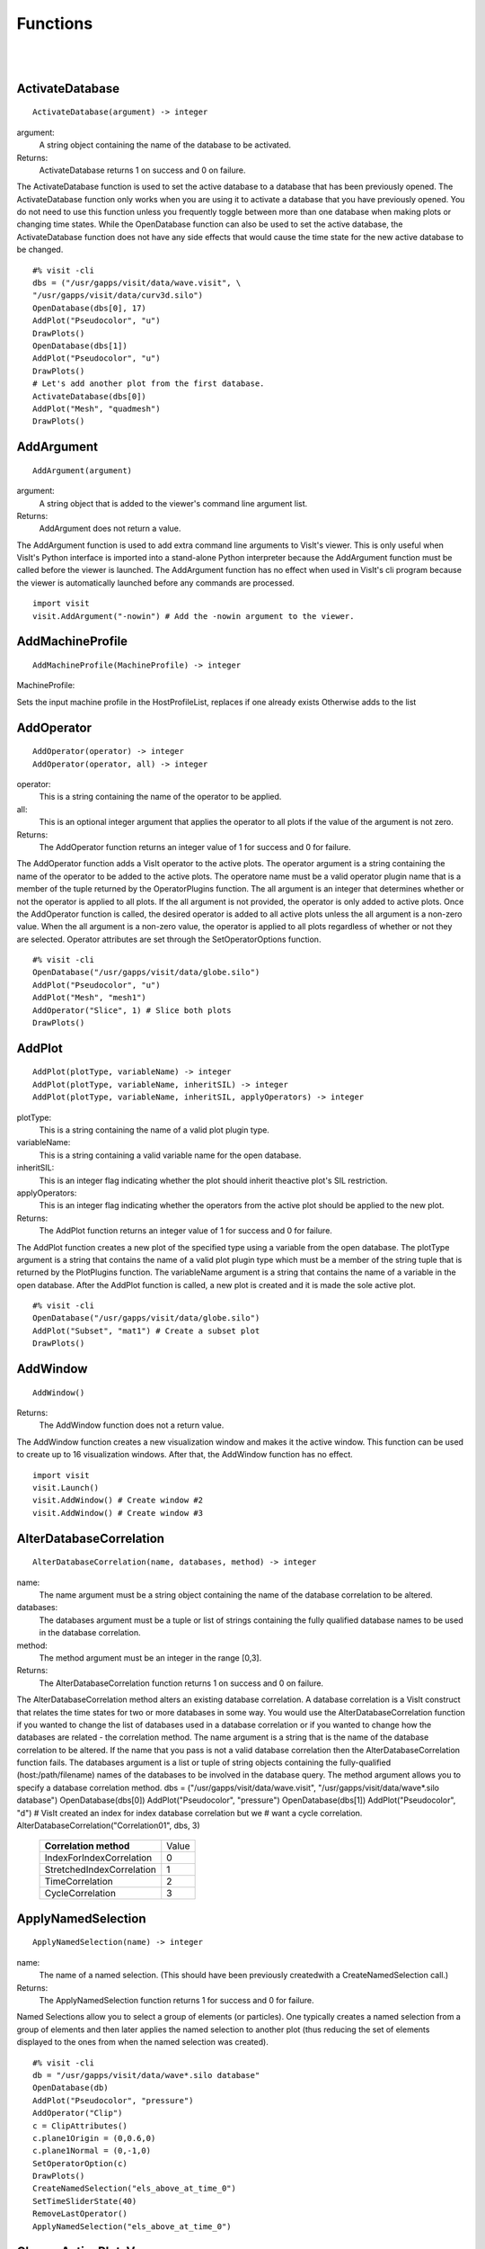 

Functions
=========
|
|

.. _ActivateDatabase:

ActivateDatabase
----------------


::

   ActivateDatabase(argument) -> integer




argument:
   A string object containing the name of the database to
   be activated.
Returns:
  ActivateDatabase returns 1 on success and 0 on failure.


The ActivateDatabase function is used to set the active database to a
database that has been previously opened. The ActivateDatabase function
only works when you are using it to activate a database that you have
previously opened. You do not need to use this function unless you
frequently toggle between more than one database when making plots or
changing time states. While the OpenDatabase function can also be used
to set the active database, the ActivateDatabase function does not have any
side effects that would cause the time state for the new active database
to be changed.


::

    #% visit -cli
    dbs = ("/usr/gapps/visit/data/wave.visit", \
    "/usr/gapps/visit/data/curv3d.silo")
    OpenDatabase(dbs[0], 17)
    AddPlot("Pseudocolor", "u")
    DrawPlots()
    OpenDatabase(dbs[1])
    AddPlot("Pseudocolor", "u")
    DrawPlots()
    # Let's add another plot from the first database.
    ActivateDatabase(dbs[0])
    AddPlot("Mesh", "quadmesh")
    DrawPlots()


.. _AddArgument:

AddArgument
-----------


::

   AddArgument(argument)




argument:
   A string object that is added to the viewer's command
   line argument list.
Returns:
  AddArgument does not return a value.


The AddArgument function is used to add extra command line arguments to
VisIt's viewer. This is only useful when VisIt's Python interface is
imported into a stand-alone Python interpreter because the AddArgument
function must be called before the viewer is launched. The AddArgument
function has no effect when used in VisIt's cli program because the viewer
is automatically launched before any commands are processed.


::

    import visit
    visit.AddArgument("-nowin") # Add the -nowin argument to the viewer.


.. _AddMachineProfile:

AddMachineProfile
-----------------


::

   AddMachineProfile(MachineProfile) -> integer




MachineProfile:
  
Sets the input machine profile in the HostProfileList, replaces if one already exists
Otherwise adds to the list



.. _AddOperator:

AddOperator
-----------


::

   AddOperator(operator) -> integer
   AddOperator(operator, all) -> integer




operator:
   This is a string containing the name of the operator to
   be applied.
all:
   This is an optional integer argument that applies the
   operator to all plots if the value of the argument is
   not zero.
Returns:
  The AddOperator function returns an integer value of 1 for success and 0
  for failure.


The AddOperator function adds a VisIt operator to the active plots. The
operator argument is a string containing the name of the operator to be
added to the active plots. The operatore name must be a valid operator
plugin name that is a member of the tuple returned by the OperatorPlugins
function. The all argument is an integer that determines
whether or not the operator is applied to all plots. If the all argument is
not provided, the operator is only added to active plots. Once the
AddOperator function is called, the desired operator is added to all
active plots unless the all argument is a non-zero value. When the all
argument is a non-zero value, the operator is applied to all plots
regardless of whether or not they are selected. Operator attributes are set
through the SetOperatorOptions function.


::

    #% visit -cli
    OpenDatabase("/usr/gapps/visit/data/globe.silo")
    AddPlot("Pseudocolor", "u")
    AddPlot("Mesh", "mesh1")
    AddOperator("Slice", 1) # Slice both plots
    DrawPlots()


.. _AddPlot:

AddPlot
-------


::

   AddPlot(plotType, variableName) -> integer
   AddPlot(plotType, variableName, inheritSIL) -> integer
   AddPlot(plotType, variableName, inheritSIL, applyOperators) -> integer




plotType:
   This is a string containing the name of a valid plot
   plugin type.
variableName:
   This is a string containing a valid variable name for
   the open database.
inheritSIL:
   This is an integer flag indicating whether the plot
   should inherit theactive plot's SIL restriction.
applyOperators:
   This is an integer flag indicating whether the
   operators from the active plot should be applied to
   the new plot.
Returns:
  The AddPlot function returns an integer value of 1 for success and 0 for
  failure.


The AddPlot function creates a new plot of the specified type using a
variable from the open database. The plotType argument is a string that
contains the name of a valid plot plugin type which must be a member of the
string tuple that is returned by the PlotPlugins function.
The variableName argument is a string that contains the name of a variable
in the open database. After the AddPlot function is called, a new plot is
created and it is made the sole active plot.


::

    #% visit -cli
    OpenDatabase("/usr/gapps/visit/data/globe.silo")
    AddPlot("Subset", "mat1") # Create a subset plot
    DrawPlots()


.. _AddWindow:

AddWindow
---------


::

   AddWindow()



Returns:
  The AddWindow function does not a return value.


The AddWindow function creates a new visualization window and makes it the
active window. This function can be used to create up to 16 visualization
windows. After that, the AddWindow function has no effect.


::

    import visit
    visit.Launch()
    visit.AddWindow() # Create window #2
    visit.AddWindow() # Create window #3


.. _AlterDatabaseCorrelation:

AlterDatabaseCorrelation
------------------------


::

   AlterDatabaseCorrelation(name, databases, method) -> integer




name:
   The name argument must be a string object containing
   the name of the database correlation to be altered.
databases:
   The databases argument must be a tuple or list of
   strings containing the fully qualified database
   names to be used in the database correlation.
method:
   The method argument must be an integer in the range
   [0,3].
Returns:
  The AlterDatabaseCorrelation function returns 1 on success and 0 on
  failure.


The AlterDatabaseCorrelation method alters an existing database
correlation. A database correlation is a VisIt construct that relates the
time states for two or more databases in some way. You would use the
AlterDatabaseCorrelation function if you wanted to change the list of
databases used in a database correlation or if you wanted to change how the
databases are related - the correlation method. The name argument is a
string that is the name of the database correlation to be altered. If the
name that you pass is not a valid database correlation then the
AlterDatabaseCorrelation function fails. The databases argument is a list
or tuple of string objects containing the fully-qualified
(host:/path/filename) names of the databases to be involved in the database
query. The method argument allows you to specify a database correlation
method.
dbs = ("/usr/gapps/visit/data/wave.visit", \
"/usr/gapps/visit/data/wave*.silo database")
OpenDatabase(dbs[0])
AddPlot("Pseudocolor", "pressure")
OpenDatabase(dbs[1])
AddPlot("Pseudocolor", "d")
# VisIt created an index for index database correlation but we
# want a cycle correlation.
AlterDatabaseCorrelation("Correlation01", dbs, 3)


    +-------------------------------+-------+
    | **Correlation method**        | Value |
    +-------------------------------+-------+
    | IndexForIndexCorrelation      | 0     |
    +-------------------------------+-------+
    | StretchedIndexCorrelation     | 1     |
    +-------------------------------+-------+
    | TimeCorrelation               | 2     |
    +-------------------------------+-------+
    | CycleCorrelation              | 3     |
    +-------------------------------+-------+



.. _ApplyNamedSelection:

ApplyNamedSelection
-------------------


::

   ApplyNamedSelection(name) -> integer




name:
   The name of a named selection. (This should have been
   previously createdwith a CreateNamedSelection
   call.)
Returns:
  The ApplyNamedSelection function returns 1 for success and 0 for failure.


Named Selections allow you to select a group of elements (or particles).
One typically creates a named selection from a group of elements and then
later applies the named selection to another plot (thus reducing the
set of elements displayed to the ones from when the named selection was
created).


::

    #% visit -cli
    db = "/usr/gapps/visit/data/wave*.silo database"
    OpenDatabase(db)
    AddPlot("Pseudocolor", "pressure")
    AddOperator("Clip")
    c = ClipAttributes()
    c.plane1Origin = (0,0.6,0)
    c.plane1Normal = (0,-1,0)
    SetOperatorOption(c)
    DrawPlots()
    CreateNamedSelection("els_above_at_time_0")
    SetTimeSliderState(40)
    RemoveLastOperator()
    ApplyNamedSelection("els_above_at_time_0")


.. _ChangeActivePlotsVar:

ChangeActivePlotsVar
--------------------


::

   ChangeActivePlotsVar(variableName) -> integer




variableName:
  The name of the new plot variable.
Returns:
  The ChangeActivePlotsVar function returns an integer value of 1 for
  success and 0 for failure.


The ChangeActivePlotsVar function changes the plotted variable for the
active plots. This is a useful way to change what is being visualized
without having to delete and recreate the current plots. The variableName
argument is a string that contains the name of a variable in the open
database.


::

    #% visit -cli
    OpenDatabase("/usr/gapps/visit/data/globe.silo")
    AddPlot("Pseudocolor", "u")
    DrawPlots()
    SaveWindow()
    ChangeActivePlotsVar("v")


.. _CheckForNewStates:

CheckForNewStates
-----------------


::

   CheckForNewStates(name) -> integer




name:
   The name argument must be a string that contains the
   name of a database that has been opened previously.
Returns:
  The CheckForNewStates function returns 1 for success and 0 for failure.


Calculations are often run at the same time as some of the preliminary
visualization work is being performed. That said, you might be visualizing
the leading time states of a database that is still being created. If you
want to force VisIt to add any new time states that were added since you
opened the database, you can use the CheckForNewStates function. The name
argument must contain the name of a database that has been opened before.


::

    #% visit -cli
    db = "/usr/gapps/visit/data/wave*.silo database"
    OpenDatabase(db)
    AddPlot("Pseudocolor", "pressure")
    DrawPlots()
    SetTimeSliderState(TimeSliderGetNStates() - 1)
    # More files appear on disk
    CheckForNewStates(db)
    SetTimeSliderState(TimeSliderGetNStates() - 1)


.. _ChooseCenterOfRotation:

ChooseCenterOfRotation
----------------------


::

   ChooseCenterOfRotation() -> integer
   ChooseCenterOfRotation(screenX, screenY) -> integer




screenX:
   The X coordinate of the pick point in normalized [0,1]
   screen space.
screenY:
   The Y cooridinate of the pick point in normalized
   [0,1] screen space.
Returns:
  The ChooseCenterOfRotation function returns 1 if successful and 0 if it
  fails.


The ChooseCenterOfRotation function allows you to pick a new center of
rotation, which is the point about which plots are rotated when you
interactively rotate plots. The function can either take zero arguments, in
which case you must interactively pick on plots, or it can take two
arguments that correspond to the X and Y coordinates of the desired pick
point in normalized screen space. When using the two argument version of
the ChooseCenterOfRotation function, the X and Y values are floating point
values in the range [0,1]. If the ChooseCenterOfRotation function is able
to actually pick on plots, yes there must be plots in the vis window, then
the center of rotation is updated and the new value is printed to the
console.


::

    #% visit -cli
    OpenDatabase("/usr/gapps/visit/data/globe.silo")
    AddPlots("Pseudocolor", "u")
    DrawPlots()
    # Interactively choose the center of rotation
    ChooseCenterOfRotation()
    # Choose a center of rotation using normalized screen
    # coordinates and print the value.
    ResetView()
    ChooseCenterOfRotation(0.5, 0.3)
    print "The new center of rotation is:", GetView3D().centerOfRotation


.. _ClearAllWindows:

ClearAllWindows
---------------


::

   ClearAllWindows() -> integer
   ClearWindow() -> integer



Returns:
  1 on success, 0 on failure.


The ClearWindow function is used to clear out the plots from the active
visualization window. The plots are removed from the visualization window
but are left in the plot list so that subsequent calls to the DrawPlots
function regenerate the plots in the plot list. The ClearAllWindows
function preforms the same work as the ClearWindow function except that all
windows are cleared of their plots.


::

    #% visit -cli
    OpenDatabase("/usr/gapps/visit/data/globe.silo")
    AddPlot("Pseudocolor", "u")
    DrawPlots()
    AddWindow()
    SetActiveWindow(2) # Make window 2 active
    OpenDatabase("/usr/gapps/visit/data/globe.silo")
    AddPlot("Subset", "mat1")
    DrawPlots()
    ClearWindow() # Clear the plots in window 2.
    DrawPlots() # Redraw the plots in window 2.
    ClearAllWindows() # Clear the plots from all windows.


.. _ClearCache:

ClearCache
----------


::

   ClearCache(host) -> integer
   ClearCache(host, simulation) -> integer
   ClearCacheForAllEngines() -> integer




host:
   The name of the computer where the compute engine is
   running.
simulation:
   The name of the simulation being processed by the
   compute engine.
Returns:
  The ClearCache and ClearCacheForAllEngines functions return 1 on success
  and 0 on failure.


Sometimes during extended VisIt runs, you might want to periodically clear
the compute engine's network cache to reduce the amount of memory being
used by the compute engine. Clearing the network cache is also useful when
you want to change what the compute engine is working on. For example, you
might process a large database and then decide to process another large
database. Clearing the network cache beforehand will free up more resources
for the compute engine so it can more efficiently process the new database.
The host argument is a string object containing the name of the computer on
which the compute engine is running. The simulation argument is optional
and only applies to when you want to instruct a simulation that is acting
as a VisIt compute engine to clear its network cache. If you want to tell
more than one compute engine to clear its cache without having to call
ClearCache multiple times, you can use the ClearCacheForAllEngines function.


::

    #%visit -cli
    OpenDatabase("localhost:very_large_database")
    # Do a lot of work
    ClearCache("localhost")
    OpenDatabase(localhost:another_large_database")
    # Do more work
    OpenDatabase("remotehost:yet_another_database")
    # Do more work
    ClearCacheForAllEngines()


.. _ClearCacheForAllEngines:

ClearCacheForAllEngines
-----------------------


::

   ClearCache(host) -> integer
   ClearCache(host, simulation) -> integer
   ClearCacheForAllEngines() -> integer




host:
   The name of the computer where the compute engine is
   running.
simulation:
   The name of the simulation being processed by the
   compute engine.
Returns:
  The ClearCache and ClearCacheForAllEngines functions return 1 on success
  and 0 on failure.


Sometimes during extended VisIt runs, you might want to periodically clear
the compute engine's network cache to reduce the amount of memory being
used by the compute engine. Clearing the network cache is also useful when
you want to change what the compute engine is working on. For example, you
might process a large database and then decide to process another large
database. Clearing the network cache beforehand will free up more resources
for the compute engine so it can more efficiently process the new database.
The host argument is a string object containing the name of the computer on
which the compute engine is running. The simulation argument is optional
and only applies to when you want to instruct a simulation that is acting
as a VisIt compute engine to clear its network cache. If you want to tell
more than one compute engine to clear its cache without having to call
ClearCache multiple times, you can use the ClearCacheForAllEngines function.


::

    #%visit -cli
    OpenDatabase("localhost:very_large_database")
    # Do a lot of work
    ClearCache("localhost")
    OpenDatabase(localhost:another_large_database")
    # Do more work
    OpenDatabase("remotehost:yet_another_database")
    # Do more work
    ClearCacheForAllEngines()


.. _ClearMacros:

ClearMacros
-----------


::

   ClearMacros()




none:
  
Returns:
  The ClearMacros function does not return a value.


The ClearMacros function clears out the list of registered macros and sends
a message to the gui to clear the buttons from the Macros window.


::

    ClearMacros()


.. _ClearPickPoints:

ClearPickPoints
---------------


::

   ClearPickPoints()



Returns:
  The ClearPickPoints function does not return a value.


The ClearPickPoints function removes pick points from the active
visualization window. Pick points are the letters that are added to the
visualization window where the mouse is clicked when the visualization
window is in pick mode.


::

    #% visit -cli
    # Put the visualization window into pick mode using the popup
    # menu and add some pick points.
    # Clear the pick points.
    ClearPickPoints()


.. _ClearReferenceLines:

ClearReferenceLines
-------------------


::

   ClearReferenceLines()



Returns:
  The ClearReferenceLines function does not return a value.


The ClearReferenceLines function removes reference lines from the active
visualization window. Reference lines are the lines that are drawn on a
plot to show where you have performed lineouts.


::

    #% visit -cli
    OpenDatabase("/usr/gapps/visit/data/curv2d.silo")
    AddPlot("Pseudocolor", "d")
    Lineout((-3.0, 2.0), (2.0, 4.0), ("default", "u", "v"))
    ClearReferenceLines()


.. _ClearViewKeyframes:

ClearViewKeyframes
------------------


::

   ClearViewKeyframes() -> integer



Returns:
  The ClearViewKeyframes function returns 1 on success and 0 on failure.


The ClearViewKeyframes function clears any view keyframes that may have
been set. View keyframes are used to create complex view behavior such as
fly-throughs when VisIt is in keyframing mode.


::

    #% visit -cli
    OpenDatabase("/usr/gapps/visit/data/globe.silo")
    AddPlot("Pseudocolor", "u")
    k = KeyframeAttributes()
    k.enabled, k.nFrames, k.nFramesWasUserSet = 1,10,1
    SetKeyframeAttributes(k)
    DrawPlots()
    SetViewKeyframe()
    v1 = GetView3D()
    v1.viewNormal = (-0.66609, 0.337227, 0.665283)
    v1.viewUp = (0.157431, 0.935425, -0.316537)
    SetView3D(v1)
    SetTimeSliderState(9)
    SetViewKeyframe()
    ToggleCameraViewMode()
    for i in range(10):
    SetTimeSliderState(i)
    ClearViewKeyframes()


.. _ClearWindow:

ClearWindow
-----------


::

   ClearAllWindows() -> integer
   ClearWindow() -> integer



Returns:
  1 on success, 0 on failure.


The ClearWindow function is used to clear out the plots from the active
visualization window. The plots are removed from the visualization window
but are left in the plot list so that subsequent calls to the DrawPlots
function regenerate the plots in the plot list. The ClearAllWindows
function preforms the same work as the ClearWindow function except that all
windows are cleared of their plots.


::

    #% visit -cli
    OpenDatabase("/usr/gapps/visit/data/globe.silo")
    AddPlot("Pseudocolor", "u")
    DrawPlots()
    AddWindow()
    SetActiveWindow(2) # Make window 2 active
    OpenDatabase("/usr/gapps/visit/data/globe.silo")
    AddPlot("Subset", "mat1")
    DrawPlots()
    ClearWindow() # Clear the plots in window 2.
    DrawPlots() # Redraw the plots in window 2.
    ClearAllWindows() # Clear the plots from all windows.


.. _CloneWindow:

CloneWindow
-----------


::

   CloneWindow() -> integer



Returns:
  The CloneWindow function returns an integer value of 1 for success and 0
  for failure.


The CloneWindow function tells the viewer to create a new window, based on
the active window, that contains the same plots, annotations, lights, and
view as the active window. This function is useful for when you have a
window set up like you want and then want to do the same thing in another
window using a different database. You can first clone the window and then
replace the database.


::

    #% visit -cli
    OpenDatabase("/usr/gapps/visit/data/globe.silo")
    AddPlot("Pseudocolor", "u")
    DrawPlots()
    v = ViewAttributes()
    v.camera = (-0.505893, 0.32034, 0.800909)
    v.viewUp = (0.1314, 0.946269, -0.295482)
    v.parallelScale = 14.5472
    v.nearPlane = -34.641
    v.farPlane = 34.641
    v.perspective = 1
    SetView3D() # Set the view
    a = AnnotationAttributes()
    a.backgroundColor = (0, 0, 255, 255)
    SetAnnotationAttributes(a) # Set the annotation properties
    CloneWindow() # Create a clone of the active window
    DrawPlots() # Make the new window draw its plots


.. _Close:

Close
-----


::

   Close()




none:
  
Returns:
  The Close function does not return a value.


The Close function terminates VisIt's viewer. This is useful for Python
scripts that only need access to VisIt's capabilties for a short time
before closing VisIt.


::

    import visit
    visit.Launch()
    visit.Close() # Close the viewer


.. _CloseComputeEngine:

CloseComputeEngine
------------------


::

   CloseComputeEngine() -> integer
   CloseComputeEngine(hostName) -> integer
   CloseComputeEngine(hostName, simulation) -> integer




hostName:
   Optional name of the computer on which the compute
   engine is running.
simulation:
  Optional name of a simulation.
Returns:
  The CloseComputeEngine function returns an integer value of 1 for success
  and 0 for failure.


The CloseComputeEngine function tells the viewer to close the compute
engine running a specified host. The hostName argument is a string that
contains the name of the computer where the compute engine is running. The
hostName argument can also be the name "localhost" if you want to close
the compute engine on the local machine without having to specify its name.
It is not necessary to provide the hostName argument. If the argument is
omitted, the first compute engine in the engine list will be closed. The
simulation argument can be provided if you want to close a connection to a
simulation that is acting as a VisIt compute engine. A compute engine can
be launched again by creating a plot or by calling the OpenComputeEngine
function.


::

    #% visit -cli
    OpenDatabase("/usr/gapps/visit/data/globe.silo") # Launches an engine
    AddPlot("Pseudocolor", "u")
    DrawPlots()
    CloseComputeEngine() # Close the compute engine


.. _CloseDatabase:

CloseDatabase
-------------


::

   CloseDatabase(name) -> integer




name:
   A string object containing the name of the database to
   close.
Returns:
  The CloseDatabase function returns 1 on success and 0 on failure.


The CloseDatabase function is used to close a specified database and free
all resources that were devoted to keeping the database open. This function
has an effect similar to ClearCache but it does more in that
in addition to clearing the compute engine's cache, which it only does for
the specified database, it also removes all references to the specified
database from tables of cached metadata, etc. Note that the CloseDatabase
function will fail and the database will not be closed if any plots
reference the specified database.


::

    #% visit -cli
    db = "/usr/gapps/visit/data/globe.silo"
    OpenDatabase(db)
    AddPlot("Pseudocolor", "u")
    DrawPlots()
    print "This won't work: retval = %d" % CloseDatabase(db)
    DeleteAllPlots()
    print "Now it works: retval = %d" % CloseDatabase(db)


.. _ColorTableNames:

ColorTableNames
---------------


::

   ColorTableNames() -> tuple



Returns:
  The ColorTableNames function returns a tuple of strings containing the
  names of the color tables that have been defined.


The ColorTableNames function returns a tuple of strings containing the
names of the color tables that have been defined. This method can be used
in case you want to iterate over several color tables.


::

    #% visit -cli
    OpenDatabase("/usr/gapps/visit/data/curv2d.silo")
    AddPlot("Pseudocolor", "u")
    DrawPlots()
    for ct in ColorTableNames():
    p = PseudocolorAttributes()
    p.colorTableName = ct
    SetPlotOptions(p)


.. _ConstructDataBinning:

ConstructDataBinning
--------------------


::

   ConstructDataBinning(i) -> integer




i:
   An object of type ConstructDataBinningAttributes.
   This object specifies the options for constructing a
   data binning.
Returns:
  Returns 1 on success, 0 on failure.


The ConstructDataBinning function creates a data binning function for the active
plot. Data Binnings place data from a data set into bins and reduce that data.
They are used to either be incorporated with expressions to make new derived quantities
or to be directly visualized.


::

    #% visit -cli
    OpenDatabase("/usr/gapps/visit/data/curv3d.silo")
    AddPlot("Pseudocolor", "d")
    DrawPlots()
    # Set the construct data binning attributes.
    i = ConstructDataBinningAttributes()
    i.name = "db1"
    i.binningScheme = i.Uniform
    i.varnames = ("u", "w")
    i.binBoundaries = (-1, 1, -1, 1) # minu, maxu, minw, maxw
    i.numSamples = (25, 25)
    i.reductionOperator = i.Average
    i.varForReductionOperator = "v"
    ConstructDataBinning(i)
    # Example of binning using spatial coordinates
    i.varnames = ("X", "u") # X is added as a placeholder to maintain indexing
    i.binType = (1, 0) # 1 = X, 2 = Y, 3 = Z, 0 = variable


.. _CopyAnnotationsToWindow:

CopyAnnotationsToWindow
-----------------------


::

   CopyAnnotationsToWindow(source, dest) -> integer
   CopyLightingToWindow(source, dest) -> integer
   CopyViewTowindow(source, dest) -> integer
   CopyPlotsToWindow(source, dest) -> integer




source:
   The index (an integer from 1 to 16) of the source
   window.
dest:
   The index (an integer from 1 to 16) of the destination
   window.
Returns:
  The Copy functions return an integer value of 1 for success and 0 for
  failure.


The Copy functions copy attributes from one visualization window to
another visualization window. The CopyAnnotationsToWindow function copies
the annotations from a source visualization window to a destination
visualization window while the CopyLightingAttributes function copies
lighting and the CopyViewToWindow function copies the view. The
CopyPlotsToWindow function copies the plots from one visualization window
to another visualization window but does not also force plots to generate
so after copying plots with the CopyPlotsToWindow function, you should also
call the DrawPlots function.


::

    #% visit -cli
    OpenDatabase("/usr/gapps/visit/data/globe.silo")
    AddPlot("Pseudocolor", "u")
    DrawPlots()
    AddWindow()
    SetActiveWindow(2)
    OpenDatabase("/usr/gapps/visit/data/globe.silo")
    AddPlot("Mesh", "mesh1")
    # Copy window 1's Pseudocolor plot to window 2.
    CopyPlotsToWindow(1, 2)
    DrawPlots() # Window 2 will have 2 plots
    # Spin the plots around in window 2 using the mouse.
    CopyViewToWindow(2, 1) # Copy window 2's view to window 1.


.. _CopyLightingToWindow:

CopyLightingToWindow
--------------------


::

   CopyAnnotationsToWindow(source, dest) -> integer
   CopyLightingToWindow(source, dest) -> integer
   CopyViewTowindow(source, dest) -> integer
   CopyPlotsToWindow(source, dest) -> integer




source:
   The index (an integer from 1 to 16) of the source
   window.
dest:
   The index (an integer from 1 to 16) of the destination
   window.
Returns:
  The Copy functions return an integer value of 1 for success and 0 for
  failure.


The Copy functions copy attributes from one visualization window to
another visualization window. The CopyAnnotationsToWindow function copies
the annotations from a source visualization window to a destination
visualization window while the CopyLightingAttributes function copies
lighting and the CopyViewToWindow function copies the view. The
CopyPlotsToWindow function copies the plots from one visualization window
to another visualization window but does not also force plots to generate
so after copying plots with the CopyPlotsToWindow function, you should also
call the DrawPlots function.


::

    #% visit -cli
    OpenDatabase("/usr/gapps/visit/data/globe.silo")
    AddPlot("Pseudocolor", "u")
    DrawPlots()
    AddWindow()
    SetActiveWindow(2)
    OpenDatabase("/usr/gapps/visit/data/globe.silo")
    AddPlot("Mesh", "mesh1")
    # Copy window 1's Pseudocolor plot to window 2.
    CopyPlotsToWindow(1, 2)
    DrawPlots() # Window 2 will have 2 plots
    # Spin the plots around in window 2 using the mouse.
    CopyViewToWindow(2, 1) # Copy window 2's view to window 1.


.. _CopyPlotsToWindow:

CopyPlotsToWindow
-----------------


::

   CopyAnnotationsToWindow(source, dest) -> integer
   CopyLightingToWindow(source, dest) -> integer
   CopyViewTowindow(source, dest) -> integer
   CopyPlotsToWindow(source, dest) -> integer




source:
   The index (an integer from 1 to 16) of the source
   window.
dest:
   The index (an integer from 1 to 16) of the destination
   window.
Returns:
  The Copy functions return an integer value of 1 for success and 0 for
  failure.


The Copy functions copy attributes from one visualization window to
another visualization window. The CopyAnnotationsToWindow function copies
the annotations from a source visualization window to a destination
visualization window while the CopyLightingAttributes function copies
lighting and the CopyViewToWindow function copies the view. The
CopyPlotsToWindow function copies the plots from one visualization window
to another visualization window but does not also force plots to generate
so after copying plots with the CopyPlotsToWindow function, you should also
call the DrawPlots function.


::

    #% visit -cli
    OpenDatabase("/usr/gapps/visit/data/globe.silo")
    AddPlot("Pseudocolor", "u")
    DrawPlots()
    AddWindow()
    SetActiveWindow(2)
    OpenDatabase("/usr/gapps/visit/data/globe.silo")
    AddPlot("Mesh", "mesh1")
    # Copy window 1's Pseudocolor plot to window 2.
    CopyPlotsToWindow(1, 2)
    DrawPlots() # Window 2 will have 2 plots
    # Spin the plots around in window 2 using the mouse.
    CopyViewToWindow(2, 1) # Copy window 2's view to window 1.


.. _CopyViewToWindow:

CopyViewToWindow
----------------


::

   CopyAnnotationsToWindow(source, dest) -> integer
   CopyLightingToWindow(source, dest) -> integer
   CopyViewTowindow(source, dest) -> integer
   CopyPlotsToWindow(source, dest) -> integer




source:
   The index (an integer from 1 to 16) of the source
   window.
dest:
   The index (an integer from 1 to 16) of the destination
   window.
Returns:
  The Copy functions return an integer value of 1 for success and 0 for
  failure.


The Copy functions copy attributes from one visualization window to
another visualization window. The CopyAnnotationsToWindow function copies
the annotations from a source visualization window to a destination
visualization window while the CopyLightingAttributes function copies
lighting and the CopyViewToWindow function copies the view. The
CopyPlotsToWindow function copies the plots from one visualization window
to another visualization window but does not also force plots to generate
so after copying plots with the CopyPlotsToWindow function, you should also
call the DrawPlots function.


::

    #% visit -cli
    OpenDatabase("/usr/gapps/visit/data/globe.silo")
    AddPlot("Pseudocolor", "u")
    DrawPlots()
    AddWindow()
    SetActiveWindow(2)
    OpenDatabase("/usr/gapps/visit/data/globe.silo")
    AddPlot("Mesh", "mesh1")
    # Copy window 1's Pseudocolor plot to window 2.
    CopyPlotsToWindow(1, 2)
    DrawPlots() # Window 2 will have 2 plots
    # Spin the plots around in window 2 using the mouse.
    CopyViewToWindow(2, 1) # Copy window 2's view to window 1.


.. _CreateAnnotationObject:

CreateAnnotationObject
----------------------


::

   CreateAnnotationObject(annotType) -> annotation object




annotType:
   A string containing the name of the type of annotation
   object to create.
Returns:
  CreateAnnotationObject is a factory function that creates annotation
  objects of different types. The return value, if a valid annotation type is
  provided, is an annotation object. If the function fails, VisItException is
  raised.


CreateAnnotationObject is a factory function that creates different kinds
of annotation objects. The annotType argument is a string containing the
name of the type of annotation object to create. Each type of annotation
object has different properties that can be set. Setting the different
properties of an Annotation objects directly modifes annotations in the vis
window. Currently there are 5 types of annotation objects:


    +----------------------------+--------------+
    | **Annotation type**        | String       |
    +----------------------------+--------------+
    | 2D text annotation         | "Text2D"     |
    +----------------------------+--------------+
    | 3D text annotation         | "Text3D"     |
    +----------------------------+--------------+
    | Time slider annotation     | "TimeSlider" |
    +----------------------------+--------------+
    | Image annotation           | "Image"      |
    +----------------------------+--------------+
    | Line/arrow annotation      | "Line2D"     |
    +----------------------------+--------------+


::

    #% visit -cli
    OpenDatabase("/usr/gapps/visit/data/wave.visit", 17)
    AddPlot("Pseudocolor", "pressure")
    DrawPlots()
    slider = CreateAnnotationObject("TimeSlider")
    print slider
    slider.startColor = (255,0,0,255)
    slider.endColor = (255,255,0,255)


.. _CreateDatabaseCorrelation:

CreateDatabaseCorrelation
-------------------------


::

   CreateDatabaseCorrelation(name, databases, method) -> integer




name:
   String object containing the name of the database
   correlation to be created.
databases:
   Tuple or list of string objects containing the names
   of the databases to involve in the database
   correlation.
method:
   An integer in the range [0,3] that determines the
   correlation method.
Returns:
  The CreateDatabaseCorrelation function returns 1 on success and 0 on
  failure.


The CreateDatabaseCorrelation function creates a database correlation,
which is a VisIt construct that relates the time states for two or more
databases in some way. You would use the CreateDatabaseCorrelation function
if you wanted to put plots from more than one time-varying database in the
same vis window and then move them both through time in some synchronized
way. The name argument is a string that is the name of the database
correlation to be created. You will use the name of the database
correlation to set the active time slider later so that you can change time
states. The databases argument is a list or tuple of string objects
containing the fully-qualified (host:/path/filename) names of the databases
to be involved in the database query. The method argument allows you to
specify a database correlation method.
Each database correlation has its own time slider that can be used to set
the time state of databases that are part of a database correlation.
Individual time-varying databases have their own trivial database
correlation, consisting of only 1 database. When you call the
CreateDatabaseCorrelation function, VisIt creates a new time slider with
the same name as the database correlation and makes it be the active time
slider.


    +-------------------------------+-------+
    | **Correlation method**        | Value |
    +-------------------------------+-------+
    | IndexForIndexCorrelation      | 0     |
    +-------------------------------+-------+
    | StretchedIndexCorrelation     | 1     |
    +-------------------------------+-------+
    | TimeCorrelation               | 2     |
    +-------------------------------+-------+
    | CycleCorrelation              | 3     |
    +-------------------------------+-------+


::

    #% visit -cli
    dbs = ("/usr/gapps/visit/data/dbA00.pdb",
    "/usr/gapps/visit/data/dbB00.pdb")
    OpenDatabase(dbs[0])
    AddPlot("FilledBoundary", "material(mesh)")
    OpenDatabase(dbs[1])
    AddPlot("FilledBoundary", "material(mesh)")
    DrawPlots()
    CreateDatabaseCorrelation("common", dbs, 1)
    # Creating a new database correlation also creates a new time
    # slider and makes it be active.
    w = GetWindowInformation()
    print "Active time slider: %s" % w.timeSliders[w.activeTimeSlider]
    # Animate through time using the "common" database correlation's
    # time slider.
    for i in range(TimeSliderGetNStates()):
    SetTimeSliderState(i)


.. _CreateNamedSelection:

CreateNamedSelection
--------------------


::

   CreateNamedSelection(name) -> integer
   CreateNamedSelection(name, properties) -> integer




name:
  The name of a named selection.
properties:
   This optional argument lets you pass a
   SelectionProperties object containingthe
   properties that will be used to create the named
   selection. When this argument is omitted, the named
   selection will always be associated withthe active
   plot. You can use this argument to set up more complex
   named selections that may be associated with plots or
   databases.
Returns:
  The CreateNamedSelection function returns 1 for success and 0 for failure.


Named Selections allow you to select a group of elements (or particles).
One typically creates a named selection from a group of elements and then
later applies the named selection to another plot (thus reducing the
set of elements displayed to the ones from when the named selection was
created).


::

    #% visit -cli
    db = "/usr/gapps/visit/data/wave*.silo database"
    OpenDatabase(db)
    AddPlot("Pseudocolor", "pressure")
    AddOperator("Clip")
    c = ClipAttributes()
    c.plane1Origin = (0,0.6,0)
    c.plane1Normal = (0,-1,0)
    SetOperatorOption(c)
    DrawPlots()
    CreateNamedSelection("els_above_at_time_0")
    SetTimeSliderState(40)
    RemoveLastOperator()
    ApplyNamedSelection("els_above_at_time_0")


.. _DeIconifyAllWindows:

DeIconifyAllWindows
-------------------


::

   DeIconifyAllWindows()



Returns:
  The DeIconifyAllWindows function does not return a value.


The DeIconifyAllWindows function unhides all of the hidden visualization
windows. This function is usually called after IconifyAllWindows as a way
of making all of the hidden visualization windows visible.


::

    #% visit -cli
    SetWindowLayout(4) # Have 4 windows
    IconifyAllWindows()
    DeIconifyAllWindows()


.. _DefineArrayExpression:

DefineArrayExpression
---------------------


::

   DefineMaterialExpression(variableName, expression) -> integer
   DefineMeshExpression(variableName, expression) -> integer
   DefineScalarExpression(variableName, expression) -> integer
   DefineSpeciesExpression(variableName, expression) -> integer
   DefineTensorExpression(variableName, expression) -> integer
   DefineVectorExpression(variableName, expression) -> integer
   DefineArrayExpression(variableName, expression) -> integer
   DefineCurveExpression(variableName, expression) -> integer




variableName:
  The name of the variable to be created.
expression:
  The expression definition.
Returns:
  The DefineExpression functions return 1 on success and 0 on failure.


The DefineScalarExpression function creates a new scalar variable based on
other variables from the open database. Likewise, the
DefineMaterialExpression function creates new material variables,
DefineMeshExpression creates new mesh variables, DefineSpeciesExpression
creates new species variables, DefineVectorExpression creates new
vector variables, DefineTensorExpression creates new tensor variables, and
DefineArrayExpression creates new array variables.
Expression variables can be plotted like any other variable.
The variableName argument is a string that contains the name of the new
variable. You can pass the name of an existing expression if you want
to provide a new expression definition.
The expression argument is a string that contains the definition of the
new variable in terms of math operators and pre-existing variable names
Reference the VisIt User's Manual if you want more information on
creating expressions, such as expression syntax, or a list of built-in
expression functions.


::

    #% visit -cli
    OpenDatabase("/usr/gapps/visit/data/globe.silo")
    DefineScalarExpression("myvar", "sin(u) + cos(w)")
    # Plot the scalar expression variable.
    AddPlot("Pseudocolor", "myvar")
    DrawPlots()
    # Plot a vector expression variable.
    DefineVectorExpression("myvec", "{u,v,w}")
    AddPlot("Vector", "myvec")
    DrawPlots()


.. _DefineCurveExpression:

DefineCurveExpression
---------------------


::

   DefineMaterialExpression(variableName, expression) -> integer
   DefineMeshExpression(variableName, expression) -> integer
   DefineScalarExpression(variableName, expression) -> integer
   DefineSpeciesExpression(variableName, expression) -> integer
   DefineTensorExpression(variableName, expression) -> integer
   DefineVectorExpression(variableName, expression) -> integer
   DefineArrayExpression(variableName, expression) -> integer
   DefineCurveExpression(variableName, expression) -> integer




variableName:
  The name of the variable to be created.
expression:
  The expression definition.
Returns:
  The DefineExpression functions return 1 on success and 0 on failure.


The DefineScalarExpression function creates a new scalar variable based on
other variables from the open database. Likewise, the
DefineMaterialExpression function creates new material variables,
DefineMeshExpression creates new mesh variables, DefineSpeciesExpression
creates new species variables, DefineVectorExpression creates new
vector variables, DefineTensorExpression creates new tensor variables, and
DefineArrayExpression creates new array variables.
Expression variables can be plotted like any other variable.
The variableName argument is a string that contains the name of the new
variable. You can pass the name of an existing expression if you want
to provide a new expression definition.
The expression argument is a string that contains the definition of the
new variable in terms of math operators and pre-existing variable names
Reference the VisIt User's Manual if you want more information on
creating expressions, such as expression syntax, or a list of built-in
expression functions.


::

    #% visit -cli
    OpenDatabase("/usr/gapps/visit/data/globe.silo")
    DefineScalarExpression("myvar", "sin(u) + cos(w)")
    # Plot the scalar expression variable.
    AddPlot("Pseudocolor", "myvar")
    DrawPlots()
    # Plot a vector expression variable.
    DefineVectorExpression("myvec", "{u,v,w}")
    AddPlot("Vector", "myvec")
    DrawPlots()


.. _DefineMaterialExpression:

DefineMaterialExpression
------------------------


::

   DefineMaterialExpression(variableName, expression) -> integer
   DefineMeshExpression(variableName, expression) -> integer
   DefineScalarExpression(variableName, expression) -> integer
   DefineSpeciesExpression(variableName, expression) -> integer
   DefineTensorExpression(variableName, expression) -> integer
   DefineVectorExpression(variableName, expression) -> integer
   DefineArrayExpression(variableName, expression) -> integer
   DefineCurveExpression(variableName, expression) -> integer




variableName:
  The name of the variable to be created.
expression:
  The expression definition.
Returns:
  The DefineExpression functions return 1 on success and 0 on failure.


The DefineScalarExpression function creates a new scalar variable based on
other variables from the open database. Likewise, the
DefineMaterialExpression function creates new material variables,
DefineMeshExpression creates new mesh variables, DefineSpeciesExpression
creates new species variables, DefineVectorExpression creates new
vector variables, DefineTensorExpression creates new tensor variables, and
DefineArrayExpression creates new array variables.
Expression variables can be plotted like any other variable.
The variableName argument is a string that contains the name of the new
variable. You can pass the name of an existing expression if you want
to provide a new expression definition.
The expression argument is a string that contains the definition of the
new variable in terms of math operators and pre-existing variable names
Reference the VisIt User's Manual if you want more information on
creating expressions, such as expression syntax, or a list of built-in
expression functions.


::

    #% visit -cli
    OpenDatabase("/usr/gapps/visit/data/globe.silo")
    DefineScalarExpression("myvar", "sin(u) + cos(w)")
    # Plot the scalar expression variable.
    AddPlot("Pseudocolor", "myvar")
    DrawPlots()
    # Plot a vector expression variable.
    DefineVectorExpression("myvec", "{u,v,w}")
    AddPlot("Vector", "myvec")
    DrawPlots()


.. _DefineMeshExpression:

DefineMeshExpression
--------------------


::

   DefineMaterialExpression(variableName, expression) -> integer
   DefineMeshExpression(variableName, expression) -> integer
   DefineScalarExpression(variableName, expression) -> integer
   DefineSpeciesExpression(variableName, expression) -> integer
   DefineTensorExpression(variableName, expression) -> integer
   DefineVectorExpression(variableName, expression) -> integer
   DefineArrayExpression(variableName, expression) -> integer
   DefineCurveExpression(variableName, expression) -> integer




variableName:
  The name of the variable to be created.
expression:
  The expression definition.
Returns:
  The DefineExpression functions return 1 on success and 0 on failure.


The DefineScalarExpression function creates a new scalar variable based on
other variables from the open database. Likewise, the
DefineMaterialExpression function creates new material variables,
DefineMeshExpression creates new mesh variables, DefineSpeciesExpression
creates new species variables, DefineVectorExpression creates new
vector variables, DefineTensorExpression creates new tensor variables, and
DefineArrayExpression creates new array variables.
Expression variables can be plotted like any other variable.
The variableName argument is a string that contains the name of the new
variable. You can pass the name of an existing expression if you want
to provide a new expression definition.
The expression argument is a string that contains the definition of the
new variable in terms of math operators and pre-existing variable names
Reference the VisIt User's Manual if you want more information on
creating expressions, such as expression syntax, or a list of built-in
expression functions.


::

    #% visit -cli
    OpenDatabase("/usr/gapps/visit/data/globe.silo")
    DefineScalarExpression("myvar", "sin(u) + cos(w)")
    # Plot the scalar expression variable.
    AddPlot("Pseudocolor", "myvar")
    DrawPlots()
    # Plot a vector expression variable.
    DefineVectorExpression("myvec", "{u,v,w}")
    AddPlot("Vector", "myvec")
    DrawPlots()


.. _DefinePythonExpression:

DefinePythonExpression
----------------------


::

   DefinePythonExpression("myvar",[args],source='python filter source ...')
   DefinePythonExpression("myvar",[args],source='python filter source ...',type='scalar')
   DefinePythonExpression("myvar",[args],file='path/to/python_filter_script.py')




name:
  The name of the variable to be created.
args:
   A tuple (or list) of strings providing the variable
   names of thearguments to the Python Expression.
source:
   A string containing the source code for a Python
   Expression Filter .
file:
   A string containing the path to a Python Expression
   Filter script file.
type:
   An optional string defining the output type of the
   expression.Default type: 'scalar'Avalaible
   types:
   'scalar','vector','tensor','array','curve'Note:
   Use only one of the 'source' or 'file' arguments.If
   both are used the 'source' argument overrides
   'file'.
Returns:
  The DefineExpression functions do not return a value.


Used to define a Python Filter Expression.



.. _DefineScalarExpression:

DefineScalarExpression
----------------------


::

   DefineMaterialExpression(variableName, expression) -> integer
   DefineMeshExpression(variableName, expression) -> integer
   DefineScalarExpression(variableName, expression) -> integer
   DefineSpeciesExpression(variableName, expression) -> integer
   DefineTensorExpression(variableName, expression) -> integer
   DefineVectorExpression(variableName, expression) -> integer
   DefineArrayExpression(variableName, expression) -> integer
   DefineCurveExpression(variableName, expression) -> integer




variableName:
  The name of the variable to be created.
expression:
  The expression definition.
Returns:
  The DefineExpression functions return 1 on success and 0 on failure.


The DefineScalarExpression function creates a new scalar variable based on
other variables from the open database. Likewise, the
DefineMaterialExpression function creates new material variables,
DefineMeshExpression creates new mesh variables, DefineSpeciesExpression
creates new species variables, DefineVectorExpression creates new
vector variables, DefineTensorExpression creates new tensor variables, and
DefineArrayExpression creates new array variables.
Expression variables can be plotted like any other variable.
The variableName argument is a string that contains the name of the new
variable. You can pass the name of an existing expression if you want
to provide a new expression definition.
The expression argument is a string that contains the definition of the
new variable in terms of math operators and pre-existing variable names
Reference the VisIt User's Manual if you want more information on
creating expressions, such as expression syntax, or a list of built-in
expression functions.


::

    #% visit -cli
    OpenDatabase("/usr/gapps/visit/data/globe.silo")
    DefineScalarExpression("myvar", "sin(u) + cos(w)")
    # Plot the scalar expression variable.
    AddPlot("Pseudocolor", "myvar")
    DrawPlots()
    # Plot a vector expression variable.
    DefineVectorExpression("myvec", "{u,v,w}")
    AddPlot("Vector", "myvec")
    DrawPlots()


.. _DefineSpeciesExpression:

DefineSpeciesExpression
-----------------------


::

   DefineMaterialExpression(variableName, expression) -> integer
   DefineMeshExpression(variableName, expression) -> integer
   DefineScalarExpression(variableName, expression) -> integer
   DefineSpeciesExpression(variableName, expression) -> integer
   DefineTensorExpression(variableName, expression) -> integer
   DefineVectorExpression(variableName, expression) -> integer
   DefineArrayExpression(variableName, expression) -> integer
   DefineCurveExpression(variableName, expression) -> integer




variableName:
  The name of the variable to be created.
expression:
  The expression definition.
Returns:
  The DefineExpression functions return 1 on success and 0 on failure.


The DefineScalarExpression function creates a new scalar variable based on
other variables from the open database. Likewise, the
DefineMaterialExpression function creates new material variables,
DefineMeshExpression creates new mesh variables, DefineSpeciesExpression
creates new species variables, DefineVectorExpression creates new
vector variables, DefineTensorExpression creates new tensor variables, and
DefineArrayExpression creates new array variables.
Expression variables can be plotted like any other variable.
The variableName argument is a string that contains the name of the new
variable. You can pass the name of an existing expression if you want
to provide a new expression definition.
The expression argument is a string that contains the definition of the
new variable in terms of math operators and pre-existing variable names
Reference the VisIt User's Manual if you want more information on
creating expressions, such as expression syntax, or a list of built-in
expression functions.


::

    #% visit -cli
    OpenDatabase("/usr/gapps/visit/data/globe.silo")
    DefineScalarExpression("myvar", "sin(u) + cos(w)")
    # Plot the scalar expression variable.
    AddPlot("Pseudocolor", "myvar")
    DrawPlots()
    # Plot a vector expression variable.
    DefineVectorExpression("myvec", "{u,v,w}")
    AddPlot("Vector", "myvec")
    DrawPlots()


.. _DefineTensorExpression:

DefineTensorExpression
----------------------


::

   DefineMaterialExpression(variableName, expression) -> integer
   DefineMeshExpression(variableName, expression) -> integer
   DefineScalarExpression(variableName, expression) -> integer
   DefineSpeciesExpression(variableName, expression) -> integer
   DefineTensorExpression(variableName, expression) -> integer
   DefineVectorExpression(variableName, expression) -> integer
   DefineArrayExpression(variableName, expression) -> integer
   DefineCurveExpression(variableName, expression) -> integer




variableName:
  The name of the variable to be created.
expression:
  The expression definition.
Returns:
  The DefineExpression functions return 1 on success and 0 on failure.


The DefineScalarExpression function creates a new scalar variable based on
other variables from the open database. Likewise, the
DefineMaterialExpression function creates new material variables,
DefineMeshExpression creates new mesh variables, DefineSpeciesExpression
creates new species variables, DefineVectorExpression creates new
vector variables, DefineTensorExpression creates new tensor variables, and
DefineArrayExpression creates new array variables.
Expression variables can be plotted like any other variable.
The variableName argument is a string that contains the name of the new
variable. You can pass the name of an existing expression if you want
to provide a new expression definition.
The expression argument is a string that contains the definition of the
new variable in terms of math operators and pre-existing variable names
Reference the VisIt User's Manual if you want more information on
creating expressions, such as expression syntax, or a list of built-in
expression functions.


::

    #% visit -cli
    OpenDatabase("/usr/gapps/visit/data/globe.silo")
    DefineScalarExpression("myvar", "sin(u) + cos(w)")
    # Plot the scalar expression variable.
    AddPlot("Pseudocolor", "myvar")
    DrawPlots()
    # Plot a vector expression variable.
    DefineVectorExpression("myvec", "{u,v,w}")
    AddPlot("Vector", "myvec")
    DrawPlots()


.. _DefineVectorExpression:

DefineVectorExpression
----------------------


::

   DefineMaterialExpression(variableName, expression) -> integer
   DefineMeshExpression(variableName, expression) -> integer
   DefineScalarExpression(variableName, expression) -> integer
   DefineSpeciesExpression(variableName, expression) -> integer
   DefineTensorExpression(variableName, expression) -> integer
   DefineVectorExpression(variableName, expression) -> integer
   DefineArrayExpression(variableName, expression) -> integer
   DefineCurveExpression(variableName, expression) -> integer




variableName:
  The name of the variable to be created.
expression:
  The expression definition.
Returns:
  The DefineExpression functions return 1 on success and 0 on failure.


The DefineScalarExpression function creates a new scalar variable based on
other variables from the open database. Likewise, the
DefineMaterialExpression function creates new material variables,
DefineMeshExpression creates new mesh variables, DefineSpeciesExpression
creates new species variables, DefineVectorExpression creates new
vector variables, DefineTensorExpression creates new tensor variables, and
DefineArrayExpression creates new array variables.
Expression variables can be plotted like any other variable.
The variableName argument is a string that contains the name of the new
variable. You can pass the name of an existing expression if you want
to provide a new expression definition.
The expression argument is a string that contains the definition of the
new variable in terms of math operators and pre-existing variable names
Reference the VisIt User's Manual if you want more information on
creating expressions, such as expression syntax, or a list of built-in
expression functions.


::

    #% visit -cli
    OpenDatabase("/usr/gapps/visit/data/globe.silo")
    DefineScalarExpression("myvar", "sin(u) + cos(w)")
    # Plot the scalar expression variable.
    AddPlot("Pseudocolor", "myvar")
    DrawPlots()
    # Plot a vector expression variable.
    DefineVectorExpression("myvec", "{u,v,w}")
    AddPlot("Vector", "myvec")
    DrawPlots()


.. _DeleteActivePlots:

DeleteActivePlots
-----------------


::

   DeleteActivePlots() -> integer
   DeleteAllPlots() -> integer



Returns:
  The Delete functions return an integer value of 1 for success and 0 for
  failure.


The Delete functions delete plots from the active window's plot list. The
DeleteActivePlots function deletes all of the active plots from the plot
list. There is no way to retrieve a plot once it has been deleted from the
plot list. The active plots are set using the SetActivePlots function. The
DeleteAllPlots function deletes all plots from the active window's plot
list regardless of whether or not they are active.


::

    #% visit -cli
    OpenDatabase("/usr/gapps/visit/data/curv2d.silo")
    AddPlot("Pseudocolor", "d")
    AddPlot("Contour", "u")
    AddPlot("Mesh", "curvmesh2d")
    DrawPlots()
    DeleteActivePlots() # Delete the mesh plot
    DeleteAllPlots() # Delete the pseudocolor and contour plots.


.. _DeleteAllPlots:

DeleteAllPlots
--------------


::

   DeleteActivePlots() -> integer
   DeleteAllPlots() -> integer



Returns:
  The Delete functions return an integer value of 1 for success and 0 for
  failure.


The Delete functions delete plots from the active window's plot list. The
DeleteActivePlots function deletes all of the active plots from the plot
list. There is no way to retrieve a plot once it has been deleted from the
plot list. The active plots are set using the SetActivePlots function. The
DeleteAllPlots function deletes all plots from the active window's plot
list regardless of whether or not they are active.


::

    #% visit -cli
    OpenDatabase("/usr/gapps/visit/data/curv2d.silo")
    AddPlot("Pseudocolor", "d")
    AddPlot("Contour", "u")
    AddPlot("Mesh", "curvmesh2d")
    DrawPlots()
    DeleteActivePlots() # Delete the mesh plot
    DeleteAllPlots() # Delete the pseudocolor and contour plots.


.. _DeleteDatabaseCorrelation:

DeleteDatabaseCorrelation
-------------------------


::

   DeleteDatabaseCorrelation(name) -> integer




name:
   A string object containing the name of the database
   correlation to delete.
Returns:
  The DeleteDatabaseCorrelation function returns 1 on success and 0 on
  failure.


The DeleteDatabaseCorrelation function deletes a specific database
correlation and its associated time slider. If you delete a database
correlation whose time slider is being used for the current time slider,
the time slider will be reset to the time slider of the next best suited
database correlation. You can use the DeleteDatabaseCorrelation function to
remove database correlations that you no longer need such as when you
choose to examine databases that have nothing to do with your current
databases.


::

    #% visit -cli
    dbs = ("dbA00.pdb", "dbB00.pdb")
    OpenDatabase(dbs[0])
    AddPlot("FilledBoundary", "material(mesh)")
    OpenDatabase(dbs[1])
    AddPlot("FilledBoundary", "material(mesh)")
    DrawPlots()
    CreateDatabaseCorrelation("common", dbs, 1)
    SetTimeSliderState(10)
    DeleteAllPlots()
    DeleteDatabaseCorrelation("common")
    CloseDatabase(dbs[0])
    CloseDatabase(dbs[1])


.. _DeleteExpression:

DeleteExpression
----------------


::

   DeleteExpression(variableName) -> integer




variableName:
  The name of the expression variable to be deleted.
Returns:
  The DeleteExpression function returns 1 on success and 0 on failure.


The DeleteExpression function deletes the definition of an expression. The
variableName argument is a string containing the name of the variable
expression to be deleted. Any plot that uses an expression that has been
deleted will fail to regenerate if its attributes are changed.


::

    #% visit -cli
    OpenDatabase("/usr/gapps/visit/data/globe.silo")
    DefineScalarExpression("myvar", "sin(u) + cos(w)")
    AddPlot("Pseudocolor", "myvar") # Plot the expression variable.
    DrawPlots()
    DeleteExpression("myvar") # Delete the expression variable myvar.


.. _DeleteNamedSelection:

DeleteNamedSelection
--------------------


::

   DeleteNamedSelection(name) -> integer




name:
  The name of a named selection.
Returns:
  The DeleteNamedSelection function returns 1 for success and 0 for failure.


Named Selections allow you to select a group of elements (or particles).
One typically creates a named selection from a group of elements and then
later applies the named selection to another plot (thus reducing the
set of elements displayed to the ones from when the named selection was
created).  If you have created a named selection that you are no longer
interested in, you can delete it with the DeleteNamedSelection function.


::

    #% visit -cli
    db = "/usr/gapps/visit/data/wave*.silo database"
    OpenDatabase(db)
    AddPlot("Pseudocolor", "pressure")
    AddOperator("Clip")
    c = ClipAttributes()
    c.plane1Origin = (0,0.6,0)
    c.plane1Normal = (0,-1,0)
    SetOperatorOption(c)
    DrawPlots()
    CreateNamedSelection("els_above_y")
    SetTimeSliderState(40)
    DeleteNamedSelection("els_above_y")
    CreateNamedSelection("els_above_y")


.. _DeletePlotDatabaseKeyframe:

DeletePlotDatabaseKeyframe
--------------------------


::

   DeletePlotDatabaseKeyframe(plotIndex, frame)




plotIndex:
   A zero-based integer value corresponding to a plot's
   index in the plot list.
frame:
   A zero-based integer value corresponding to a
   database keyframe at a particular animation frame.
Returns:
  DeletePlotDatabaseKeyframe does not return a value.


The DeletePlotDatabaseKeyframe function removes a database keyframe from a
specific plot. A database keyframe represents the database time state that
will be used at a given animation frame when VisIt's keyframing mode is
enabled. The plotIndex argument is a zero-based integer that is used to
identify a plot in the plot list. The frame argument is a zero-based
integer that is used to identify the frame at which a database keyframe is
to be removed for the specified plot.


::

    #% visit -cli
    OpenDatabase("/usr/gapps/visit/data/wave.visit")
    k = GetKeyframeAttributes()
    k.enabled,k.nFrames,k.nFramesWasUserSet = 1,20,1
    SetKeyframeAttributes(k)
    AddPlot("Pseudocolor", "pressure")
    SetPlotDatabaseState(0, 0, 60)
    # Repeat time state 60 for the first few animation frames by adding a
    keyframe at frame 3.
    SetPlotDatabaseState(0, 3, 60)
    SetPlotDatabaseState(0, 19, 0)
    DrawPlots()
    ListPlots()
    # Delete the database keyframe at frame 3.
    DeletePlotDatabaseKeyframe(0, 3)
    ListPlots()


.. _DeletePlotKeyframe:

DeletePlotKeyframe
------------------


::

   DeletePlotKeyframe(plotIndex, frame)




plotIndex:
   A zero-based integer value corresponding to a plot's
   index in the plot list.
frame:
   A zero-based integer value corresponding to a plot
   keyframe at a particular animation frame.
Returns:
  DeletePlotKeyframe does not return a value.


The DeletePlotKeyframe function removes a plot keyframe from a specific
plot. A plot keyframe is the set of plot attributes at a specified frame.
Plot keyframes are used to determine what plot attributes will be used at a
given animation frame when VisIt's keyframing mode is enabled. The
plotIndex argument is a zero-based integer that is used to identify a plot
in the plot list. The frame argument is a zero-based integer that is used
to identify the frame at which a keyframe is to be removed.


::

    #% visit -cli
    OpenDatabase("/usr/gapps/visit/data/wave.visit")
    k = GetKeyframeAttributes()
    k.enabled,k.nFrames,k.nFramesWasUserSet = 1,20,1
    SetKeyframeAttributes(k)
    AddPlot("Pseudocolor", "pressure")
    # Set up plot keyframes so the Pseudocolor plot's min will change
    # over time.
    p0 = PseudocolorAttributes()
    p0.minFlag,p0.min = 1,0.0
    p1 = PseudocolorAttributes()
    p1.minFlag,p1.min = 1, 0.5
    SetPlotOptions(p0)
    SetTimeSliderState(19)
    SetPlotOptions(p1)
    SetTimeSliderState(0)
    DrawPlots()
    ListPlots()
    # Iterate over all animation frames and wrap around to the first one.
    for i in list(range(TimeSliderGetNStates())) + [0]:
    SetTimeSliderState(i)
    # Delete the plot keyframe at frame 19 so the min won't
    # change anymore.
    DeletePlotKeyframe(19)
    ListPlots()
    SetTimeSliderState(10)


.. _DeleteViewKeyframe:

DeleteViewKeyframe
------------------


::

   DeleteViewKeyframe(frame)




frame:
   A zero-based integer value corresponding to a view
   keyframe at a particular animation frame.
Returns:
  DeleteViewKeyframe returns 1 on success and 0 on failure.


The DeleteViewKeyframe function removes a view keyframe at a specified
frame. View keyframes are used to determine what view will be used at a
given animation frame when VisIt's keyframing mode is enabled. The frame
argument is a zero-based integer that is used to identify the frame at
which a keyframe is to be removed.


::

    #% visit -cli
    OpenDatabase("/usr/gapps/visit/data/globe.silo")
    k = KeyframeAttributes()
    k.enabled, k.nFrames, k.nFramesWasUserSet = 1,10,1
    SetKeyframeAttributes(k)
    AddPlot("Pseudocolor", "u")
    DrawPlots()
    # Set some view keyframes
    SetViewKeyframe()
    v1 = GetView3D()
    v1.viewNormal = (-0.66609, 0.337227, 0.665283)
    v1.viewUp = (0.157431, 0.935425, -0.316537)
    SetView3D(v1)
    SetTimeSliderState(9)
    SetViewKeyframe()
    ToggleCameraViewMode()
    # Iterate over the animation frames to watch the view change.
    for i in list(range(10)) + [0]:
    SetTimeSliderState(i)
    # Delete the last view keyframe, which is on frame 9.
    DeleteViewKeyframe(9)
    # Iterate over the animation frames again. The view should stay
    # the same.
    for i in range(10):
    SetTimeSliderState(i)


.. _DeleteWindow:

DeleteWindow
------------


::

   DeleteWindow() -> integer



Returns:
  The DeleteWindow function returns an integer value of 1 for success and 0
  for failure.


The DeleteWindow function deletes the active visualization window and
makes the visualization window with the smallest window index the new
active window. This function has no effect when there is only one remaining
visualization window.


::

    #% visit -cli
    DeleteWindow() # Does nothing since there is only one window
    AddWindow()
    DeleteWindow() # Deletes the new window.


.. _DemoteOperator:

DemoteOperator
--------------


::

   DemoteOperator(opIndex) -> integer
   DemoteOperator(opIndex, applyToAllPlots) -> integer




opIndex:
   A zero-based integer corresponding to the operator
   that should be demoted.
applyAll:
   An integer flag that causes all plots in the plot list
   to be affected when it is non-zero.
Returns:
  DemoteOperator returns 1 on success and 0 on failure.


The DemoteOperator function moves an operator closer to the database in
the visualization pipeline. This allows you to change the order of
operators that have been applied to a plot without having to remove them
from the plot. For example, consider moving a Slice to before a Reflect
operator when it had been the other way around. Changing the order of
operators can result in vastly different results for a plot. The opposite
function is PromoteOperator.


::

    #% visit -cli
    OpenDatabase("/usr/gapps/visit/data/noise.silo")
    AddPlot("Pseudocolor", "hardyglobal")
    AddOperator("Slice")
    s = SliceAttributes()
    s.project2d = 0
    s.originPoint = (0,5,0)
    s.originType=s.Point
    s.normal = (0,1,0)
    s.upAxis = (-1,0,0)
    SetOperatorOptions(s)
    AddOperator("Reflect")
    DrawPlots()
    # Now reflect before slicing. We'll only get 1 slice plane
    # instead of 2.
    DemoteOperator(1)
    DrawPlots()


.. _DisableRedraw:

DisableRedraw
-------------


::

   DisableRedraw()



Returns:
  The DisableRedraw function does not return a value.


The DisableRedraw function prevents the active visualization window from
ever redrawing itself. This is a useful function to call when performing
many operations that would cause unnecessary redraws in the visualization
window. The effects of this function are undone by calling the RedrawWindow
function.


::

    #% visit -cli
    OpenDatabase("/usr/gapps/visit/data/globe.silo")
    AddPlot("Contour", "u")
    AddPlot("Pseudocolor", "w")
    DrawPlots()
    DisableRedraw()
    AddOperator("Slice")
    # Set the slice operator attributes
    # Redraw now that th operator attributes are set. This will
    # prevent 1 redraw.
    RedrawWindow()


.. _DrawPlots:

DrawPlots
---------


::

   DrawPlots() -> integer



Returns:
  The DrawPlots function returns an integer value of 1 for success and 0 for
  failure.


The DrawPlots function forces all new plots in the plot list to be drawn.
Plots are added and then their attributes are modified. Finally, the
DrawPlots function is called to make sure all of the new plots draw
themselves in the visualization window. This function has no effect if all
of the plots in the plot list are already drawn.


::

    #% visit -cli
    OpenDatabase("/usr/gapps/visit/data/globe.silo")
    AddPlot("Pseudocolor", "u")
    DrawPlots() # Draw the new pseudocolor plot.


.. _EnableTool:

EnableTool
----------


::

   EnabledTool(toolIndex, activeFlag)




toolIndex:
   This is an integer that corresponds to an interactive
   tool.(Plane tool = 0, Line tool = 1, Plane tool = 2, Box
   tool = 3,Sphere tool = 4, Axis Restriction tool = 5)
activeFlag:
   A value of 1 enables the tool while a value of 0 disables
   the tool.
Returns:
  The EnableTool function returns 1 on success and 0 on failure.


The EnableTool function is used to set the enabled state of an interactive
tool in the active visualization window. The toolIndex argument is an
integer index that corresponds to a certain tool. The activeFlag argument
is an integer value (0 or 1) that indicates whether to turn the tool on or
off.


::

    #% visit -cli
    OpenDatabase("/usr/gapps/visit/data/globe.silo")
    AddPlot("Pseudocolor", "u")
    DrawPlots()
    EnableTool(0, 1) # Turn on the line tool.
    EnableTool(1,1) # Turn on the plane tool.
    EnableTool(2,1) # Turn on the sphere tool.
    EnableTool(2,0) # Turn off the sphere tool.


.. _ExecuteMacro:

ExecuteMacro
------------


::

   ExecuteMacro(name) -> value




name:
  The name of the macro to execute.
Returns:
  The ExecuteMacro function returns the value returned from the user's macro function.


The ExecuteMacro function lets you call a macro function that was previously
registered using the RegisterMacro method. Once macros are registered with a
name, this function can be called whenever the macro function associated with
that name needs to be called. The VisIt gui uses this function to tell the
Python interface when macros need to be executed in response to user button
clicks.


::

    def SetupMyPlots():
    OpenDatabase('noise.silo')
    AddPlot('Pseudocolor', 'hardyglobal')
    DrawPlots()
    RegisterMacro('Setup My Plots', SetupMyPlots)
    ExecuteMacro('Setup My Plots')


.. _ExportDatabase:

ExportDatabase
--------------


::

   ExportDatabase(e) -> integer
   ExportDatabase(e, o) -> integer




e:
   An object of type ExportDBAttributes. This object
   specifies the options for exporting the database.
o (optional):
   A dictionary containing a key/value mapping to set
   options needed by thedatabase exporter. The default
   values can be obtained in the appropriateformat
   using GetExportOptions('plugin').
Returns:
  Returns 1 on success, 0 on failure.


The ExportDatabase function exports the active plot for the current window
to a file.  The format of the file, name, and variables to be saved are
specified using the ExportDBAttributes argument.
Note that this functionality is distinct from the geometric formats of
SaveWindow, such as STL.  SaveWindow can only save surfaces (triangle
meshes), while ExportDatabase can export an entire three dimensional data
set.


::

    #% visit -cli
    OpenDatabase("/usr/gapps/visit/data/curv3d.silo")
    AddPlot("Pseudocolor", "d")
    DrawPlots()
    # Set the export database attributes.
    e = ExportDBAttributes()
    e.db_type = "Silo"
    e.variables = ("u", "v")
    e.filename = "test_ex_db"
    ExportDatabase(e)


.. _Expressions:

Expressions
-----------


::

   Expressions() -> tuple of expression tuples



Returns:
  The Expressions function returns a tuple of tuples that contain two
  strings that give the expression name and definition.


The Expressions function returns a tuple of tuples that contain two
strings that give the expression name and definition. This function is
useful for listing the available expressions or for iterating through a
list of expressions in order to create plots.


::

    #% visit -cli
    SetWindowLayout(4)
    DefineScalarExpression("sin_u", "sin(u)")
    DefineScalarExpression("cos_u", "cos(u)")
    DefineScalarExpression("neg_u", "-u")
    DefineScalarExpression("bob", "sin_u + cos_u")
    for i in range(1,5):
    SetActiveWindow(i)
    OpenDatabase("/usr/gapps/visit/data/globe.silo")
    exprName = Expressions()[i-1][0]
    AddPlot("Pseudocolor", exprName)
    DrawPlots()


.. _GetActiveContinuousColorTable:

GetActiveContinuousColorTable
-----------------------------


::

   GetActiveContinuousColorTable() -> string
   GetActiveDiscreteColorTable() -> string



Returns:
  Both functions return a string object containing the name of a color table.


A color table is a set of color values that are used as the colors for
plots. VisIt supports two flavors of color table: continuous and discrete.
A continuous color table is defined by a small set of color control points
and the colors specified by the color control points are interpolated
smoothly to fill in any gaps. Continuous color tables are used for plots
that need to be colored smoothly by a variable (e.g. Pseudocolor plot). A
discrete color table is a set of color control points that are used to
color distinct regions of a plot (e.g. Subset plot). VisIt supports the
notion of default continuous and default discrete color tables so plots can
just use the "default" color table. This lets you change the color table
used by many plots by just changing the "default" color table. The
GetActiveContinuousColorTable function returns the name of the default
continuous color table. The GetActiveDiscreteColorTable function returns
the name of the default discrete color table.


::

    #% visit -cli
    print "Default continuous color table: %s" % \
    GetActiveContinuousColorTable()
    print "Default discrete color table: %s" % \
    GetActiveDiscreteColorTable()


.. _GetActiveDiscreteColorTable:

GetActiveDiscreteColorTable
---------------------------


::

   GetActiveContinuousColorTable() -> string
   GetActiveDiscreteColorTable() -> string



Returns:
  Both functions return a string object containing the name of a color table.


A color table is a set of color values that are used as the colors for
plots. VisIt supports two flavors of color table: continuous and discrete.
A continuous color table is defined by a small set of color control points
and the colors specified by the color control points are interpolated
smoothly to fill in any gaps. Continuous color tables are used for plots
that need to be colored smoothly by a variable (e.g. Pseudocolor plot). A
discrete color table is a set of color control points that are used to
color distinct regions of a plot (e.g. Subset plot). VisIt supports the
notion of default continuous and default discrete color tables so plots can
just use the "default" color table. This lets you change the color table
used by many plots by just changing the "default" color table. The
GetActiveContinuousColorTable function returns the name of the default
continuous color table. The GetActiveDiscreteColorTable function returns
the name of the default discrete color table.


::

    #% visit -cli
    print "Default continuous color table: %s" % \
    GetActiveContinuousColorTable()
    print "Default discrete color table: %s" % \
    GetActiveDiscreteColorTable()


.. _GetActiveTimeSlider:

GetActiveTimeSlider
-------------------


::

   GetActiveTimeSlider() -> string



Returns:
  The GetActiveTimeSlider function returns a string containing the name of
  the active time slider.


VisIt can support having multiple time sliders when you have opened more
than one time-varying database. You can then use each time slider to
independently change time states for each database or you can use a
database correlation to change time states for all databases
simultaneously. Every time-varying database has a database correlation and
every database correlation has its own time slider. If you want to query to
determine which time slider is currently the active time slider, you can
use the GetActiveTimeSlider function.


::

    #% visit -cli
    OpenDatabase("dbA00.pdb")
    AddPlot("FilledBoundary", "material(mesh)")
    OpenDatabase("dbB00.pdb")
    AddPlot("FilledBoundary", "materials(mesh)")
    print "Active time slider: %s" % GetActiveTimeSlider()
    CreateDatabaseCorrelation("common", ("dbA00.pdb", "dbB00.pdb"), 2)
    print "Active time slider: %s" % GetActiveTimeSlider()


.. _GetAnimationAttributes:

GetAnimationAttributes
----------------------


::

   GetAnimationAttributes() -> AnimationAttributes object




none:
  
Returns:
  The GetAnimationAttributes function returns an AnimationAttributes object.


This function returns the current animation attributes, which contain the
animation mode, increment, and playback speed.


::

    a = GetAnimationAttributes()
    print a


.. _GetAnimationTimeout:

GetAnimationTimeout
-------------------


::

   GetAnimationTimeout() -> integer



Returns:
  The GetAnimationTimeout function returns an integer that contains the time
  interval, measured in milliseconds, between the rendering of animation
  frames.


The GetAnimationTimeout returns an integer that contains the time
interval, measured in milliseconds, between the rendering of animation
frames.


::

    #% visit -cli
    print "Animation timeout = %d" % GetAnimationTimeout()


.. _GetAnnotationAttributes:

GetAnnotationAttributes
-----------------------


::

   GetAnnotationAttributes() -> AnnotationAttributes object



Returns:
  The GetAnnotationAttributes function returns an AnnotationAttributes
  object that contains the annotation settings for the active visualization
  window.


The GetAnnotationAttributes function returns an AnnotationAttributes
object that contains the annotation settings for the active visualization
window. It is often useful to retrieve the annotation settings and modify
them to suit the visualization.


::

    #% visit -cli
    OpenDatabase("/usr/gapps/visit/data/globe.silo")
    AddPlot("Pseudocolor", "u")
    DrawPlots()
    a = GetAnnotationAttributes()
    print a
    a.backgroundMode = a.BACKGROUNDMODE_GRADIENT
    a.gradientColor1 = (0, 0, 255)
    SetAnnotationAttributes(a)


.. _GetAnnotationObject:

GetAnnotationObject
-------------------


::

   GetAnnotationObject(string) -> Annotation object




string:
   The name of the annotation object as returned by
   GetAnnotationObjectNames.
Returns:
  GetAnnotationObject returns a reference to an annotation object that was
  created using the CreateAnnotationObject function.


GetAnnotationObject returns a reference to an annotation object that was
created using the CreateAnnotationObject function. The string
argument specifies the name of the desired annotation object. It must be
one of the names returned by GetAnnotationObjectNames. This function is not
currently necessary unless the annotation object that you used to create an
annotation has gone out of scope and you need to create another reference
to the object to set its properties. Also note that although this function
will apparently also accept an integer index, that mode of access is not
reliably and should be avoided.


::

    #% visit -cli
    OpenDatabase("/usr/gapps/visit/data/wave.visit")
    AddPlot("Pseudocolor", "pressure")
    DrawPlots()
    a = CreateAnnotationObject("TimeSlider")
    GetAnnotationObjectNames()
    ["plot0000", "TimeSlider1"]
    ref = GetAnnotationObject("TimeSlider1")
    print ref


.. _GetAnnotationObjectNames:

GetAnnotationObjectNames
------------------------


::

   GetAnnotationObjectNames() -> tuple of strings



Returns:
  GetAnnotationObjectNames returns a tuple of strings of the names of all
  annotation objects defined for the currently active window.


::

    names = GetAnnotationObjectNames()
    names
    ["plot0000", "Line2D1", "TimeSlider1"]


.. _GetCallbackArgumentCount:

GetCallbackArgumentCount
------------------------


::

   GetCallbackArgumentCount(callbackName) -> integer




callbackName:
   The name of a callback function. This name is a member
   of the tuple returnedby GetCallbackNames().
Returns:
  The GetCallbackArgumentCount function returns the number of arguments
  associated with a particular callback function.


::

    cbName = 'OpenDatabaseRPC'
    count = GetCallbackArgumentCount(cbName)
    print 'The number of arguments for %s is: %d
    ' % (cbName, count)


.. _GetCallbackNames:

GetCallbackNames
----------------


::

   GetCallbackNames() -> tuple of string objects



Returns:
  GetCallbackNames returns a tuple containing the names of valid callback
  function identifiers for use in RegisterCallback().


The GetCallbackNames function returns a tuple containing the names of valid
callback function identifiers for use in RegisterCallback().


::

    import visit
    print visit.GetCallbackNames()


.. _GetDatabaseNStates:

GetDatabaseNStates
------------------


::

   GetDatabaseNStates() -> integer



Returns:
  Returns the number of time states in the active database or 0 if there is
  no active database.


GetDatabaseNStates returns the number of time states in the active
database, which is not the same as the number of states in the active time
slider. Time sliders can have different lengths due to database
correlations and keyframing. Use this function when you need the actual
number of time states in the active database.


::

    #% visit -cli
    OpenDatabase("/usr/gapps/visit/data/wave*.silo database")
    print "Number of time states: %d" % GetDatabaseNStates()


.. _GetDebugLevel:

GetDebugLevel
-------------


::

   GetDebugLevel() -> integer
   SetDebugLevel(level)




level:
   A string '1', '2', '3', '4', '5' with an optional 'b'
   suffix to indicatewhether the output should be
   buffered. A value of '1' is a low debug level , which
   should be used to produce little output while a value
   of 5 should produce a lot of debug output.
Returns:
  The GetDebugLevel function returns the debug level of the VisIt module.


The GetDebugLevel and SetDebugLevel functions are used when debugging
VisIt Python scripts. The SetDebugLevel function sets the debug level for
VisIt's viewer thus it must be called before a Launch method. The debug
level determines how much detail is written to VisIt's execution logs when
it executes. The GetDebugLevel function can be used in Python scripts to
alter the behavior of the script. For instance, the debug level can be used
to selectively print values to the console.


::

    #% visit -cli -debug 2
    print "VisIt's debug level is: %d" % GetDebugLevel()


.. _GetDefaultFileOpenOptions:

GetDefaultFileOpenOptions
-------------------------


::

   GetDefaultFileOpenOptions(pluginName) -> Dictionary




pluginName:
  The name of a plugin.
Returns:
  Returns a dictionary containing the options.


GetDefaultFileOpenOptions returns the current options used to open new
files when a specific plugin is triggered.


::

    #% visit -cli
    OpenMDServer()
    opts = GetDefaultFileOpenOptions("VASP")
    opts["Allow multiple timesteps"] = 1
    SetDefaultFileOpenOptions("VASP", opts)
    OpenDatabase("CHGCAR")


.. _GetDomains:

GetDomains
----------


::

   GetDomains() -> tuple of strings



Returns:
  GetDomains returns a tuple of strings.


GetDomains returns a tuple containing the names of all of the domain
subsets for a plot that was created using a database with multiple domains.
This function can be used in specialized logic that iterates over domains
to turn them on or off in some programmed way.


::

    #% visit -cli
    OpenDatabase("/usr/gapps/visit/data/multi_ucd3d.silo")
    AddPlot("Pseudocolor", "u")
    DrawPlots()
    doms = GetDomains()
    print doms
    # Turn off all but the last domain, one after the other.
    for d in doms[:-1]:
    TurnDomainsOff(d)


.. _GetEngineList:

GetEngineList
-------------


::

   GetEngineList() -> tuple of strings
   GetEngineList(flag) -> tuple of tuples of strings




flag (optional):
   If flag is a non-zero integer then the function
   returns a tuple of tuples with information about
   simulations.
Returns:
  GetEngineList returns a tuple of strings that contain the names of the
  computers on which compute engines are running. If flag is a non-zero
  integer argument then the function returns a tuple of tuples where each
  tuple is of length 2. Element 0 contains the names of the computers where
  the engines are running. Element 1 contains the names of the simulations
  being run.


The GetEngineList function returns a tuple of strings containing the names
of the computers on which compute engines are running. This function can be
useful if engines are going to be closed and opened explicitly in the
Python script. The contents of the tuple can be used to help determine
which compute engines should be closed or they can be used to determine if
a compute engine was successfully launched.


::

    #% visit -cli
    OpenDatabase("/usr/gapps/visit/data/globe.silo")
    AddPlot("Pseudocolor", "u")
    OpenDatabase("mcr:/usr/gapps/visit/data/globe.silo")
    AddPlot("Mesh", "mesh1")
    DrawPlots()
    for name in GetEngineList():
    print "VisIt has a compute engine running on %s" % name
    CloseComputeEngine(GetEngineList()[1])


.. _GetEngineProperties:

GetEngineProperties
-------------------


::

   GetEngineProperties()            -> EngineProperties
   GetEngineProperties(engine)      -> EngineProperties
   GetEngineProperties(engine, sim) -> EngineProperties




engine (optional):
   When engine is passed and it matches one of the
   computer names returnedfrom GetEngineList() then
   the EngineProperties object for that engine is
   returned.
sim (optional):
   When both engine and sim arguments are passed, then
   the EngineProperties object for the simulation is
   returned.
Returns:
  The EngineProperties object for the specified compute engine/sim.


GetEngineProperties returns an EngineProperties object containing the properties
for the specified compute engine/sim. The EngineProperties let you discover
information such as number of processors, etc for a compute engine/sim.


::

    #% visit -cli
    db = "/usr/gapps/visit/data/globe.silo"
    OpenDatabase(db)
    props = GetEngineProperties(GetEngineList()[0])


.. _GetGlobalAttributes:

GetGlobalAttributes
-------------------


::

   GetGlobalAttributes() -> GlobalAttributes object



Returns:
  Returns a GlobalAttributes object that has been initialized.


The GetGlobalAttributes function returns a GlobalAttributes object that
has been initialized with the current state of the viewer proxy's
GlobalAttributes object. The GlobalAttributes object contains read-only
information about the list of sources, the list of windows, and various
flags that can be queried.


::

    #% visit -cli
    OpenDatabase("/usr/gapps/visit/data/globe.silo")
    AddPlot("Pseudocolor", "u")
    DrawPlots()
    g = GetGlobalAttributes()
    print g


.. _GetGlobalLineoutAttributes:

GetGlobalLineoutAttributes
--------------------------


::

   GetGlobalLineoutAttributes() -> GlobalLineoutAttributes object



Returns:
  Returns an initialized GlobalLineoutAttributes object.


The GetGlobalLineoutAttributes function returns an initialized
GlobalLineoutAttributes object. The GlobalLineoutAttributes, as suggested
by its name, contains global properties that apply to all lineouts. You can
use the GlobalLineoutAttributes object to turn on lineout sampling, specify
the destination window, etc. for curve plots created as a result of
performing lineouts. Once you make changes to the object by setting its
properties, use the SetGlobalLineoutAttributes function to make VisIt use
the modified global lineout attributes.


::

    #% visit -cli
    SetWindowLayout(4)
    OpenDatabase("/usr/gapps/visit/data/curv2d.silo")
    AddPlot("Pseudocolor", "d")
    DrawPlots()
    g = GetGlobalLineoutAttributes()
    print g
    g.samplingOn = 1
    g.windowId = 4
    g.createWindow = 0
    g.numSamples = 100
    SetGlobalLineoutAttributes(g)
    Lineout((-3,2),(3,3),("default"))


.. _GetInteractorAttributes:

GetInteractorAttributes
-----------------------


::

   GetInteractorAttributes() -> InteractorAttributes object



Returns:
  Returns an initialized InteractorAttributes object.


The GetInteractorAttributes function returns an initialized
InteractorAttributes object. The InteractorAttributes object can be used to
set certain interactor properties. Interactors, can be thought of as how
mouse clicks and movements are translated into actions in the vis window.
To set the interactor attributes, first get the interactor attributes using
the GetInteractorAttributes function. Once you've set the object's
properties, call the SetInteractorAttributes function to make VisIt use the
new interactor attributes.


::

    #% visit -cli
    ia = GetInteractorAttributes()
    print ia
    ia.showGuidelines = 0
    SetInteractorAttributes(ia)


.. _GetKeyframeAttributes:

GetKeyframeAttributes
---------------------


::

   GetKeyframeAttributes() -> KeyframeAttributes object



Returns:
  GetKeyframeAttributes returns an initialized KeyframeAttributes object.


Use the GetKeyframeAttributes function when you want to examine a
KeyframeAttributes object so you can determine VisIt's state when it is in
keyframing mode. The KeyframeAttributes object allows you to see whether
VisIt is in keyframing mode and, if so, how many animation frames are in
the current keyframe animation.


::

    #% visit -cli
    k = GetKeyframeAttributes()
    print k
    k.enabled,k.nFrames,k.nFramesWasUserSet = 1, 100, 1
    SetKeyframeAttributes(k)


.. _GetLastError:

GetLastError
------------


::

   GetLastError() -> string



Returns:
  GetLastError returns a string containing the last error message that VisIt
  issued.


The GetLastError function returns a string containing the last error
message that VisIt issued.


::

    #% visit -cli
    OpenDatabase("/this/database/does/not/exist")
    print "VisIt Error: %s" % GetLastError()


.. _GetLight:

GetLight
--------


::

   GetLight(index) -> LightAttributes object




index:
   A zero-based integer index into the light list. Index
   can be in the range [0,7].
Returns:
  GetLight returns a LightAttributes object.


The GetLight function returns a LightAttributes object containing the
attributes for a specific light. You can use the LightAttributes object
that GetLight returns to set light properties and then you can pass the
object to SetLight to make VisIt use the light properties that you've set.


::

    #% visit -cli
    OpenDatabase("/usr/gapps/visit/data/globe.silo")
    AddPlot("Pseudocolor", "w")
    p = PseudocolorAttributes()
    p.colorTableName = "xray"
    SetPlotOptions(p)
    DrawPlots()
    InvertBackgroundColor()
    light = GetLight(0)
    print light
    light.enabledFlag = 1
    light.direction = (0,-1,0)
    light.color = (255,0,0,255)
    SetLight(0, light)
    light.color,light.direction = (0,255,0,255), (-1,0,0)
    SetLight(1, light)


.. _GetLocalHostName:

GetLocalHostName
----------------


::

   GetLocalHostName() -> string
   GetLocalUserName() -> string



Returns:
  Both functions return a string.


These functions are useful for determining the name of the local computer
or the account name of the user running VisIt. The GetLocalHostName
function returns a string that contains the name of the local computer. The
GetLocalUserName function returns a string containing the name of the user
running VisIt.


::

    #% visit -cli
    print "Local machine name is: %s" % GetLocalHostName()
    print "My username: %s" % GetLocalUserName()


.. _GetLocalUserName:

GetLocalUserName
----------------


::

   GetLocalHostName() -> string
   GetLocalUserName() -> string



Returns:
  Both functions return a string.


These functions are useful for determining the name of the local computer
or the account name of the user running VisIt. The GetLocalHostName
function returns a string that contains the name of the local computer. The
GetLocalUserName function returns a string containing the name of the user
running VisIt.


::

    #% visit -cli
    print "Local machine name is: %s" % GetLocalHostName()
    print "My username: %s" % GetLocalUserName()


.. _GetMachineProfile:

GetMachineProfile
-----------------


::

   GetMachineProfile(hostname) -> MachineProfile




hostname:
  
Returns:
  MachineProfile for hostname


Gets the MachineProfile for a given hostname



.. _GetMachineProfileNames:

GetMachineProfileNames
----------------------


::

   GetMachineProfileNames() -> [hostname1, hostname2, ...]



Returns:
  List of MachineProfile hostnames


Returns a list of hostnames that can be used to get a specific MachineProfile



.. _GetMaterialAttributes:

GetMaterialAttributes
---------------------


::

   GetMaterialAttributes() -> MaterialAttributes object



Returns:
  Returns a MaterialAttributes object.


The GetMaterialAttributes function returns a MaterialAttributes object
that contains VisIt's current material interface reconstruction settings.
You can set properties on the MaterialAttributes object and then pass it to
SetMaterialAttributes to make VisIt use the new material attributes that
you've specified:


::

    #% visit -cli
    OpenDatabase("/usr/gapps/visit/data/allinone00.pdb")
    AddPlot("Pseudocolor", "mesh/mixvar")
    p = PseudocolorAttributes()
    p.min,p.minFlag = 4.0, 1
    p.max,p.maxFlag = 13.0, 1
    SetPlotOptions(p)
    DrawPlots()
    # Tell VisIt to always do material interface reconstruction.
    m = GetMaterialAttributes()
    m.forceMIR = 1
    SetMaterialAttributes(m)
    ClearWindow()
    # Redraw the plot forcing VisIt to use the mixed variable information.
    DrawPlots()


.. _GetMaterials:

GetMaterials
------------


::

   GetMaterials() -> tuple of strings



Returns:
  The GetMaterials function returns a tuple of strings.


The GetMaterials function returns a tuple of strings containing the names
of the available materials for the current plot's database. Note that the
active plot's database must have materials for this function to return a
tuple that has any string objects in it. Also, you must have at least one
plot. You can use the materials returned by the GetMaterials function for a
variety of purposes including turning materials on or off.


::

    #% visit -cli
    OpenDatabase("/usr/gapps/visit/data/allinone00.pdb")
    AddPlot("Pseudocolor", "mesh/mixvar")
    DrawPlots()
    mats = GetMaterials()
    for m in mats[:-1]:
    TurnMaterialOff(m)


.. _GetMeshManagementAttributes:

GetMeshManagementAttributes
---------------------------


::

   GetMeshmanagementAttributes() -> MeshmanagementAttributes object



Returns:
  Returns a MeshmanagementAttributes object.


The GetMeshmanagementAttributes function returns a MeshmanagementAttributes object
that contains VisIt's current mesh discretization settings.
You can set properties on the MeshManagementAttributes object and then pass it to
SetMeshManagementAttributes to make VisIt use the new material attributes that
you've specified:


::

    #% visit -cli
    OpenDatabase("/usr/gapps/visit/data/csg.silo")
    AddPlot("Mesh", "csgmesh")
    DrawPlots()
    # Tell VisIt to always do material interface reconstruction.
    mma = GetMeshManagementAttributes()
    mma.discretizationTolernace = (0.01, 0.025)
    SetMeshManagementAttributes(mma)
    ClearWindow()
    # Redraw the plot forcing VisIt to use the mixed variable information.
    DrawPlots()


.. _GetMetaData:

GetMetaData
-----------


::

   GetMetaData(db) -> avtDatabaseMetaData object
   GetMetaData(db, ts) -> avtDatabaseMetaData object




db:
  The name of the database for which to return metadata.
ts:
   An optional integer indicating the time state at
   which to open the database.
Returns:
  The GetMetaData function returns an avtDatabaseMetaData object.


VisIt relies on metadata to populate its variable menus and make important
decisions. Metadata can be used to create complex scripts whose behavior
adapts based on the contents of the database.


::

    md = GetMetaData('noise.silo')
    for i in xrange(md.GetNumScalars()):
    AddPlot('Pseudocolor', md.GetScalars(i).name)
    DrawPlots()


.. _GetNumPlots:

GetNumPlots
-----------


::

   GetNumPlots() -> integer



Returns:
  Returns the number of plots in the active window.


The GetNumPlots function returns the number of plots in the active window.


::

    #% visit -cli
    print "Number of plots", GetNumPlots()
    OpenDatabase("/usr/gapps/visit/data/curv2d.silo")
    AddPlot("Pseudocolor", "d")
    print "Number of plots", GetNumPlots()
    AddPlot("Mesh", "curvmesh2d")
    DrawPlots()
    print "Number of plots", GetNumPlots()


.. _GetOperatorOptions:

GetOperatorOptions
------------------


::

   GetOperatorOptions(index) -> operator attributes object




index:
   The index of the operator within the plot's list of
   operators.
Returns:
  The GetOperatorOptions function returns an operator attributes object.


This function is provided to make it easy to probe the current attributes for
a specific operator on the active plot.


::

    AddPlot('Pseudocolor', 'temperature')
    AddOperator('Transform')
    AddOperator('Transform')
    t = GetOperatorOptions(1)
    print 'Attributes for the 2nd Transform operator:', t


.. _GetPickAttributes:

GetPickAttributes
-----------------


::

   GetPickAttributes() -> PickAttributes object



Returns:
  GetPickAttributes returns a PickAttributes object.


The GetPickAttributes object returns the pick settings that VisIt is
currently using when it performs picks. These settings mainly determine
which pick information is displayed when pick results are printed out but
they can also be used to select auxiliary variables and generate time
curves. You can examing the settings and you can set properties on the
returned object. Once you've changed pick settings by setting properties on
the object, you can pass the altered object to the SetPickAttributes
function to force VisIt to use the new pick settings.


::

    #% visit -cli
    OpenDatabase("/usr/gapps/visit/data/allinone00.pdb")
    AddPlot("Pseudocolor", "mesh/ireg")
    DrawPlots()
    p = GetPickAttributes()
    print p
    p.variables = ("default", "mesh/a", "mesh/mixvar")
    SetPickAttributes(p)
    # Now do some interactive picks and you'll see pick information
    # for more than 1 variable.
    p.doTimeCurve = 1
    SetPickAttributes(p)
    # Now do some interactive picks and you'll get time-curves in
    # a new window.


.. _GetPickOutput:

GetPickOutput
-------------


::

   GetPickOutput() -> string
   GetPickOutputObject() -> dictonary



Returns:
  GetPickOutput returns a string containing the output from the last pick.
  GetPickOutputObject returns a dictionary produced by the last pick.


The GetPickOutput returns a string object that contains the output from
the last pick.
GetPickOutputObject returns a dictionary object containing output from the
last pick


::

    #% visit -cli
    OpenDatabase("/usr/gapps/visit/data/rect2d.silo")
    AddPlot("Pseudocolor", "d")
    DrawPlots()
    ZonePick(coord=(0.4, 0.6, 0), vars=("default", "u", "v"))
    s = GetPickOutput()
    print s
    o = GetPickOutputObject()
    print o


.. _GetPickOutputObject:

GetPickOutputObject
-------------------


::

   GetPickOutput() -> string
   GetPickOutputObject() -> dictonary



Returns:
  GetPickOutput returns a string containing the output from the last pick.
  GetPickOutputObject returns a dictionary produced by the last pick.


The GetPickOutput returns a string object that contains the output from
the last pick.
GetPickOutputObject returns a dictionary object containing output from the
last pick


::

    #% visit -cli
    OpenDatabase("/usr/gapps/visit/data/rect2d.silo")
    AddPlot("Pseudocolor", "d")
    DrawPlots()
    ZonePick(coord=(0.4, 0.6, 0), vars=("default", "u", "v"))
    s = GetPickOutput()
    print s
    o = GetPickOutputObject()
    print o


.. _GetPipelineCachingMode:

GetPipelineCachingMode
----------------------


::

   GetPipelineCachingMode() -> integer



Returns:
  The GetPipelineCachingMode function returns 1 if pipelines are being
  cached and 0 otherwise.


The GetPipelineCachingMode function returns whether or not pipelines are
being cached in the viewer. For animations of long time sequences, it is
often useful to turn off pipeline caching so the viewer does not run out of
memory.


::

    #%visit -cli
    offon = ("off", "on")
    print "Pipeline caching is %s" % offon[GetPipelineCachingMode()]


.. _GetPlotInformation:

GetPlotInformation
------------------


::

   GetPlotInformation() -> dictionary



Returns:
  GetPlotInformation returns a dictionary.


The GetPlotInformation function returns information about the active plot.
For example, a Curve plot will return the xy pairs that comprise the
curve.  The tuple is arranged <x1, y1, x2, y2, ..., xn, yn>.


::

    #% visit -cli
    OpenDatabase("/usr/gapps/visit/data/rect2d.silo")
    AddPlot("Pseudocolor", "d")
    DrawPlots()
    Lineout((0, 0), (1, 1))
    SetActiveWindow(2)
    info = GetPlotInformation()
    lineout = info["Curve"]
    print "The first lineout point is: [%g, %g] " % lineout[0], lineout[1]


.. _GetPlotList:

GetPlotList
-----------


::

   GetPlotList() -> PlotList object




none:
  
Returns:
  The GetPlotList function returns a PlotList object.


The GetPlotList function returns a copy of the plot list that gets exchanged
between VisIt's viewer and its clients. The plot list object contains the list
of plots, along with the databases, and any operators that are applied to each
plot. Changing this object has NO EFFECT but it can be useful when writing
complex functions that need to know about the plots and operators that exist
within a visualization window


::

    # Copy plots (without operators to window 2)
    pL = GetPlotList()
    AddWindow()
    for i in xrange(pL.GetNumPlots()):
    AddPlot(PlotPlugins()[pL.GetPlots(i).plotType], pL.GetPlots(i).plotVar)
    DrawPlots()


.. _GetPlotOptions:

GetPlotOptions
--------------


::

   GetPlotOptions() -> plot attributes object




none:
  
Returns:
  The GetPlotOptions function returns a plot attributes object whose type varies
  depending the selected plots.


This function is provided to make it easy to probe the current attributes for
the selected plot.


::

    pc = GetPlotOptions()
    pc.legend = 0
    SetPlotOptions(pc)


.. _GetPreferredFileFormats:

GetPreferredFileFormats
-----------------------


::

   GetPreferredFileFormats() -> tuple of strings
   Arguments: none



Returns:
  The GetPreferredFileFormats returns the current list of preferred plugins.


The GetPreferredFileFormats method is a way to get the list of
file format reader plugins which are tried before any others.
These IDs are full IDs, not just names, and are tried in order.


::

    GetPreferredFileFormats()
    # returns ('Silo_1.0',)


.. _GetQueryOutputObject:

GetQueryOutputObject
--------------------


::

   GetQueryOutputString() -> string
   GetQueryOutputValue() -> double, tuple of doubles
   GetQueryOutputXML() -> string
   GetQueryOutputObject() -> dictonary or value



Returns:
  GetQueryOutputString returns a string.
  GetQueryOutputValue returns a single double precision number or a tuple of
  double precision numbers.
  GetQueryOutputXML returns an xml string produced by the last query.
  GetQueryOutputObject returns an xml string produced by the last query.


Both the GetQueryOutputString and GetQueryOutputValue functions return
information about the last query to be executed but the type of information
returns differs. GetQueryOutputString returns a string containing the
output of the last query. GetQueryOutputValue returns a single number or
tuple of numbers, depending on the nature of the last query to be executed.
GetQueryOutputXML and GetQueryOutputObject expose more complex query output.


::

    #% visit -cli
    OpenDatabase("/usr/gapps/visit/data/rect2d.silo")
    AddPlot("Pseudocolor", "d")
    DrawPlots()
    Query("MinMax")
    print GetQueryOutputString()
    print "The min is: %g and the max is: %g" % GetQueryOutputValue()


.. _GetQueryOutputString:

GetQueryOutputString
--------------------


::

   GetQueryOutputString() -> string
   GetQueryOutputValue() -> double, tuple of doubles
   GetQueryOutputXML() -> string
   GetQueryOutputObject() -> dictonary or value



Returns:
  GetQueryOutputString returns a string.
  GetQueryOutputValue returns a single double precision number or a tuple of
  double precision numbers.
  GetQueryOutputXML returns an xml string produced by the last query.
  GetQueryOutputObject returns an xml string produced by the last query.


Both the GetQueryOutputString and GetQueryOutputValue functions return
information about the last query to be executed but the type of information
returns differs. GetQueryOutputString returns a string containing the
output of the last query. GetQueryOutputValue returns a single number or
tuple of numbers, depending on the nature of the last query to be executed.
GetQueryOutputXML and GetQueryOutputObject expose more complex query output.


::

    #% visit -cli
    OpenDatabase("/usr/gapps/visit/data/rect2d.silo")
    AddPlot("Pseudocolor", "d")
    DrawPlots()
    Query("MinMax")
    print GetQueryOutputString()
    print "The min is: %g and the max is: %g" % GetQueryOutputValue()


.. _GetQueryOutputValue:

GetQueryOutputValue
-------------------


::

   GetQueryOutputString() -> string
   GetQueryOutputValue() -> double, tuple of doubles
   GetQueryOutputXML() -> string
   GetQueryOutputObject() -> dictonary or value



Returns:
  GetQueryOutputString returns a string.
  GetQueryOutputValue returns a single double precision number or a tuple of
  double precision numbers.
  GetQueryOutputXML returns an xml string produced by the last query.
  GetQueryOutputObject returns an xml string produced by the last query.


Both the GetQueryOutputString and GetQueryOutputValue functions return
information about the last query to be executed but the type of information
returns differs. GetQueryOutputString returns a string containing the
output of the last query. GetQueryOutputValue returns a single number or
tuple of numbers, depending on the nature of the last query to be executed.
GetQueryOutputXML and GetQueryOutputObject expose more complex query output.


::

    #% visit -cli
    OpenDatabase("/usr/gapps/visit/data/rect2d.silo")
    AddPlot("Pseudocolor", "d")
    DrawPlots()
    Query("MinMax")
    print GetQueryOutputString()
    print "The min is: %g and the max is: %g" % GetQueryOutputValue()


.. _GetQueryOutputXML:

GetQueryOutputXML
-----------------


::

   GetQueryOutputString() -> string
   GetQueryOutputValue() -> double, tuple of doubles
   GetQueryOutputXML() -> string
   GetQueryOutputObject() -> dictonary or value



Returns:
  GetQueryOutputString returns a string.
  GetQueryOutputValue returns a single double precision number or a tuple of
  double precision numbers.
  GetQueryOutputXML returns an xml string produced by the last query.
  GetQueryOutputObject returns an xml string produced by the last query.


Both the GetQueryOutputString and GetQueryOutputValue functions return
information about the last query to be executed but the type of information
returns differs. GetQueryOutputString returns a string containing the
output of the last query. GetQueryOutputValue returns a single number or
tuple of numbers, depending on the nature of the last query to be executed.
GetQueryOutputXML and GetQueryOutputObject expose more complex query output.


::

    #% visit -cli
    OpenDatabase("/usr/gapps/visit/data/rect2d.silo")
    AddPlot("Pseudocolor", "d")
    DrawPlots()
    Query("MinMax")
    print GetQueryOutputString()
    print "The min is: %g and the max is: %g" % GetQueryOutputValue()


.. _GetQueryOverTimeAttributes:

GetQueryOverTimeAttributes
--------------------------


::

   GetQueryOverTimeAttributes() -> QueryOverTimeAttributes object



Returns:
  GetQueryOverTimeAttributes returns a QueryOverTimeAttributes object.


The GetQueryOverTimeAttributes function returns a QueryOverTimeAttributes
object containing the settings that VisIt currently uses for query over
time. You can use the returned object to change those settings by first
setting object properties and then by passing the modified object to the
SetQueryOverTimeAttributes function.


::

    #% visit -cli
    SetWindowLayout(4)
    OpenDatabase("/usr/gapps/visit/data/allinone00.pdb")
    AddPlot("Pseudocolor", "mesh/mixvar")
    DrawPlots()
    qot = GetQueryOverTimeAttributes()
    print qot
    # Make queries over time go to window 4.
    qot.createWindow,q.windowId = 0, 4
    SetQueryOverTimeAttributes(qot)
    QueryOverTime("Min")
    # Make queries over time only use half of the number of time states.
    endTime = GetDatabaseNStates() / 2
    QueryOverTime("Min", end_time=endTime)
    ResetView()


.. _GetQueryParameters:

GetQueryParameters
------------------


::

   GetQueryParameters(name) -> python dictonary



Returns:
  A python dictionary.


The GetQueryParameters function returns a Python dictionary containing
the default parameters for the named query, or None if the query does
not accept additional parameters.  The returned dictionary (if any) can
then be modified if necessary and passed back as an argument to the
Query function.


::

    #% visit -cli
    minMaxInput = GetQueryParameters("MinMax")
    minMaxInput["use_actual_data"] = 1
    Query("MinMax", minMaxInput)
    xrayInput = GetQueryParameters("XRay Image")
    xrayInput["origin"]=(0.5, 2.5, 0.)
    xrayInput["image_size"]=(300,300)
    xrayInput["vars"]=("p", "d")
    Query("XRay Image", xrayInput)


.. _GetRenderingAttributes:

GetRenderingAttributes
----------------------


::

   GetRenderingAttributes() -> RenderingAttributes object



Returns:
  Returns a RenderingAttributes object.


The GetRenderingAttributes function returns a RenderingAttributes object
that contains the rendering settings that VisIt currently uses. The
RenderingAttributes object contains information related to rendering such
as whether or not specular highlights or shadows are enabled. The
RenderingAttributes object also contains information scalable rendering
such as whether or not it is currently in use and the scalable rendering
threshold.


::

    #% visit -cli
    OpenDatabase("/usr/gapps/visit/data/noise.silo")
    AddPlot("Surface", "hgslice")
    DrawPlots()
    v = GetView3D()
    v.viewNormal = (-0.215934, -0.454611, 0.864119)
    v.viewUp = (0.973938, -0.163188, 0.157523)
    v.imageZoom = 1.64765
    SetView3D(v)
    light = GetLight(0)
    light.direction = (0,1,-1)
    SetLight(0, light)
    r = GetRenderingAttributes()
    r.scalableActivationMode = r.Always
    r.doShadowing = 1
    SetRenderingAttributes(r)


.. _GetSaveWindowAttributes:

GetSaveWindowAttributes
-----------------------


::

   GetSaveWindowAttributes() -> SaveWindowAttributes object



Returns:
  This function returns a VisIt SaveWindowAttributes object that contains
  the attributes used in saving windows.


The GetSaveWindowAttributes function returns a SaveWindowAttributes object
that is a structure containing several fields which determine how windows
are saved to files. The object that us returned can be modified and used to
set the save window attributes.


::

    #% visit -cli
    s = GetSaveWindowAttributes()
    print s
    s.width = 600
    s.height = 600
    s.format = s.RGB
    print s


.. _GetSelection:

GetSelection
------------


::

   GetSelection(name) -> SelectionProperties object




name:
   The name of the selection whose properties we want to
   retrieve.
Returns:
  The GetSelection function returns a SelectionProperties object.


Named selections have properties that describe how the selection is defined.
This function lets you query those selection properties.


::

    CreateNamedSelection('selection1')
    s = GetSelection('selection1')
    s.selectionType = s.CumulativeQuerySelection
    s.histogramType = s.HistogramMatches
    s.combineRule = s.CombineOr
    s.variables = ('temperature',)
    s.variableMins = (2.9,)
    s.variableMaxs = (3.1,)
    UpdateNamedSelection('selection1', s)


.. _GetSelectionList:

GetSelectionList
----------------


::

   GetSelectionList() -> SelectionList object




none:
  
Returns:
  The GetSelectionList function returns a SelectionList object.


VisIt maintains a list of named selections, which are sets of cells that are
used to restrict the cells processed by other plots. This function returns a
list of the selections that VisIt knows about, including their properties.


::

    s = GetSelectionList()


.. _GetSelectionSummary:

GetSelectionSummary
-------------------


::

   GetSelectionSummary(name) -> SelectionSummary object




name:
   The name of the selection whose summary we want to
   retrieve.
Returns:
  The GetSelectionSummary function returns a SelectionSummary object.


Named selections have both properties, which describe how the selection is
defined, and a summary that desribes the data that was processed while creating
the selection. The selection summary object contains some statistics about
the selection such as how many cells it contains and histograms of the various
variables that were used in creating the selection.


::

    print GetSelectionSummary('selection1')


.. _GetTimeSliders:

GetTimeSliders
--------------


::

   GetTimeSliders() -> tuple of strings



Returns:
  GetTimeSliders returns a tuple of strings.


The GetTimeSliders function returns a tuple of strings containing the
names of each of the available time sliders. The list of time sliders
contains the names of any open time-varying database, all database
correlations, and the keyframing time slider if VisIt is in keyframing mode.


::

    #% visit -cli
    path = "/usr/gapps/visit/data/"
    dbs = (path + "/dbA00.pdb", path + "dbB00.pdb", path + "dbC00.pdb")
    for db in dbs:
    OpenDatabase(db)
    AddPlot("FilledBoundary", "material(mesh)")
    DrawPlots()
    CreateDatabaseCorrelation("common", dbs, 1)
    print "The list of time sliders is: ", GetTimeSliders()


.. _GetUltraScript:

GetUltraScript
--------------


::

   GetUltraScript() -> string




none:
  
Returns:
  The GetUltraScript function returns a filename.


Return the name of the file in use by the LoadUltra function. Normal users do
not need to use this function.



.. _GetView2D:

GetView2D
---------


::

   GetViewCurve() -> ViewCurveAttributes object
   GetView2D() -> View2DAttributes object
   GetView3D() -> View3DAttributes object
   GetViewAxisArray() -> ViewAxisArrayAttributes object



Returns:
  Both functions return objects that represent the curve, 2D, or 3D view
  information.


The GetView functions return ViewAttributes objects which describe the
current camera location. The GetView2D function should be called if the
active visualization window contains 2D plots. The GetView3D function
should be called to get the view if the active visualization window
contains 3D plots. The GetViewCurve function should be called if the active
visualization window contains 1D curve plots.  The GetViewAxisArray
function should be called if the active visualization window contains
axis-array plots.


::

    #% visit -cli
    OpenDatabase("/usr/gapps/visit/data/globe.silo")
    AddPlot("Pseudocolor", "u")
    DrawPlots()
    # Change the view interactively using the mouse.
    v0 = GetView3D()
    # Change the view again using the mouse
    v1 = GetView3D()
    print v0
    for i in range(0,20):
    t = float(i) / 19.
    v2 = (1. - t) * v1 + t * v0
    SetView3D(v2) # Animate the view back to the first view.


.. _GetView3D:

GetView3D
---------


::

   GetViewCurve() -> ViewCurveAttributes object
   GetView2D() -> View2DAttributes object
   GetView3D() -> View3DAttributes object
   GetViewAxisArray() -> ViewAxisArrayAttributes object



Returns:
  Both functions return objects that represent the curve, 2D, or 3D view
  information.


The GetView functions return ViewAttributes objects which describe the
current camera location. The GetView2D function should be called if the
active visualization window contains 2D plots. The GetView3D function
should be called to get the view if the active visualization window
contains 3D plots. The GetViewCurve function should be called if the active
visualization window contains 1D curve plots.  The GetViewAxisArray
function should be called if the active visualization window contains
axis-array plots.


::

    #% visit -cli
    OpenDatabase("/usr/gapps/visit/data/globe.silo")
    AddPlot("Pseudocolor", "u")
    DrawPlots()
    # Change the view interactively using the mouse.
    v0 = GetView3D()
    # Change the view again using the mouse
    v1 = GetView3D()
    print v0
    for i in range(0,20):
    t = float(i) / 19.
    v2 = (1. - t) * v1 + t * v0
    SetView3D(v2) # Animate the view back to the first view.


.. _GetViewAxisArray:

GetViewAxisArray
----------------


::

   GetViewCurve() -> ViewCurveAttributes object
   GetView2D() -> View2DAttributes object
   GetView3D() -> View3DAttributes object
   GetViewAxisArray() -> ViewAxisArrayAttributes object



Returns:
  Both functions return objects that represent the curve, 2D, or 3D view
  information.


The GetView functions return ViewAttributes objects which describe the
current camera location. The GetView2D function should be called if the
active visualization window contains 2D plots. The GetView3D function
should be called to get the view if the active visualization window
contains 3D plots. The GetViewCurve function should be called if the active
visualization window contains 1D curve plots.  The GetViewAxisArray
function should be called if the active visualization window contains
axis-array plots.


::

    #% visit -cli
    OpenDatabase("/usr/gapps/visit/data/globe.silo")
    AddPlot("Pseudocolor", "u")
    DrawPlots()
    # Change the view interactively using the mouse.
    v0 = GetView3D()
    # Change the view again using the mouse
    v1 = GetView3D()
    print v0
    for i in range(0,20):
    t = float(i) / 19.
    v2 = (1. - t) * v1 + t * v0
    SetView3D(v2) # Animate the view back to the first view.


.. _GetViewCurve:

GetViewCurve
------------


::

   GetViewCurve() -> ViewCurveAttributes object
   GetView2D() -> View2DAttributes object
   GetView3D() -> View3DAttributes object
   GetViewAxisArray() -> ViewAxisArrayAttributes object



Returns:
  Both functions return objects that represent the curve, 2D, or 3D view
  information.


The GetView functions return ViewAttributes objects which describe the
current camera location. The GetView2D function should be called if the
active visualization window contains 2D plots. The GetView3D function
should be called to get the view if the active visualization window
contains 3D plots. The GetViewCurve function should be called if the active
visualization window contains 1D curve plots.  The GetViewAxisArray
function should be called if the active visualization window contains
axis-array plots.


::

    #% visit -cli
    OpenDatabase("/usr/gapps/visit/data/globe.silo")
    AddPlot("Pseudocolor", "u")
    DrawPlots()
    # Change the view interactively using the mouse.
    v0 = GetView3D()
    # Change the view again using the mouse
    v1 = GetView3D()
    print v0
    for i in range(0,20):
    t = float(i) / 19.
    v2 = (1. - t) * v1 + t * v0
    SetView3D(v2) # Animate the view back to the first view.


.. _GetWindowInformation:

GetWindowInformation
--------------------


::

   GetWindowInformation() -> WindowInformation object



Returns:
  The GetWindowInformation object returns a WindowInformation object.


The GetWindowInformation object returns a WindowInformation object that
contains information about the active visualization window. The
WindowInformation object contains the name of the active source, the active
time slider index, the list of available time sliders and their current
states, as well as certain window flags that determine whether a window's
view is locked, etc. Use the WindowInformation object if you need to query
any of these types of information in your script to influence how it
behaves.


::

    path = "/usr/gapps/visit/data/"
    dbs = (path + "dbA00.pdb", path + "dbB00.pdb", path + "dbC00.pdb")
    for db in dbs:
    OpenDatabase(db)
    AddPlot("FilledBoundary", "material(mesh)")
    DrawPlots()
    CreateDatabaseCorrelation("common", dbs, 1)
    # Get the list of available time sliders.
    tsList = GetWindowInformation().timeSliders
    # Iterate through "time" on each time slider.
    for ts in tsList:
    SetActiveTimeSlider(ts)
    for state in range(TimeSliderGetNStates()):
    SetTimeSliderState(state)
    # Print the window information to examine the other attributes
    # that are available.
    GetWindowInformation()


.. _HideActivePlots:

HideActivePlots
---------------


::

   HideActivePlots() -> integer



Returns:
  The HideActivePlots function returns an integer value of 1 for success and
  0 for failure.


The HideActivePlots function tells the viewer to hide the active plots in
the active visualization window.


::

    #% visit -cli
    OpenDatabase("/usr/gapps/visit/data/globe.silo")
    AddPlot("Pseudocolor", "u")
    AddPlot("Mesh", "mesh1")
    DrawPlots()
    SetActivePlots(0)
    HideActivePlots()
    AddPlot("FilledBoundary", "mat1")
    DrawPlots()


.. _HideToolbars:

HideToolbars
------------


::

   HideToolbars() -> integer
   HideToolbars(allWindows) ->integer




allWindows:
   An optional integer value that tells VisIt to hide the
   toolbars for all windows when it is non-zero.
Returns:
  The HideToolbars function returns 1 on success and 0 on failure.


The HideToolbars function tells VisIt to hide the toolbars for the active
visualization window or for all visualization windows when the optional
allWindows argument is provided and is set to a non-zero value.


::

    #% visit -cli
    SetWindowLayout(4)
    HideToolbars()
    ShowToolbars()
    # Hide the toolbars for all windows.
    HideToolbars(1)


.. _IconifyAllWindows:

IconifyAllWindows
-----------------


::

   IconifyAllWindows()



Returns:
  The IconifyAllWindows function does not return a value.


The IconifyAllWindows function minimizes all of the hidden visualization
windows to get them out of the way.


::

    #% visit -cli
    SetWindowLayout(4) # Have 4 windows
    IconifyAllWindows()
    DeIconifyAllWindows()


.. _InitializeNamedSelectionVariables:

InitializeNamedSelectionVariables
---------------------------------


::

   InitializeNamedSelectionVariables(name) -> integer




name:
  The name of the named selection to initialize.
Returns:
  The InitializeNamedSelectionVariables function returns 1 on success and 0 on failure.


Complex thresholds are often defined using the Parallel Coordinates plot or the Threshold operator. This function can copy variable ranges from compatible plots
and operators into the specified named selection's properties. This can be useful
when setting up Cumulative Query selections.


::

    InitializeNamedSelectionVariables('selection1')


.. _InvertBackgroundColor:

InvertBackgroundColor
---------------------


::

   InvertBackgroundColor()



Returns:
  The InvertBackgroundColor function does not return a value.


The InvertBackgroundColor function swaps the background and foreground
colors in the active visualization window. This function is a cheap
alternative to setting the foreground and background colors though the
AnnotationAttributes in that it is a simple no-argument function call. It
is not adequate to set new colors for the background and foreground, but in
the event where the two colors can be exchanged favorably, it is a good
function to use. An example of when this function is used is after the
creation of a Volume plot.


::

    #% visit -cli
    OpenDatabase("/usr/gapps/visit/data/globe.silo")
    AddPlot("Volume", "u")
    DrawPlots()
    InvertBackgroundColor()


.. _Launch:

Launch
------


::

   Launch() -> integer
   Launch(program) -> integer
   LaunchNowin() -> integer
   LaunchNowin(program) -> integer




program:
  The complete path to the top level 'visit' script.
Returns:
  The Launch functions return 1 for success and 0 for failure


The Launch function is used to launch VisIt's viewer when the VisIt module
is imported into a stand-alone Python interpreter. The Launch function has
no effect when a viewer already exists. The difference between Launch and
LaunchNowin is that LaunchNowin prevents the viewer from ever creating
onscreen visualization windows. The LaunchNowin function is primarily used
in Python scripts that want to generate visualizations using VisIt without
the use of a display such as when generating movies.
Example 1:
import visit
visit.AddArgument("-geometry")
visit.AddArgument("1024x1024")
visit.LaunchNowin()
Example 2:
import visit
visit.AddArgument("-nowin")
visit.Launch()



.. _LaunchNowin:

LaunchNowin
-----------


::

   Launch() -> integer
   Launch(program) -> integer
   LaunchNowin() -> integer
   LaunchNowin(program) -> integer




program:
  The complete path to the top level 'visit' script.
Returns:
  The Launch functions return 1 for success and 0 for failure


The Launch function is used to launch VisIt's viewer when the VisIt module
is imported into a stand-alone Python interpreter. The Launch function has
no effect when a viewer already exists. The difference between Launch and
LaunchNowin is that LaunchNowin prevents the viewer from ever creating
onscreen visualization windows. The LaunchNowin function is primarily used
in Python scripts that want to generate visualizations using VisIt without
the use of a display such as when generating movies.
Example 1:
import visit
visit.AddArgument("-geometry")
visit.AddArgument("1024x1024")
visit.LaunchNowin()
Example 2:
import visit
visit.AddArgument("-nowin")
visit.Launch()



.. _Lineout:

Lineout
-------


::

   Lineout(start, end) -> integer
   Lineout(start, end, variables) -> integer
   Lineout(start, end, samples) -> integer
   Lineout(start, end, variables, samples) -> integer




start:
   A 2 or 3 item tuple containing the coordinates of the
   starting point.
end:
   A 2 or 3 item tuple containing the coordinates of the
   end point.
variables:
   A tuple of strings containing the names of the
   variables for which lineouts should be created.
samples:
   An integer value containing the number of sample
   points along the lineout.
Returns:
  The Lineout function returns 1 on success and 0 on failure.


The Lineout function extracts data along a given line segment and creates
curves from it in a new visualization window. The start argument is a tuple
of numbers that make up the coordinate of the lineout's starting location.
The end argument is a tuple of numbers that make up the coordinate of the
lineout's ending location. The optional variables argument is a tuple of
strings that contain the variables that should be sampled to create
lineouts. The optional samples argument is used to determine the number of
sample points that should be taken along the specified line. If the samples
argument is not provided then VisIt will sample the mesh where it
intersects the specified line instead of using the number of samples to
compute a list of points to sample.


::

    #% visit -cli
    OpenDatabase("/usr/gapps/visit/data/rect2d.silo")
    AddPlot("Pseudocolor", "ascii")
    DrawPlots()
    Lineout((0.2,0.2), (0.8,1.2))
    Lineout((0.2,1.2), (0.8,0.2), ("default", "d", "u"))
    Lineout((0.6, 0.1), (0.6, 1.2), 100)


.. _ListDomains:

ListDomains
-----------


::

   ListDomains()
   ListMaterials()



Returns:
  The List functions do not return a value.


The List functions: ListDomains, and List Materials prints a list of the
domains and the materials for the active plots, which indicates which
domains or materials are on and off. The list functions are used mostly to
print the results of restricting the SIL.


::

    #% visit -cli
    OpenDatabase("/usr/gapps/visit/data/globe.silo")
    AddPlot("Pseudocolor", "u")
    DrawPlots()
    TurnMaterialsOff("4") # Turn off material 4
    ListMaterials() # List the materials in the SIL restriction


.. _ListMaterials:

ListMaterials
-------------


::

   ListDomains()
   ListMaterials()



Returns:
  The List functions do not return a value.


The List functions: ListDomains, and List Materials prints a list of the
domains and the materials for the active plots, which indicates which
domains or materials are on and off. The list functions are used mostly to
print the results of restricting the SIL.


::

    #% visit -cli
    OpenDatabase("/usr/gapps/visit/data/globe.silo")
    AddPlot("Pseudocolor", "u")
    DrawPlots()
    TurnMaterialsOff("4") # Turn off material 4
    ListMaterials() # List the materials in the SIL restriction


.. _ListPlots:

ListPlots
---------


::

   ListPlots() -> string
   ListPlots(stringOnly) -> string



Returns:
  The ListPlots function returns a string containing a representation of the.
  plot list.


Sometimes it is difficult to remember the order of the plots in the active
visualization window's plot list. The ListPlots function prints the
contents of the plot list to the output console and returns that string as well.


::

    #% visit -cli
    OpenDatabase("/usr/gapps/visit/data/curv2d.silo")
    AddPlot("Pseudocolor", "u")
    AddPlot("Contour", "d")
    DrawPlots()
    ListPlots()


.. _LoadAttribute:

LoadAttribute
-------------


::

   LoadAttribute(filename, object)
   SaveAttribute(filename, object)




filename:
   The name of the XML file to load the attribute from or
   save the attribute to.
object:
  The object to load or save.
Returns:
  success or failure


The LoadAttribute and SaveAttribute methods save a single
attribute, such as a current plot or operator python object,
to a standalone XML file.  Note that LoadAttribute requires
that the target attribute already be created by other means;
it fills, but does not create, the attribute.


::

    #% visit -cli
    a = MeshPlotAttributes()
    SaveAttribute('mesh.xml', a)
    b = MeshPlotAttributes()
    LoadAttribute('mesh.xml', b)


.. _LoadNamedSelection:

LoadNamedSelection
------------------


::

   LoadNamedSelection(name) -> integer
   LoadNamedSelection(name, engineName) -> integer
   LoadNamedSelection(name, engineName, simName) -> integer




name:
  The name of a named selection.
engineName:
   (optional) The name of the engine where the selection
   was saved.
simName:
   (optional) The name of the simulation that saved the
   selection.
Returns:
  The LoadNamedSelection function returns 1 for success and 0 for failure.


Named Selections allow you to select a group of elements (or particles).
One typically creates a named selection from a group of elements and then
later applies the named selection to another plot (thus reducing the
set of elements displayed to the ones from when the named selection was
created).  Named selections only last for the current session.  However,
if you find a named selection that is particularly interesting, you can
save it to a file for use in later sessions.  You would use
LoadNamedSelection to do the loading.


::

    #% visit -cli
    db = "/usr/gapps/visit/data/wave*.silo database"
    OpenDatabase(db)
    AddPlot("Pseudocolor", "pressure")
    LoadNamedSelection("selection_from_previous_session")
    ApplyNamedSelection("selection_from_previous_session")


.. _LoadUltra:

LoadUltra
---------


::

   LoadUltra()




none:
  
Returns:
  LoadUltra does not return a value.


LoadUltra launches the Ultra command parser, allowing you to enter Ultra
commands and have VisIt process them.  A new command prompt is presented,
and only Ultra commands will be allowed until 'end' or 'quit' is entered,
at which time, you will be returned to VisIt's cli prompt.  For information
on currently supported commands, type 'help' at the Ultra prompt
Please note that filenames/paths must be surrounded by quotes, unlike with
Ultra.


::

    #% visit -cli
    >>> LoadUltra()
    U-> rd "../../data/distribution.ultra"
    U-> select 1
    U-> end
    >>>


.. _LocalNameSpace:

LocalNameSpace
--------------


::

   LocalNamespace()




none:
  
Returns:
  The LocalNamespace function does not return a value.


The LocalNamespace function tells the VisIt module to add plugin functions
to the global namespace when the VisIt module is imported into a
stand-alone Python interpreter. This is the default behavior when using
VisIt's cli program.


::

    import visit
    visit.LocalNamespace()
    visit.Launch()


.. _LongFileName:

LongFileName
------------


::

   LongFileName(filename) -> string




filename:
   A string object containing the short filename to
   expand.
Returns:
  The LongFileName function returns a string.
  Notes:
  This function returns the input argument unless you are on the Windows
  platform.


On Windows, filenames can have two different sizes: traditional 8.3
format, and long format. The long format, which lets you name files
whatever you want, is implemented using the traditional 8.3 format under
the covers. Sometimes filenames are given to VisIt in the traditional 8.3
format and must be expanded to long format before it is possible to open
them. If you ever find that you need to do this conversion, such as when
you process command line arguments, then you can use the LongFileName
function to return the longer filename.



.. _MoveAndResizeWindow:

MoveAndResizeWindow
-------------------


::

   MoveAndResizeWindow(win, x, y, w, h) -> integer




win:
  The id of the window to be moved [1..16].
x:
  The new x location for the window being moved.
y:
  The new y location for the window being moved.
w:
  The new width for the window being moved.
h:
  The new height for the window being moved.
Returns:
  MoveAndResizeWindow returns 1 on success and 0 on failure.


MoveAndResizeWindow moves and resizes a visualization window.


::

    #% visit -cli
    MoveAndResizeWindow(1, 100, 100, 300, 600)


.. _MovePlotDatabaseKeyframe:

MovePlotDatabaseKeyframe
------------------------


::

   MovePlotDatabaseKeyframe(index, oldFrame, newFrame)




index:
   An integer representing the index of the plof in the
   plot list.
oldFrame:
   The old animation frame where the keyframe is
   located.
newFrame:
   The new animation frame where the keyframe will be
   moved.
Returns:
  MovePlotDatabaseKeyframe does not return a value.


MovePlotDatabaseKeyframe moves a database keyframe for a specified plot to
a new animation frame, which changes the list of database time states that
are used for each animation frame when VisIt is in keyframing mode.


::

    #% visit -cli
    OpenDatabase("/usr/gapps/visit/data/wave.visit")
    k = GetKeyframeAttributes()
    nFrames = 20
    k.enabled, k.nFrames, k.nFramesWasUserSet = 1, nFrames, 1
    AddPlot("Pseudocolor", "pressure")
    SetPlotFrameRange(0, 0, nFrames-1)
    SetPlotDatabaseKeyframe(0, 0, 70)
    SetPlotDatabaseKeyframe(0, nFrames/2, 35)
    SetPlotDatabaseKeyframe(0, nFrames-1, 0)
    DrawPlots()
    for state in list(range(TimeSliderGetNStates())) + [0]:
    SetTimeSliderState(state)
    MovePlotDatabaseKeyframe(0, nFrames/2, nFrames/4)
    for state in list(range(TimeSliderGetNStates())) + [0]:
    SetTimeSliderState(state)


.. _MovePlotKeyframe:

MovePlotKeyframe
----------------


::

   MovePlotKeyframe(index, oldFrame, newFrame)




index:
   An integer representing the index of the plof in the
   plot list.
oldFrame:
   The old animation frame where the keyframe is
   located.
newFrame:
   The new animation frame where the keyframe will be
   moved.
Returns:
  MovePlotKeyframe does not return a value.


MovePlotKeyframe moves a keyframe for a specified plot to a new animation
frame, which changes the plot attributes that are used for each animation
frame when VisIt is in keyframing mode.


::

    #% visit -cli
    OpenDatabase("/usr/gapps/visit/data/noise.silo")
    AddPlot("Contour", "hgslice")
    DrawPlots()
    k = GetKeyframeAttributes()
    nFrames = 20
    k.enabled, k.nFrames, k.nFramesWasUserSet = 1, nFrames, 1
    SetKeyframeAttributes(k)
    SetPlotFrameRange(0, 0, nFrames-1)
    c = ContourAttributes()
    c.contourNLevels = 5
    SetPlotOptions(c)
    SetTimeSliderState(nFrames/2)
    c.contourNLevels = 10
    SetPlotOptions(c)
    c.contourLevels = 25
    SetTimeSliderState(nFrames-1)
    SetPlotOptions(c)
    for state in range(TimeSliderGetNStates()):
    SetTimeSliderState(state)
    SaveWindow()
    temp = nFrames-2
    MovePlotKeyframe(0, nFrames/2, temp)
    MovePlotKeyframe(0, nFrames-1, nFrames/2)
    MovePlotKeyframe(0, temp, nFrames-1)
    for state in range(TimeSliderGetNStates()):
    SetTimeSliderState(state)
    SaveWindow()


.. _MovePlotOrderTowardFirst:

MovePlotOrderTowardFirst
------------------------


::

   MovePlotOrderTowardFirst(index) -> integer




index:
   The index of the plot that will be moved within the plot
   list.
Returns:
  The MovePlotOrderTowardFirst function returns 1 on success and 0 on failure.


This function shifts the specified plot one slot towards the start of the plot list.


::

    MovePlotOrderTowardFirst(2)


.. _MovePlotOrderTowardLast:

MovePlotOrderTowardLast
-----------------------


::

   MovePlotOrderTowardLast(index) -> integer




index:
   The index of the plot that will be moved within the plot
   list.
Returns:
  The MovePlotOrderTowardLast function returns 1 on success and 0 on failure.


This function shifts the specified plot one slot towards the end of the plot list.


::

    MovePlotOrderTowardLast(0)


.. _MoveViewKeyframe:

MoveViewKeyframe
----------------


::

   MoveViewKeyframe(oldFrame, newFrame) -> integer




oldFrame:
   The old animation frame where the keyframe is
   located.
newFrame:
   The new animation frame where the keyframe will be
   moved.
Returns:
  MoveViewKeyframe returns 1 on success and 0 on failure.


MoveViewKeyframe moves a view keyframe to a new animation frame, which
changes the view that is used for each animation frame when VisIt is in
keyframing mode.


::

    #% visit -cli
    OpenDatabase("/usr/gapps/visit/data/noise.silo")
    AddPlot("Contour", "hardyglobal")
    DrawPlots()
    k = GetKeyframeAttributes()
    nFrames = 20
    k.enabled, k.nFrames, k.nFramesWasUserSet = 1, nFrames, 1
    SetKeyframeAttributes(k)
    SetViewKeyframe()
    SetTimeSliderState(nFrames/2)
    v = GetView3d()
    v.viewNormal = (-0.616518, 0.676972, 0.402014)
    v.viewUp = (0.49808, 0.730785, -0.466764)
    SetViewKeyframe()
    SetTimeSliderState(0)
    # Move the view keyframe to the last animation frame.
    MoveViewKeyframe(nFrames/2, nFrames-1)


.. _MoveWindow:

MoveWindow
----------


::

   MoveWindow(win, x, y) -> integer




win:
  The id of the window to be moved [1..16].
x:
  The new x location for the window being moved.
y:
  The new y location for the window being moved.
Returns:
  MoveWindow returns 1 on success and 0 on failure.


MoveWindow moves a visualization window.


::

    #% visit -cli
    MoveWindow(1, 100, 100)


.. _NodePick:

NodePick
--------


::

   NodePick(namedarg1=arg1, namedarg2=arg2, ...) -> dictionary




coord:
   A tuple of doubles containing the spatial coordinate
   (x, y, z).
x:
   An integer containing the screen X location (in
   pixels) offset from the left side of the
   visualization window.
y:
   An integer containing the screen Y location (in
   pixels) offset from the bottom of the visualization
   window.
vars (optional):
   A tuple of strings with the variable names for which to
   return results. (default: currently plotted
   variable)
do_time (optional):
   An integer indicating whether to do a time pick. 1 -> do
   a time pick, 0 (default) -> do not do a time pick.
start_time (optional):
   An integer with the starting frame index (default:
   0).
end_time (optional):
   An integer with the ending frame index (default:
   num_timestates - 1).
stride (optional):
   An integer with the stride for advancing in time
   (default: 1).
preserve_coord (optional):
   An integer indicating whether to pick an element or a
   coordinate. 0 -> used picked element (default), 1->
   used picked coordinate.
curve_plot_type (optional):
   An integer indicating whether the output should be on
   a single axis orwith multiple axes. 0 -> single Y axis
   (default), 1 -> multiple Y Axes.
Returns:
  NodePick returns a python dictionary of the pick results, unless do_time is specified,
  then a time curve is created in a new window.


The NodePick function prints pick information for the node closest to the
specified point. The point can be specified as a 2D or 3D point in world
space or it can be specified as a pixel location in screen space. If the
point is specified as a pixel location then VisIt finds the node closest to
a ray that is projected into the mesh. Once the nodal pick has been
calculated, you can use the GetPickOutput function to retrieve the printed
pick output as a string which can be used for other purposes.


::

    #% visit -cli
    OpenDatabase("/usr/gapps/visit/data/noise.silo")
    AddPlot("Pseudocolor", "hgslice")
    DrawPlots()
    # Perform node pick in screen space
    pick_out = NodePick(x=200,y=200)
    # Perform node pick in world space.
    pick_out = NodePick(coord=(-5.0, 5.0, 0))


.. _NumColorTableNames:

NumColorTableNames
------------------


::

   NumColorTableNames() -> integer



Returns:
  The NumColorTableNames function return an integer.


The NumColorTableNames function returns the number of color tables that
have been defined.


::

    #% visit -cli
    OpenDatabase("/usr/gapps/visit/data/globe.silo")
    AddPlot("Pseudocolor", "u")
    p = PseudocolorAttributes()
    p.colorTableName = "default"
    SetPlotOptions(p)
    DrawPlots()
    print "There are %d color tables." % NumColorTableNames()
    for ct in ColorTableNames():
    SetActiveContinuousColorTable(ct)
    SaveWindow()


.. _NumOperatorPlugins:

NumOperatorPlugins
------------------


::

   NumOperatorPlugins() -> integer



Returns:
  The NumOperatorPlugins function returns an integer.


The NumOperatorPlugins function returns the number of available operator
plugins.


::

    #% visit -cli
    print "The number of operator plugins is: ", NumOperatorPlugins()
    print "The names of the plugins are: ", OperatorPlugins()


.. _NumPlotPlugins:

NumPlotPlugins
--------------


::

   NumPlotPlugins() -> integer



Returns:
  The NumPlotPlugins function returns an integer.


The NumPlotPlugins function returns the number of available plot plugins.


::

    #% visit -cli
    print "The number of plot plugins is: ", NumPlotPlugins()
    print "The names of the plugins are: ", PlotPlugins()


.. _OpenComputeEngine:

OpenComputeEngine
-----------------


::

   OpenComputeEngine() -> integer
   OpenComputeEngine(hostName) -> integer
   OpenComputeEngine(hostName, simulation) -> integer
   OpenComputeEngine(hostName, args) -> integer
   OpenComputeEngine(MachineProfile) -> integer




hostName:
  The name of the computer on which to start the engine.
args:
   Optional tuple of command line arguments for the
   engine.Alternative arguments:MachineProfile
   object to load with OpenComputeEngine call
Returns:
  The OpenComputeEngine function returns an integer value of 1 for success
  and 0 for failure.


The OpenComputeEngine function is used to explicitly open a compute engine
with certain properties. When a compute engine is opened implicitly, the
viewer relies on sets of attributes called host profiles. Host profiles
determine how compute engines are launched. This allows compute engines to
be easily launched in parallel. Since the VisIt Python Interface does not
expose VisIt's host profiles, it provides the OpenComputeEngine function to
allow users to launch compute engines. The OpenComputeEngine function must
be called before opening a database in order to prevent any latent host
profiles from taking precedence.


::

    #% visit -cli
    # Launch parallel compute engine remotely.
    args = ("-np", "16", "-nn", "4")
    OpenComputeEngine("thunder", args)
    OpenDatabase("thunder:/usr/gapps/visit/data/multi_ucd3d.silo")
    AddPlot("Pseudocolor", "d")
    DrawPlots()


.. _OpenDatabase:

OpenDatabase
------------


::

   OpenDatabase(databaseName) -> integer
   OpenDatabase(databaseName, timeIndex) -> integer
   OpenDatabase(databaseName, timeIndex, dbPluginName) -> integer




databaseName:
  A string containing the name of the database to open.
timeIndex:
   This is an optional integer argument indicating the
   time index at which toopen the database. If it is not
   specified, a time index of zero is assumed.
dbPluginIndex:
   An optional string containing the name of the plugin
   to use. Note that this string must also include the
   plugin's version number (with few
   exceptions,almost all plugins' version numbers are
   1.0). Note also that you must capitalize the spelling
   identically to what the
   plugin'sGeneralPluginInfo::GetName() method
   returns. For example, "XYZ_1.0"is the string you
   would use for the XYZ plugin.
Returns:
  The OpenDatabase function returns an integer value of 1 for success and 0
  for failure.


The OpenDatabase function is one of the most important functions in the
VisIt Python Interface because it opens a database so it can be plotted.
The databaseName argument is a string containing the full name of the
database to be opened. The database name is of the form:
computer:/path/filename. The computer part of the filename can be omitted
if the database to be opened resides on the local computer.


::

    #% visit -cli
    OpenDatabase("/usr/gapps/visit/data/globe.silo")
    OpenDatabase("mcr:/usr/gapps/visit/data/multi_ucd3d.silo")
    OpenDatabase("file.visit")
    OpenDatabase("file.visit", 4)
    OpenDatabase("mcr:/usr/gapps/visit/data/multi_ucd3d.silo",0,"Silo_1.0")


.. _OpenMDServer:

OpenMDServer
------------


::

   OpenMDServer() -> integer
   OpenMDServer(host) -> integer
   OpenMDServer(host, args) -> integer
   OpenMDServer(MachineProfile) -> integer




host:
   The optional host argument determines the host on
   which the metadataserver is to be launched. If this
   argument is not provided, "localhost" is assumed.
args:
   A tuple of strings containing command line flags for
   the metadata server.Alternative
   arguments:MachineProfile object to load with
   OpenMDServer call
Returns:
  The OpenMDServer function returns 1 on success and 0 on failure.


The OpenMDServer explicitly launches a metadata server on a specified
host. This allows you to provide command line options that influence how
the metadata server will run.
range [1,5] that VisIt uses to write debug logs to disk.
located on a remote computer. This allows you to successfully
connect to a remote computer in the absence of host profiles.
It also allows you to debug VisIt in distributed mode.
-fallback_format <format>
The -fallback_format argument allows you to specify the
database plugin that will be used to open files if all
other guessing failed. This is useful when the files
that you want to open do not have file extensions.
-assume_format <format>
The -assume_format argument allows you to specify the
database plugin that will be used FIRST when attempting
to open files. This is useful when the files that you
want to open have a file extension which may match
multiple file format readers.


    +-------------------+----------------------------------------------------------------+
    | **Argument**      | Description                                                    |
    +-------------------+----------------------------------------------------------------+
    | -debug #          | The -debug argument allows you to specify a debug level in the |
    +-------------------+----------------------------------------------------------------+
    | -dir visitdir     | The -dir argument allows you to specify where VisIt is         |
    +-------------------+----------------------------------------------------------------+


::

    -assume_format PDB
    % visit -cli
    args = ("-dir", "/my/private/visit/version/", "-assume_format", \
    "PDB", "-debug", "4")
    # Open a metadata server before the call to OpenDatabase so we
    # can launch it how we want.
    OpenMDServer("thunder", args)
    OpenDatabase("thunder:/usr/gapps/visit/data/allinone00.pdb")
    # Open a metadata server on localhost too.
    OpenMDServer()


.. _OperatorPlugins:

OperatorPlugins
---------------


::

   OperatorPlugins() -> tuple of strings



Returns:
  The OperatorPlugins function returns a tuple of strings.


The OperatorPlugins function returns a tuple of strings that contain the
names of the loaded operator plugins. This can be useful for the creation
of scripts that alter their behavior based on the available operator
plugins.


::

    #% visit -cli
    for plugin in OperatorPlugins():
    print "The %s operator plugin is loaded." % plugin


.. _OverlayDatabase:

OverlayDatabase
---------------


::

   OverlayDatabase(databaseName) -> integer
   OverlayDatabase(databaseName, state) -> integer




databaseName:
  A string containing the name of the new plot database.
state:
  The time state at which to open the database.
Returns:
  The OverlayDatabase function returns an integer value of 1 for success and
  0 for failure.


VisIt has the concept of overlaying plots which, in the nutshell, means
that the entire plot list is copied and a new set of plots with exactly the
same attributes but a different database is appended to the plot list of
the active window. The OverlayDatabase function allows the VisIt Python
Interface to overlay plots. OverlayDatabase takes a single string argument
which contains the name of the database. After calling the OverlayDatabase
function, the plot list is larger and contains plots of the specified
overlay database.


::

    #% visit -cli
    OpenDatabase("/usr/gapps/visit/data/globe.silo")
    AddPlot("Pseudocolor", "u")
    DrawPlots()
    OverlayDatabase("riptide:/usr/gapps/visit/data/curv3d.silo")


.. _Pick:

Pick
----


::

   ZonePick(namedarg1=arg1, namedarg2=arg2, ...) -> dictionary




coord:
   A tuple of doubles containing the spatial coordinate
   (x, y, z).
x:
   An integer containing the screen X location (in
   pixels) offset from the left side of the
   visualization window.
y:
   An integer containing the screen Y location (in
   pixels) offset from the bottom of the visualization
   window.
vars (optional):
   A tuple of strings with the variable names for which to
   return results. (default: currently plotted
   variable)
do_time (optional):
   An integer indicating whether to do a time pick. 1 -> do
   a time pick, 0 (default) -> do not do a time pick.
start_time (optional):
   An integer with the starting frame index (default:
   0).
end_time (optional):
   An integer with the ending frame index (default:
   num_timestates - 1).
stride (optional):
   An integer with the stride for advancing in time
   (default: 1).
preserve_coord (optional):
   An integer indicating whether to pick an element or a
   coordinate. 0 -> used picked element (default), 1->
   used picked coordinate.
curve_plot_type (optional):
   An integer indicating whether the output should be on
   a single axis orwith multiple axes. 0 -> single Y axis
   (default), 1 -> multiple Y Axes.
Returns:
  ZonePick returns a python dictionary of the pick results, unless do_time is specified,
  then a time curve is created in a new window.
  If the picked variable is node centered, the variable values are grouped according to
  incident node ids.


The ZonePick function prints pick information for the cell (a.k.a zone) that
contains the specified point. The point can be specified as a 2D or 3D
point in world space or it can be specified as a pixel location in screen
space. If the point is specified as a pixel location then VisIt finds the
zone that contains the intersection of a cell and a ray that is projected
into the mesh. Once the zonal pick has been calculated, you can use the
GetPickOutput function to retrieve the printed pick output as a string
which can be used for other purposes.


::

    #% visit -cli
    OpenDatabase("/usr/gapps/visit/data/noise.silo")
    AddPlot("Pseudocolor", "hgslice")
    DrawPlots()
    # Perform zone pick in screen space
    pick_out = ZonePick(x=200,y=200)
    # Perform zone pick in world space.
    pick_out = ZonePick(coord = (-5.0, 5.0, 0))


.. _PickByGlobalNode:

PickByGlobalNode
----------------


::

   PickByGlobalNode(namedarg1=arg1, namedarg2=arg2, ...) -> dictionary




element:
  An integer with the global node id.
vars (optional):
   A tuple of strings with the variable names for which to
   return results. (default: currently plotted
   variable)
do_time (optional):
   An integer indicating whether to do a time pick. 1 -> do
   a time pick, 0 (default) -> do not do a time pick.
start_time (optional):
   An integer with the starting frame index (default:
   0).
end_time (optional):
   An integer with the ending frame index (default:
   num_timestates - 1).
stride (optional):
   An integer with the stride for advancing in time
   (default: 1).
preserve_coord (optional):
   An integer indicating whether to pick an element or a
   coordinate. 0 -> used picked element (default), 1->
   used picked coordinate.
curve_plot_type (optional):
   An integer indicating whether the output should be on
   a single axis orwith multiple axes. 0 -> single Y axis
   (default), 1 -> multiple Y Axes.
Returns:
  PickByGlobalNode returns a python dictionary of pick results.


The PickByGlobalNode function tells VisIt to perform pick using a specific
global node index for the entire problem. Some meshes are broken up into
smaller "domains" and then these smaller domains can employ a global
indexing scheme to make it appear as though the mesh was still one large
mesh. Not all meshes that have been decomposed into domains provide
sufficient information to allow global node indexing. You can use the
GetPickOutput function to retrieve a string containing the pick information
once you've called PickByGlobalNode.


::

    #% visit -cli
    OpenDatabase("/usr/gapps/visit/data/global_node.silo")
    AddPlot("Pseudocolor", "dist")
    DrawPlots()
    # Pick on global node 236827
    pick_out = PickByGlobalNode(element=246827)
    # examine output
    print 'value of dist at global node 246827: %g' % pick_out['dist']
    print 'local domain/node: %d/%d' % (pick_out['domain_id'], pick_out['node_id'])
    # get last pick output as string
    print 'Last pick = ', GetPickOutput()


.. _PickByGlobalZone:

PickByGlobalZone
----------------


::

   PickByGlobalZone(namedarg1=arg1, namedarg2=arg2, ...) -> dictionary




element:
  An integer with the global zone id.
vars (optional):
   A tuple of strings with the variable names for which to
   return results. (default: currently plotted
   variable)
do_time (optional):
   An integer indicating whether to do a time pick. 1 -> do
   a time pick, 0 (default) -> do not do a time pick.
start_time (optional):
   An integer with the starting frame index (default:
   0).
end_time (optional):
   An integer with the ending frame index (default:
   num_timestates - 1).
stride (optional):
   An integer with the stride for advancing in time
   (default: 1).
preserve_coord (optional):
   An integer indicating whether to pick an element or a
   coordinate. 0 -> used picked element (default), 1->
   used picked coordinate.
curve_plot_type (optional):
   An integer indicating whether the output should be on
   a single axis orwith multiple axes. 0 -> single Y axis
   (default), 1 -> multiple Y Axes.
Returns:
  PickByGlobalZone returns a python dictionary of pick results.


The PickByGlobalZone function tells VisIt to perform pick using a specific
global cell index for the entire problem. Some meshes are broken up into
smaller "domains" and then these smaller domains can employ a global
indexing scheme to make it appear as though the mesh was still one large
mesh. Not all meshes that have been decomposed into domains provide
sufficient information to allow global cell indexing. You can use the
GetPickOutput function to retrieve a string containing the pick information
once you've called PickByGlobalZone.


::

    OpenDatabase("/usr/gapps/visit/data/global_node.silo")
    AddPlot("Pseudocolor", "p")
    DrawPlots()
    # Pick on global zone 237394
    pick_out = PickByGlobalZone(element=237394)
    # examine output
    print 'value of p at global zone 237394: %g' % pick_out['p']
    print 'local domain/zone: %d/%d' % (pick_out['domain_id'], pick_out['zone_id'])
    # get last pick output as string
    print 'Last pick = ', GetPickOutput()


.. _PickByNode:

PickByNode
----------


::

   PickByNode(namedarg1=arg1, namedarg2=arg2, ...) -> dictionary




domain:
  An integer with the domain id.
element:
  An integer with the node id.
vars (optional):
   A tuple of strings with the variable names for which to
   return results. (default: currently plotted
   variable)
do_time (optional):
   An integer indicating whether to do a time pick. 1 -> do
   a time pick, 0 (default) -> do not do a time pick.
start_time (optional):
   An integer with the starting frame index (default:
   0).
end_time (optional):
   An integer with the ending frame index (default:
   num_timestates - 1).
stride (optional):
   An integer with the stride for advancing in time
   (default: 1).
preserve_coord (optional):
   An integer indicating whether to pick an element or a
   coordinate. 0 -> used picked element (default), 1->
   used picked coordinate.
curve_plot_type (optional):
   An integer indicating whether the output should be on
   a single axis orwith multiple axes. 0 -> single Y axis
   (default), 1 -> multiple Y Axes.
Returns:
  PickByNode returns a python dictionary of the pick results, unless do_time is specified,
  then a time curve is created in a new window.
  If the picked variable is zone centered, the variable values are grouped according to
  incident zone ids.


The PickByNode function tells VisIt to perform pick using a specific node
index in a given domain. Other pick by node variants first determine the
node that is closest to some user-specified 3D point but the PickByNode
functions cuts out this step and allows you to directly pick on the node of
your choice. You can use the GetPickOutput function to retrieve a string
containing the pick information once you've called PickByNode.


::

    #% visit -cli
    OpenDatabase("/usr/gapps/visit/data/multi_curv2d.silo")
    AddPlot("Pseudocolor", "u")
    DrawPlots()
    # Pick on node 200 in the first domain.
    pick_out = PickByNode(element=200, domain=1)
    # examine output
    print 'value of u at node 200: %g' % pick_out['u']
    # Pick on node 100 in domain 5 and return information for two additional
    variables.
    pick_out = PickByNode(domain=5, element=100, vars=("u", "v", "d"))
    # examine output
    print 'incident zones for node 100: ', pick_out['incident_zones']
    print 'value of d at incident zone %d: %g' % (pick_out['incident_zones'][0], pick_out['d'][str(pick_out['incident_zones'][0])])
    # print results formatted as string
    print "Last pick = ", GetPickOutput()


.. _PickByZone:

PickByZone
----------


::

   PickByZone(namedarg1=arg1, namedarg2=arg2, ...) -> dictionary




domain:
  An integer with the domain id.
element:
  An integer with the zone id.
vars (optional):
   A tuple of strings with the variable names for which to
   return results. (default: currently plotted
   variable)
do_time (optional):
   An integer indicating whether to do a time pick. 1 -> do
   a time pick, 0 (default) -> do not do a time pick.
start_time (optional):
   An integer with the starting frame index (default:
   0).
end_time (optional):
   An integer with the ending frame index (default:
   num_timestates - 1).
stride (optional):
   An integer with the stride for advancing in time
   (default: 1).
preserve_coord (optional):
   An integer indicating whether to pick an element or a
   coordinate. 0 -> used picked element (default), 1->
   used picked coordinate.
curve_plot_type (optional):
   An integer indicating whether the output should be on
   a single axis orwith multiple axes. 0 -> single Y axis
   (default), 1 -> multiple Y Axes.
Returns:
  PickByZone returns a python dictionary of the pick results, unless do_time is specified,
  then a time curve is created in a new window.
  If the picked variable is node centered, the variable values are grouped according to
  incident node ids.


The PickByZone function tells VisIt to perform pick using a specific cell
index in a given domain. Other pick by zone variants first determine the
cell that contains some user-specified 3D point but the PickByZone
functions cuts out this step and allows you to directly pick on the cell of
your choice. You can use the GetPickOutput function to retrieve a string
containing the pick information once you've called PickByZone.


::

    #% visit -cli
    OpenDatabase("/usr/gapps/visit/data/multi_curv2d.silo")
    AddPlot("Pseudocolor", "d")
    DrawPlots()
    # Pick on cell 200 in the second domain.
    pick_out = PickByZone(element=200, domain=2)
    # examine output
    print 'value of d at zone 200: %g' % pick_out['d']
    # Pick on cell 100 in domain 5 and return information for two additional
    variables.
    pick_out = PickByZone(element=100, domain=5, vars=("d", "u", "v"))
    # examine output
    print 'incident nodes for zone 100: ', pick_out['incident_nodes']
    print 'values of u at incident zone %d: %g' % (pick_out['incident_nodes'][0], pick_out['u'][str(pick_out['incident_zones'][0])])
    # print results formatted as string
    print "Last pick = ", GetPickOutput()


.. _PlotPlugins:

PlotPlugins
-----------


::

   PlotPlugins() -> tuple of strings



Returns:
  The PlotPlugins function returns a tuple of strings.


The PlotPlugins function returns a tuple of strings that contain the names
of the loaded plot plugins. This can be useful for the creation of scripts
that alter their behavior based on the available plot plugins.


::

    #% visit -cli
    for plugin in PluginPlugins():
    print "The %s plot plugin is loaded." % plugin


.. _PointPick:

PointPick
---------


::

   NodePick(namedarg1=arg1, namedarg2=arg2, ...) -> dictionary




coord:
   A tuple of doubles containing the spatial coordinate
   (x, y, z).
x:
   An integer containing the screen X location (in
   pixels) offset from the left side of the
   visualization window.
y:
   An integer containing the screen Y location (in
   pixels) offset from the bottom of the visualization
   window.
vars (optional):
   A tuple of strings with the variable names for which to
   return results. (default: currently plotted
   variable)
do_time (optional):
   An integer indicating whether to do a time pick. 1 -> do
   a time pick, 0 (default) -> do not do a time pick.
start_time (optional):
   An integer with the starting frame index (default:
   0).
end_time (optional):
   An integer with the ending frame index (default:
   num_timestates - 1).
stride (optional):
   An integer with the stride for advancing in time
   (default: 1).
preserve_coord (optional):
   An integer indicating whether to pick an element or a
   coordinate. 0 -> used picked element (default), 1->
   used picked coordinate.
curve_plot_type (optional):
   An integer indicating whether the output should be on
   a single axis orwith multiple axes. 0 -> single Y axis
   (default), 1 -> multiple Y Axes.
Returns:
  NodePick returns a python dictionary of the pick results, unless do_time is specified,
  then a time curve is created in a new window.


The NodePick function prints pick information for the node closest to the
specified point. The point can be specified as a 2D or 3D point in world
space or it can be specified as a pixel location in screen space. If the
point is specified as a pixel location then VisIt finds the node closest to
a ray that is projected into the mesh. Once the nodal pick has been
calculated, you can use the GetPickOutput function to retrieve the printed
pick output as a string which can be used for other purposes.


::

    #% visit -cli
    OpenDatabase("/usr/gapps/visit/data/noise.silo")
    AddPlot("Pseudocolor", "hgslice")
    DrawPlots()
    # Perform node pick in screen space
    pick_out = NodePick(x=200,y=200)
    # Perform node pick in world space.
    pick_out = NodePick(coord=(-5.0, 5.0, 0))


.. _PrintWindow:

PrintWindow
-----------


::

   PrintWindow() -> integer



Returns:
  The PrintWindow function returns an integer value of 1 for success and 0
  for failure.


The PrintWindow function tells the viewer to print the image in the active
visualization window using the current printer settings.


::

    #% visit -cli
    OpenDatabase("/usr/gapps/visit/data/curv2d.silo")
    AddPlot("Pseudocolor", "d")
    AddPlot("Contour", "u")
    DrawPlots()
    PrintWindow()


.. _PromoteOperator:

PromoteOperator
---------------


::

   PromoteOperator(opIndex) -> integer
   PromoteOperator(opIndex, applyToAllPlots) -> integer




opIndex:
   A zero-based integer corresponding to the operator
   that should be promoted.
applyAll:
   An integer flag that causes all plots in the plot list
   to be affected when it is non-zero.
Returns:
  PromoteOperator returns 1 on success and 0 on failure.


The PromoteOperator function moves an operator closer to the end of the
visualization pipeline. This allows you to change the order of operators
that have been applied to a plot without having to remove them from the
plot. For example, consider moving a Slice to after a Reflect operator when
it had been the other way around. Changing the order of operators can
result in vastly different results for a plot. The opposite function is
DemoteOperator.


::

    #% visit -cli
    OpenDatabase("/usr/gapps/visit/data/noise.silo")
    AddPlot("Pseudocolor", "hardyglobal")
    AddOperator("Slice")
    s = SliceAttributes()
    s.project2d = 0
    s.originPoint = (0,5,0)
    s.originType=s.Point
    s.normal = (0,1,0)
    s.upAxis = (-1,0,0)
    SetOperatorOptions(s)
    AddOperator("Reflect")
    DrawPlots()
    # Now slice after reflect. We'll only get 1 slice plane instead of 2.
    PromoteOperator(0)
    DrawPlots()


.. _PythonQuery:

PythonQuery
-----------


::

   PythonQuery(source='python filter source ...') -> integer
   PythonQuery(file='path/to/python_filter_script.py') -> integer




source:
   A string containing the source code for a Python Query
   Filter .
file:
   A string containing the path to a Python Query Filter
   script file.Note: Use only one of the 'source' or
   'file' arguments.If both are used the 'source'
   argument overrides 'file'.
Returns:
  The PythonQuery function returns 1 on success and 0 on failure.


Used to execute a Python Filter Query.



.. _Queries:

Queries
-------


::

   Queries() -> tuple of strings



Returns:
  The Queries function returns a tuple of strings.


The Queries function returns a tuple of strings that contain the names of
all of VisIt's supported queries.


::

    #% visit -cli
    print "supported queries: ", Queries()


.. _QueriesOverTime:

QueriesOverTime
---------------


::

   QueriesOverTime() -> tuple of strings



Returns:
  Returns a tuple of strings.


The QueriesOverTime function returns a tuple of strings that contains the
names of all of the VisIt queries that can be executed over time.


::

    #% visit -cli
    OpenDatabase("/usr/gapps/visit/data/allineone00.pdb")
    AddPlot("Pseudocolor", "mesh/mixvar")
    DrawPlots()
    # Execute each of the queries over time on the plots.
    for q in QueriesOverTime():
    QueryOverTime(q)
    You can control timestates used in the query via start_time,
    end_time, and stride as follows:
    QueryOverTime("Volume", start_time=5, end_time=250, stride=5)
    (Defaults used if not specified are 0, nStates, 1)


.. _Query:

Query
-----


::

   Query(name) -> string
   Query(name, dict) -> string
   Query(name, namedarg1=arg1,namedarg2=arg2, ...) -> string
   Query(name) -> double, tuple of double
   Query(name, dict) -> double, tuple of double
   Query(name, namedarg1=arg1,namedarg2=arg2, ...) -> double, tuple of double
   Query(name) -> dictionary
   Query(name, dict) -> dictionary
   Query(name, namedarg1=arg1,namedarg2=arg2, ...) -> dictionary




name:
  A string containing the name of the query to execute.
dict:
   An optional dictionary containing additional query
   arguments. namedarg1, namedarg2,...An optional
   list of named arguments supplying additional query
   parameters.
Returns:
  The Query function returns either a String (default), Value(s), or Object.
  The return type can be customized via calls to SetQueryOutputToXXX(), where
  'XXX' is 'String', 'Value', or 'Object'. For more information on these
  return types, see 'GetQueryOutput'.


The Query function is used to execute any of VisIt's predefined queries.
The list of queries can be found in theVisIt User's Manual in the
Quantitative Analysis chapter. You can get also get a list of queries
using 'Queries' function.
Since queries can take a wide array of arguments, the Query function takes
either a python dictorary or a list of named arguments specific to the
given query.  To obtain the possible options for a given query, use the
GetQueryParameters(name) function.  If the query accepts additional
arguments beyond its name, this function will return a python dictionary
containing the needed variables and their default values.  This can be
modified and passed back to the Query method, or named arguments can be
used instead.


::

    #% visit -cli
    OpenDatabase("/usr/gapps/visit/data/wave.visit")
    AddPlot("Pseudocolor", "pressure")
    DrawPlots()
    Query("Volume")
    Query("MinMax")
    Query("MinMax", use_actual_data=1)
    hohlraumArgs = GetQueryParameters("Hohlraum Flux")
    hohlraumArgs["ray_center"]=(0.5,0.5,0)
    hohlraumArgs["vars"]=("a1", "e1")
    Query("Hohlraum Flux", hohlraumArgs)


.. _QueryOverTime:

QueryOverTime
-------------


::

   QueryOverTime(name) -> integer
   QueryOverTime(name, dict) -> integer
   QueryOverTime(name, namedarg1=val1,namedarg2=val2, ...) -> integer




name:
  A string containing the name of the query to execute.
dict:
   An optional dictionary containing additional query
   arguments. namedarg1, namedarg2,...An optional
   list of named arguments supplying additional query
   parameters.
Returns:
  The QueryOverTime function returns 1 on success and 0 on failure.


The QueryOverTime function is used to execute any of VisIt's predefined
queries.
The list of queries can be found in the VisIt User's Manual in the
Quantitative Analysis chapter. You can get also get a list of queries that
can be executed over time using 'QueriesOverTime' function.
Since queries can take a wide array of arguments, the Query function takes
either a python dictorary or a list of named arguments specific to the
given query.  To obtain the possible options for a given query, use the
GetQueryParameters(name) function.  If the query accepts additional
arguments beyond its name, this function will return a python dictionary
containing the needed variables and their default values.  This can be
modified and passed back to the QueryOverTime method, or named arguments
can be used instead.


::

    #% visit -cli
    OpenDatabase("/usr/gapps/visit/data/wave.visit")
    AddPlot("Pseudocolor", "pressure")
    DrawPlots()
    for q in QueriesOverTime():
    QueryOverTime(q)
    ResetView()


.. _ReOpenDatabase:

ReOpenDatabase
--------------


::

   ReOpenDatabase(databaseName) -> integer




databaseName:
  A string containing the name of the database to open.
Returns:
  The ReOpenDatabase function returns an integer value of 1 for success and
  0 for failure.


The ReOpenDatabase function reopens a database that has been opened
previously with the OpenDatabase function. The ReOpenDatabase function is
primarily used for regenerating plots whose database has been rewritten on
disk. ReOpenDatabase allows VisIt to access new variables and new time
states that have been added since the database was opened using the
OpenDatabase function. Note that ReOpenDatabase is expensive since it
causes all plots that use the specified database to be regenerated. If you
want to ensure that a time-varying database has all of its time states as
they are being created by a simulation, try the CheckForNewStates function
instead.
The databaseName argument is a string containing the full name of the
database to be opened. The database name is of the form:
host:/path/filename. The host part of the filename can be omitted if the
database to be reopened resides on the local computer.


::

    #% visit -cli
    OpenDatabase("edge:/usr/gapps/visit/data/wave*.silo database")
    AddPlot("Pseudocolor", "pressure")
    DrawPlots()
    last = TimeSliderGetNStates()
    for state in range(last):
    SetTimeSliderState(state)
    SaveWindow()
    ReOpenDatabase("edge:/usr/gapps/visit/data/wave*.silo database")
    for state in range(last, TimeSliderGetNStates()):
    SetTimeSliderState(state)
    SaveWindow()


.. _ReadHostProfilesFromDirectory:

ReadHostProfilesFromDirectory
-----------------------------


::

   ReadHostProfilesFromDirectory(directory, clear) -> integer




directory:
   The name of the directory that contains the host
   profile XML files.
clear:
   A flag indicating whether the host profile list
   should cleared first.
Returns:
  The ReadHostProfilesFromDirectory function returns an integer value of 1 for success and
  0 for failure.


The ReadHostProfilesFromDirectory provides a way to tell VisIt to load host
profiles from the XML files in a specified directory. This is needed because
the machine profile for host profiles contains client/server options that
sometimes cannot be specified via the VisIt command line.


::

    ReadHostProfilesFromDirectory("/usr/gapps/visit/2.8.2/linux-x86_64/resources/hosts/llnl", 1)


.. _RecenterView:

RecenterView
------------


::

   RecenterView() -> integer



Returns:
  The RecenterView function returns 1 on success and 0 on failure.


After adding plots to a visualization window or applying operators to
those plots, it is sometimes necessary to recenter the view. When the view
is recentered, the orientation does not change but the view is shifted to
make better use of the screen.


::

    OpenDatabase("/usr/gapps/visit/data/globe.silo")
    AddPlot("Pseudocolor", "u")
    DrawPlots()
    OpenDatabase("/usr/gapps/visit/data/curv3d.silo")
    AddPlot("Pseudocolor", "d")
    DrawPlots()
    RecenterView()


.. _RedoView:

RedoView
--------


::

   RedoView() -> integer



Returns:
  The RedoView function returns 1 on success and 0 on failure.


When the view changes in the visualization window, it puts the old view on
a stack of views. VisIt provides the UndoView function that lets you undo
view changes. The RedoView function re-applies any views that have been
undone by the UndoView function.


::

    #% visit -cli
    OpenDatabase("/usr/gapps/visit/data/curv2d.silo")
    AddPlot("Subset", "mat1")
    DrawPlots()
    v = GetView2D()
    v.windowCoords = (-2.3,2.4,0.2,4.9)
    SetView2D(v)
    UndoView()
    RedoView()


.. _RedrawWindow:

RedrawWindow
------------


::

   RedrawWindow() -> integer



Returns:
  The RedrawWindow function returns 1 on success and 0 on failure.


The RedrawWindow function allows a visualization window to redraw itself
and then forces the window to redraw. This function does the opposite of
the DisableRedraw function and is used to recover from it.


::

    #% visit -cli
    OpenDatabase("/usr/gapps/visit/data/globe.silo")
    AddPlot("Contour", "u")
    AddPlot("Pseudocolor", "w")
    DrawPlots()
    DisableRedraw()
    AddOperator("Slice")
    # Set the slice operator attributes
    # Redraw now that the operator attributes are set. This will
    # prevent 1 redraw.
    RedrawWindow()


.. _RegisterCallback:

RegisterCallback
----------------


::

   RegisterCallback(callbackname, callback) --> integer




callbackname:
   A string object designating the callback that we're
   installing. Allowable values are returned by the
   GetCallbackNames() function.
callback:
   A Python function, typically with one argument by
   which VisIt passes the object that caused the
   callback to be called.
Returns:
  RegisterCallback returns 1 on success.


The RegisterCallback function is used to associate a user-defined callback
function with the updating of a state object or execution of a particular
rpc


::

    import visit
    def print_sliceatts(atts):
    print "SLICEATTS=", atts
    visit.RegisterCallback("SliceAttributes", print_sliceatts)


.. _RegisterMacro:

RegisterMacro
-------------


::

   RegisterMacro(name, callable)




name:
  A string containing the name of the macro.
callable:
   A Python function that will be associated with the
   macro name.
Returns:
  The RegisterMacro function does not return a value.


The RegisterMacro function lets you associate a Python function with a name
so when VisIt's gui calls down into Python to execute a macro, it ends up
executing the registered Python function. Macros let users define complex
new behaviors using Python functions yet still call them simply by clicking
a button within VisIt's gui. When a new macro function is registered, a
message is sent to the gui that adds the known macros as buttons in the
Macros window.


::

    def SetupMyPlots():
    OpenDatabase('noise.silo')
    AddPlot('Pseudocolor', 'hardyglobal')
    DrawPlots()
    RegisterMacro('Setup My Plots', SetupMyPlots)


.. _RemoveAllOperators:

RemoveAllOperators
------------------


::

   RemoveAllOperators() -> integer
   RemoveAllOperators(all) -> integer
   RemoveLastOperator() -> integer
   RemoveLastOperator(all) -> integer
   RemoveOperator(index) -> integer
   RemoveOperator(index, all) -> integer




all:
   An optional integer argument that tells the function
   to ignore the active plots and use all plots in the plot
   list if the value of the argument is non-zero.
index:
   The zero-based integer index into a plot's operator
   list that specifies which operator is to be deleted.
Returns:
  All functions return an integer value of 1 for success and 0 for failure.


The RemoveOperator functions allow operators to be removed from plots. The
RemoveLastOperator function removes the operator that was last applied to
the active plots. The RemoveAllOperators function removes all operators
from the active plots in the active visualization window. If the all
argument is provided and contains a non-zero value, all plots in the active
visualization window are affected. If the value is zero or if the argument
is not provided, only the active plots are affected.


::

    #% visit -cli
    OpenDatabase("/usr/gapps/visit/data/globe.silo")
    AddPlot("Pseudocolor", "u")
    AddOperator("Threshold")
    AddOperator("Slice")
    AddOperator("SphereSlice")
    DrawPlots()
    RemoveLastOperator() # Remove SphereSlice
    RemoveOperator(0) # Remove Threshold
    RemoveAllOperators() # Remove the rest of the operators


.. _RemoveLastOperator:

RemoveLastOperator
------------------


::

   RemoveAllOperators() -> integer
   RemoveAllOperators(all) -> integer
   RemoveLastOperator() -> integer
   RemoveLastOperator(all) -> integer
   RemoveOperator(index) -> integer
   RemoveOperator(index, all) -> integer




all:
   An optional integer argument that tells the function
   to ignore the active plots and use all plots in the plot
   list if the value of the argument is non-zero.
index:
   The zero-based integer index into a plot's operator
   list that specifies which operator is to be deleted.
Returns:
  All functions return an integer value of 1 for success and 0 for failure.


The RemoveOperator functions allow operators to be removed from plots. The
RemoveLastOperator function removes the operator that was last applied to
the active plots. The RemoveAllOperators function removes all operators
from the active plots in the active visualization window. If the all
argument is provided and contains a non-zero value, all plots in the active
visualization window are affected. If the value is zero or if the argument
is not provided, only the active plots are affected.


::

    #% visit -cli
    OpenDatabase("/usr/gapps/visit/data/globe.silo")
    AddPlot("Pseudocolor", "u")
    AddOperator("Threshold")
    AddOperator("Slice")
    AddOperator("SphereSlice")
    DrawPlots()
    RemoveLastOperator() # Remove SphereSlice
    RemoveOperator(0) # Remove Threshold
    RemoveAllOperators() # Remove the rest of the operators


.. _RemoveMachineProfile:

RemoveMachineProfile
--------------------


::

   RemoveMachineProfile(hostname) -> integer




hostname:
  
Removes machine profile with hostname from HostProfileList



.. _RemoveOperator:

RemoveOperator
--------------


::

   RemoveAllOperators() -> integer
   RemoveAllOperators(all) -> integer
   RemoveLastOperator() -> integer
   RemoveLastOperator(all) -> integer
   RemoveOperator(index) -> integer
   RemoveOperator(index, all) -> integer




all:
   An optional integer argument that tells the function
   to ignore the active plots and use all plots in the plot
   list if the value of the argument is non-zero.
index:
   The zero-based integer index into a plot's operator
   list that specifies which operator is to be deleted.
Returns:
  All functions return an integer value of 1 for success and 0 for failure.


The RemoveOperator functions allow operators to be removed from plots. The
RemoveLastOperator function removes the operator that was last applied to
the active plots. The RemoveAllOperators function removes all operators
from the active plots in the active visualization window. If the all
argument is provided and contains a non-zero value, all plots in the active
visualization window are affected. If the value is zero or if the argument
is not provided, only the active plots are affected.


::

    #% visit -cli
    OpenDatabase("/usr/gapps/visit/data/globe.silo")
    AddPlot("Pseudocolor", "u")
    AddOperator("Threshold")
    AddOperator("Slice")
    AddOperator("SphereSlice")
    DrawPlots()
    RemoveLastOperator() # Remove SphereSlice
    RemoveOperator(0) # Remove Threshold
    RemoveAllOperators() # Remove the rest of the operators


.. _RenamePickLabel:

RenamePickLabel
---------------


::

   RenamePickLabel(oldLabel, newLabel) -> integer




oldLabel:
  The old pick label to replace. (e.g. 'A', 'B').
newLabel:
  A new label to display in place of the old label.
Returns:
  The RenamePickLabel function returns 1 on success and 0 on failure.


The RenamePickLabel function can be used to replace an automatically generated
pick label such as 'A' with a user-defined string.


::

    RenamePickLabel('A', 'Point of interest')


.. _ReplaceDatabase:

ReplaceDatabase
---------------


::

   ReplaceDatabase(databaseName) -> integer
   ReplaceDatabase(databaseName, timeState) -> integer




databaseName:
  A string containing the name of the new database.
timeState:
   A zero-based integer containing the time state that
   should be made active once the database has been
   replaced.
Returns:
  The ReplaceDatabase function returns an integer value of 1 for success and
  0 for failure.


The ReplaceDatabase function replaces the database in the current plots
with a new database. This is one way of switching timesteps if no
".visit" file was ever created. If two databases have the same variable
name then replace is usually a success. In the case where the new database
does not have the desired variable, the plot with the variable not
contained in the new database does not get regenerated with the new
database.


::

    #% visit -cli
    OpenDatabase("/usr/gapps/visit/data/globe.silo)
    AddPlot("Pseudocolor", "u")
    DrawPlots()
    ReplaceDatabase("/usr/gapps/visit/data/curv3d.silo")
    SaveWindow()
    # Replace with a time-varying database and change the time
    # state to 17.
    ReplaceDatabase("/usr/gapps/visit/data/wave.visit", 17)


.. _ResetLineoutColor:

ResetLineoutColor
-----------------


::

   ResetLineoutColor() -> integer



Returns:
  ResetLineoutColor returns 1 on success and 0 on failure.


Lineouts on VisIt cause reference lines to be drawn over the plot where
the lineout was being extracted. Each reference line uses a different color
in a discrete color table. Once the colors in the discrete color table are
used up, the reference lines start using the color from the start of the
discrete color table and so on. ResetLineoutColor forces reference lines to
start using the color at the start of the discrete color table again thus
resetting the lineout color.



.. _ResetOperatorOptions:

ResetOperatorOptions
--------------------


::

   ResetOperatorOptions(operatorType) -> integer
   ResetOperatorOptions(operatorType, all) -> integer




operatorType:
  A string containing the name of a valid operator type.
all:
   An optional integer argument that tells the function
   to reset the operator options for all plots
   regardless of whether or not they are active.
Returns:
  The ResetOperatorOptions function returns an integer value of 1 for
  success and 0 for failure.


The ResetOperatorOptions function resets the operator attributes of the
specified operator type for the active plots back to the default values.
The operatorType argument is a string containing the name of the type of
operator whose attributes are to be reset. The all argument is an optional
flag that tells the function to reset the operator attributes for the
indicated operator in all plots regardless of whether the plots are
active. When non-zero values are passed for the all argument, all plots
are reset. When the all argument is zero or not provided, only the
operators on active plots are modified.


::

    #% visit -cli
    OpenDatabase("/usr/gapps/visit/data/globe.silo")
    AddPlot("Pseudocolor", "u")
    DrawPlots()
    AddOperator("Slice")
    a = SliceAttributes()
    a.normal,a.upAxis = (0,0,1),(0,1,0)
    SetOperatorOptions(a)
    ResetOperatorOptions("Slice")


.. _ResetPickLetter:

ResetPickLetter
---------------


::

   ResetPickLetter() -> integer



Returns:
  ResetPickLetter returns 1 on success and 0 on failure.


The ResetPickLetter function resets the pick marker back to "A" so that
the next pick will use "A" as the pick letter and then "B" and so on.



.. _ResetPlotOptions:

ResetPlotOptions
----------------


::

   ResetPlotOptions(plotType) -> integer




plotType:
  A string containing the name of the plot type.
Returns:
  The ResetPlotOptions function returns an integer value of 1 for success
  and 0 for failure.


The ResetPlotOptions function resets the plot attributes of the specified
plot type for the active plots back to the default values. The plotType
argument is a string containing the name of the type of plot whose
attributes are to be reset.


::

    #% visit -cli
    OpenDatabase("/usr/gapps/visit/data/globe.silo")
    AddPlot("Pseudocolor", "u")
    DrawPlots()
    p = PseudocolorAttributes()
    p.colorTableName = "calewhite"
    p.minFlag,p.maxFlag = 1,1
    p.min,p.max = -5.0, 8.0
    SetPlotOptions(p)
    ResetPlotOptions("Pseudocolor")


.. _ResetView:

ResetView
---------


::

   ResetView() -> integer



Returns:
  The ResetView function returns 1 on success and 0 on failure.


The ResetView function resets the camera to the initial view.


::

    #% visit -cli
    OpenDatabase("/usr/gapps/visit/data/curv3d.silo")
    AddPlot("Mesh", "curvmesh3d")
    v = ViewAttributes()
    v.camera = (-0.45396, 0.401908, 0.79523)
    v.focus = (0, 2.5, 15)
    v.viewUp = (0.109387, 0.910879, -0.397913)
    v.viewAngle = 30
    v.setScale = 1
    v.parallelScale = 16.0078
    v.nearPlane = -32.0156
    v.farPlane = 32.0156
    v.perspective = 1
    SetView3D(v) # Set the 3D view
    DrawPlots()
    ResetView()


.. _ResizeWindow:

ResizeWindow
------------


::

   ResizeWindow(win, w, h) -> integer




win:
  The id of the window to be moved [1..16].
w:
  The new width for the window.
h:
  The new height for the window.
Returns:
  ResizeWindow returns 1 on success and 0 on failure.


ResizeWindow resizes a visualization window.


::

    #% visit -cli
    ResizeWindow(1, 300, 600)


.. _RestoreSession:

RestoreSession
--------------


::

   RestoreSession(filename, visitDir) -> integer
   RestoreSessionWithDifferentSources(filename, visitDir, tuple of strings) -> integer




filename:
  The name of the session file to restore.
visitDir:
   An integer flag that indicates whether the filename
   to be restored islocated in the user's VisIt
   directory. If the flag is set to 1 then thesession file
   is assumed to be located in the user's VisIt directory
   otherwise the filename must contain an absolute
   path. tuple of stringsA tuple of strings
   representing the maping from sources as specifiedin
   the original session file to new sources. Sources in
   the originalsession file are numbered starting from
   0. So, this tuple of strings simply contains the new
   names for each of the sources, in order.
Returns:
  RestoreSession returns 1 on success and 0 on failure.


The RestoreSession function is important for setting up complex
visualizations because you can design a VisIt session file, which is an XML
file that describes exactly how plots are set up, using the VisIt GUI and
then use that same session file in the CLI to generate movies in batch. The
RestoreSession function takes 2 arguments. The first argument specifies the
filename that contains the VisIt session to be restored. The second
argument determines whether the session file is assumed to be in the user's
VisIt directory. If the visitDir argument is set to 0 then the filename
argument must contain the absolute path to the session file.


::

    #% visit -cli
    # Restore my session file for a time-varying database from
    # my .visit directory.
    RestoreSessionFile("visit.session", 1)
    for state in range(TimeSliderGetNStates()):
    SetTimeSliderState(state)
    SaveWindow()


.. _RestoreSessionWithDifferentSources:

RestoreSessionWithDifferentSources
----------------------------------


::

   RestoreSession(filename, visitDir) -> integer
   RestoreSessionWithDifferentSources(filename, visitDir, tuple of strings) -> integer




filename:
  The name of the session file to restore.
visitDir:
   An integer flag that indicates whether the filename
   to be restored islocated in the user's VisIt
   directory. If the flag is set to 1 then thesession file
   is assumed to be located in the user's VisIt directory
   otherwise the filename must contain an absolute
   path. tuple of stringsA tuple of strings
   representing the maping from sources as specifiedin
   the original session file to new sources. Sources in
   the originalsession file are numbered starting from
   0. So, this tuple of strings simply contains the new
   names for each of the sources, in order.
Returns:
  RestoreSession returns 1 on success and 0 on failure.


The RestoreSession function is important for setting up complex
visualizations because you can design a VisIt session file, which is an XML
file that describes exactly how plots are set up, using the VisIt GUI and
then use that same session file in the CLI to generate movies in batch. The
RestoreSession function takes 2 arguments. The first argument specifies the
filename that contains the VisIt session to be restored. The second
argument determines whether the session file is assumed to be in the user's
VisIt directory. If the visitDir argument is set to 0 then the filename
argument must contain the absolute path to the session file.


::

    #% visit -cli
    # Restore my session file for a time-varying database from
    # my .visit directory.
    RestoreSessionFile("visit.session", 1)
    for state in range(TimeSliderGetNStates()):
    SetTimeSliderState(state)
    SaveWindow()


.. _SaveAttribute:

SaveAttribute
-------------


::

   LoadAttribute(filename, object)
   SaveAttribute(filename, object)




filename:
   The name of the XML file to load the attribute from or
   save the attribute to.
object:
  The object to load or save.
Returns:
  success or failure


The LoadAttribute and SaveAttribute methods save a single
attribute, such as a current plot or operator python object,
to a standalone XML file.  Note that LoadAttribute requires
that the target attribute already be created by other means;
it fills, but does not create, the attribute.


::

    #% visit -cli
    a = MeshPlotAttributes()
    SaveAttribute('mesh.xml', a)
    b = MeshPlotAttributes()
    LoadAttribute('mesh.xml', b)


.. _SaveNamedSelection:

SaveNamedSelection
------------------


::

   SaveNamedSelection(name) -> integer




name:
  The name of a named selection.
Returns:
  The SaveNamedSelection function returns 1 for success and 0 for failure.


Named Selections allow you to select a group of elements (or particles).
One typically creates a named selection from a group of elements and then
later applies the named selection to another plot (thus reducing the
set of elements displayed to the ones from when the named selection was
created).  Named selections only last for the current session.  If you
create a named selection that you want to use over and over, you can save
it to a file with the SaveNamedSelection function.


::

    #% visit -cli
    db = "/usr/gapps/visit/data/wave*.silo database"
    OpenDatabase(db)
    AddPlot("Pseudocolor", "pressure")
    AddOperator("Clip")
    c = ClipAttributes()
    c.plane1Origin = (0,0.6,0)
    c.plane1Normal = (0,-1,0)
    SetOperatorOption(c)
    DrawPlots()
    CreateNamedSelection("els_above_at_time_0")
    SaveNamedSelection("els_above_at_time_0")


.. _SaveSession:

SaveSession
-----------


::

   SaveSession(filename) -> integer




filename:
   The filename argument is the filename that is used to
   save the sessionfile. The filename is relative to the
   current working directory.
Returns:
  The SaveSession function returns 1 on success and 0 on failure.


The SaveSession function tells VisIt to save an XML session file that
describes everything about the current visualization. Session files are
very useful for creating movies and also as shortcuts for setting up
complex visualizations.


::

    #% visit -cli
    OpenDatabase("/usr/gapps/visit/data/noise.silo")
    # Set up a keyframe animation of view and save a session file of it.
    k = GetKeyframeAttributes()
    k.enabled,k.nFrames,k.nFramesWasUserSet = 1,20,1
    SetKeyframeAttributes(k)
    AddPlot("Surface", "hgslice")
    DrawPlots()
    v = GetView3D()
    v.viewNormal = (0.40823, -0.826468, 0.387684)
    v.viewUp, v.imageZoom = (-0.261942, 0.300775, 0.917017), 1.60684
    SetView3D(v)
    SetViewKeyframe()
    SetTimeSliderState(TimeSliderGetNStates() - 1)
    v.viewNormal = (-0.291901, -0.435608, 0.851492)
    v.viewUp = (0.516969, 0.677156, 0.523644)
    SetView3D(v)
    SetViewKeyframe()
    ToggleCameraViewMode()
    SaveSession("~/.visit/keyframe.session")


.. _SaveWindow:

SaveWindow
----------


::

   SaveWindow() -> string



Returns:
  The SaveWindow function returns a string containing the name of the file
  that was saved.


The SaveWindow function saves the contents of the active visualization
window. The format of the saved window is dictated by the
SaveWindowAttributes which can be set using the SetSaveWindowAttributes
function. The contents of the active visualization window can be saved as
TIFF, JPEG, RGB, PPM, PNG images or they can be saved as curve, Alias
Wavefront Obj, or VTK geometry files.


::

    #% visit -cli
    OpenDatabase("/usr/gapps/visit/data/curv3d.silo")
    AddPlot("Pseudocolor", "d")
    DrawPlots()
    # Set the save window attributes.
    s = SaveWindowAttributes()
    s.fileName = "test"
    s.format = s.JPEG
    s.progressive = 1
    s.fileName = "test"
    SetSaveWindowAttributes(s)
    name = SaveWindow()
    print "name = %s" % name


.. _SendSimulationCommand:

SendSimulationCommand
---------------------


::

   SendSimulationCommand(host, simulation, command)
   SendSimulationCommand(host, simulation, command, argument)




host:
   The name of the computer where the simulation is
   running.
simulation:
   The name of the simulation being processed at the
   specified host.
command:
  The command to send to the simulation.
argument:
  An argument to the command.
Returns:
  The SendSimulationCommand method does not return a value.


The SendSimulationCommand method tells the viewer to send a command to a
simulation that is running on the specified host. The host argument is a
string that contains the name of the computer where the simulation is
running. The simulation argument is a string that contains the name of the
simulation to send the command to.



.. _SetActiveContinuousColorTable:

SetActiveContinuousColorTable
-----------------------------


::

   SetActiveContinuousColorTable(name) -> integer
   SetActiveDiscreteColorTable(name) -> integer




name:
   The name of the color table to use for the active color
   table. The namemust be present in the tuple returned
   by the ColorTableNames function.
Returns:
  Both functions return 1 on success and 0 on failure.


VisIt supports two flavors of color tables: continuous and discrete. Both
types of color tables have the same underlying representation but each type
of color table is used a slightly different way. Continuous color tables
are made of a small number of color control points and the gaps in the
color table between two color control points are filled by interpolating
the colors of the color control points. Discrete color tables do not use
any kind of interpolation and like continuous color tables, they are made
up of control points. The color control points in a discrete color table
repeat infinitely such that if we have 4 color control points: A, B, C, D
then the pattern of repetition is: ABCDABCDABCD... Discrete color tables
are mainly used for plots that have a discrete set of items to display
(e.g. Subset plot). Continuous color tables are used in plots that display
a continuous range of values (e.g. Pseudocolor).


::

    #% visit -cli
    OpenDatabase("/usr/gapps/visit/data/noise.silo")
    AddPlot("Contour", "hgslice")
    DrawPlots()
    SetActiveDiscreteColorTable("levels")


.. _SetActiveDiscreteColorTable:

SetActiveDiscreteColorTable
---------------------------


::

   SetActiveContinuousColorTable(name) -> integer
   SetActiveDiscreteColorTable(name) -> integer




name:
   The name of the color table to use for the active color
   table. The namemust be present in the tuple returned
   by the ColorTableNames function.
Returns:
  Both functions return 1 on success and 0 on failure.


VisIt supports two flavors of color tables: continuous and discrete. Both
types of color tables have the same underlying representation but each type
of color table is used a slightly different way. Continuous color tables
are made of a small number of color control points and the gaps in the
color table between two color control points are filled by interpolating
the colors of the color control points. Discrete color tables do not use
any kind of interpolation and like continuous color tables, they are made
up of control points. The color control points in a discrete color table
repeat infinitely such that if we have 4 color control points: A, B, C, D
then the pattern of repetition is: ABCDABCDABCD... Discrete color tables
are mainly used for plots that have a discrete set of items to display
(e.g. Subset plot). Continuous color tables are used in plots that display
a continuous range of values (e.g. Pseudocolor).


::

    #% visit -cli
    OpenDatabase("/usr/gapps/visit/data/noise.silo")
    AddPlot("Contour", "hgslice")
    DrawPlots()
    SetActiveDiscreteColorTable("levels")


.. _SetActivePlots:

SetActivePlots
--------------


::

   SetActivePlots(plots) -> integer




plots:
   A tuple of integer plot indices starting at zero. A
   single integer is also accepted
Returns:
  The SetActivePlots function returns an integer value of 1 for success and
  0 for failure.


Any time VisIt sets the attributes for a plot, it only sets the attributes
for plots which are active. The SetActivePlots function must be called to
set the active plots. The function takes one argument which is a tuple of
integer plot indices that start at zero. If only one plot is being
selected, the plots argument can be an integer instead of a tuple.


::

    #% visit -cli
    OpenDatabase("/usr/gapps/visit/data/globe.silo")
    AddPlot("Subset", "mat1")
    AddPlot("Mesh", "mesh1")
    AddPlot("Contour", "u")
    DrawPlots()
    SetActivePlots((0,1,2)) # Make all plots active
    SetActivePlots(0) # Make only the Subset plot active


.. _SetActiveTimeSlider:

SetActiveTimeSlider
-------------------


::

   SetActiveTimeSlider(tsName) -> integer




tsName:
   A string containing the name of the time slider that
   should be made active.
Returns:
  SetActiveTimeSlider returns 1 on success and 0 on failure.


Sets the active time slider, which is the time slider that is used to
change time states.


::

    #% visit -cli
    path = "/usr/gapps/visit/data/"
    dbs = (path + "dbA00.pdb", path + "dbB00.pdb", path + "dbC00.pdb")
    for db in dbs:
    OpenDatabase(db)
    AddPlot("FilledBoundary", "material(mesh)")
    DrawPlots()
    CreateDatabaseCorrelation("common", dbs, 1)
    tsNames = GetWindowInformation().timeSliders
    for ts in tsNames:
    SetActiveTimeSlider(ts)
    for state in list(range(TimeSliderGetNStates())) + [0]:
    SetTimeSliderState(state)


.. _SetActiveWindow:

SetActiveWindow
---------------


::

   SetActiveWindow(windowIndex) -> integer
   SetActiveWindow(windowIndex, raiseWindow) -> integer




windowIndex:
  An integer window index starting at 1.
raiseWindow:
   This is an optional integer argument that raises and
   activates the window ifset to 1. If omitted, the
   default behavior is to raise and activate the window.
Returns:
  The SetActiveWindow function returns an integer value of 1 for success and
  0 for failure.


Most of the functions in the VisIt Python Interface operate on the
contents of the active window. If there is more than one window, it is very
important to be able to set the active window. To set the active window,
use the SetActiveWindow function. The SetActiveWindow function takes a
single integer argument which is the index of the new active window. The
new window index must be an integer greater than zero and less than or
equal to the number of open windows.


::

    #% visit -cli
    SetWindowLayout(2)
    SetActiveWindow(2)
    OpenDatabase("/usr/gapps/visit/data/globe.silo")
    AddPlot("Mesh", "mesh1")
    DrawPlots()


.. _SetAnimationTimeout:

SetAnimationTimeout
-------------------


::

   SetAnimationTimeout(milliseconds) -> integer



Returns:
  The SetAnimationTimeout function returns 1 for success and 0 for failure.


The SetAnimationTimeout function sets the animation timeout which is a
value that governs how fast animations play. The timeout is specified in
milliseconds and has a default value of 1 millisecond. Larger timeout
values decrease the speed at which animations play.


::

    #%visit -cli
    # Play a new frame every 5 seconds.
    SetAnimationTimeout(5000)
    OpenDatabase("/usr/gapps/visit/data/wave.visit")
    AddPlot("Pseudocolor", "pressure")
    DrawPlots()
    # Click the play button in the toolbar


.. _SetAnnotationAttributes:

SetAnnotationAttributes
-----------------------


::

   SetAnnotationAttributes(atts) -> integer
   SetDefaultAnnotationAttributes(atts) -> integer




atts:
   An AnnotationAttributes object containing the
   annotation settings.
Returns:
  Both functions return 1 on success and 0 on failure.


The annotation settings control what bits of text are drawn in the
visualization window. Among the annotations are the plot legends, database
information, user information, plot axes, triad, and the background style
and colors. Setting the annotation attributes is important for producing
quality visualizations. The annotation settings are stored in
AnnotationAttributes objects. To set the annotation attributes, first
create an AnnotationAttributes object using the AnnotationAttributes
function and then pass the object to the SetAnnotationAttributes function.
To set the default annotation attributes, also pass the object to the
SetDefaultAnnotationAttributes function.


::

    #% visit -cli
    OpenDatabase("/usr/gapps/visit/data/wave.visit")
    AddPlot("Pseudocolor", "pressure")
    DrawPlots()
    a = AnnotationAttributes()
    a.gradientBackgroundStyle = a.GRADIENTSTYLE_RADIAL
    a.gradientColor1 = (0,255,255)
    a.gradientColor2 = (0,0,0)
    a.backgroundMode = a.BACKGROUNDMODE_GRADIENT
    SetAnnotationAttributes(a)


.. _SetCenterOfRotation:

SetCenterOfRotation
-------------------


::

   SetCenterOfRotation(x,y,z) -> integer




x:
  The x component of the center of rotation.
y:
  The y component of the center of rotation.
z:
  The z component of the center of rotation.
Returns:
  The SetCenterOfRotation function returns 1 on success and 0 on failure.


The SetCenterOfRotation function sets the center of rotation for plots in
a 3D visualization window. The center of rotation, is the point about which
plots are rotated when you interactively spin the plots using the mouse. It
is useful to set the center of rotation if you've zoomed in on any 3D plots
so in the event that you rotate the plots, the point of interest remains
fixed on the screen.


::

    #% visit -cli
    OpenDatabase("/usr/gapps/visit/data/globe.silo")
    AddPlot("Pseudocolor", "u")
    AddPlot("Mesh", "mesh1")
    DrawPlots()
    v = GetView3D()
    v.viewNormal = (-0.409139, 0.631025, 0.6591)
    v.viewUp = (0.320232, 0.775678, -0.543851)
    v.imageZoom = 4.8006
    SetCenterOfRotation(-4.755280, 6.545080, 5.877850)
    # Rotate the plots interactively.


.. _SetColorTexturingEnabled:

SetColorTexturingEnabled
------------------------


::

   SetColorTexturingEnabled(enabled) -> integer




enabled:
   A integer value. Non-zero values enable color
   texturing and zero disables it.
Returns:
  The SetColorTexturingEnabled function returns 1 on success and 0 on failure.


Node-centered variables are drawn on plots such as the Pseudocolor plot such
that the nodal value looks interpolated throughout the zone. This can be done
by interpolating colors, which can produce some colors that do not appear in
a color table. Alternatively, the nodal values can be mapped to a texture
coordinate in a 1D texture and those values can be interpolated, with colors
being selected after interpolating the texture coordinate. This method always
uses colors that are defined in the color table.


::

    SetColorTexturingEnabled(1)


.. _SetCreateMeshQualityExpressions:

SetCreateMeshQualityExpressions
-------------------------------


::

   SetCreateMeshQualityExpressions(val) -> integer




val:
   Either a zero (false) or non-zero (true) integer
   value to indicate ifMesh Quality expressions should
   be automatically created when a database is opened.
Returns:
  The SetCreateMeshQualityExpressions function returns 1 on success and 0 on failure.


The SetCreateMeshQualityExpressions function sets a boolean in the
global attributes indicating whether or not Mesh Quality expressions
should be automatically created. The default behavior is for the
expressions to be created, which may slow down VisIt's performance
if there is an extraordinary large number of meshes.  Turning this
feature off tells VisIt to skip automatic creation of the Mesh Quality
expressions.


::

    #% visit -cli
    SetCreateMeshQualityExpressions(1) # turn this feature on
    SetCreateMeshQualityExpressions(0) # turn this feature off


.. _SetCreateTimeDerivativeExpressions:

SetCreateTimeDerivativeExpressions
----------------------------------


::

   SetCreateTimeDerivativeExpressions(val) -> integer




val:
   Either a zero (false) or non-zero (true) integer
   value to indicate ifTime Derivative expressions
   should be automatically created when a database is
   opened.
Returns:
  The SetCreateTimeDerivativeExpressions function returns 1 on success and 0 on failure.


The SetCreateTimeDerivativeExpressions function sets a boolean in the
global attributes indicating whether or not Time Derivative expressions
should be automatically created. The default behavior is for the
expressions to be created, which may slow down VisIt's performance
if there is an extraordinary large number of variables.  Turning this
feature off tells VisIt to skip automatic creation of the Time Derivative
expressions.


::

    #% visit -cli
    SetCreateTimeDerivativeExpressions(1) # turn this feature on
    SetCreateTimeDerivativeExpressions(0) # turn this feature off


.. _SetCreateVectorMagnitudeExpressions:

SetCreateVectorMagnitudeExpressions
-----------------------------------


::

   SetCreateVectorMagnitudeExpressions(val) -> integer




val:
   Either a zero (false) or non-zero (true) integer
   value to indicate ifVector magnitude expressions
   should be automatically created when a database is
   opened.
Returns:
  The SetCreateVectorMagnitudeExpressions function returns 1 on success and 0 on failure.


The SetCreateVectorMagnitudeExpressions function sets a boolean in the
global attributes indicating whether or not vector magnitude expressions
should be automatically created. The default behavior is for the
expressions to be created, which may slow down VisIt's performance
if there is an extraordinary large number of vector variables.  Turning this
feature off tells VisIt to skip automatic creation of the vector magnitude expressions.
expressions.


::

    #% visit -cli
    SetCreateVectorMagnitudeExpressions(1) # turn this feature on
    SetCreateVectorMagnitudeExpressions(0) # turn this feature off


.. _SetDatabaseCorrelationOptions:

SetDatabaseCorrelationOptions
-----------------------------


::

   SetDatabaseCorrelationOptions(method, whenToCreate) -> integer




method:
   An integer that tells VisIt what default method to use
   when automaticallycreating a database
   correlation. The value must be in the range [0,3].
whenToCreate:
   An integer that tells VisIt when to automatically
   create database correlations.
Returns:
  SetDatabaseCorrelationOptions returns 1 on success and 0 on failure.


VisIt provides functions to explicitly create and alter database
correlations but there are also a number of occasions where VisIt can
automatically create a database correlation. The
SetDatabaseCorrelationOptions function allows you to tell VisIt the default
correlation method to use when automatically creating a new database
correlation and it also allows you to tell VisIt when database correlations
can be automatically created.
the same length as another time-varying database already being used in a
plot.


    +------------------+-----------------------------------------------------------------------+
    | **method**       | Description                                                           |
    +------------------+-----------------------------------------------------------------------+
    | 0                | IndexForIndexCorrelation                                              |
    +------------------+-----------------------------------------------------------------------+
    | 1                | StretchedIndexCorrelation                                             |
    +------------------+-----------------------------------------------------------------------+
    | 2                | TimeCorrelation                                                       |
    +------------------+-----------------------------------------------------------------------+
    | 3                | CycleCorrelation                                                      |
    +------------------+-----------------------------------------------------------------------+
    | whenToCreate     | Description                                                           |
    +------------------+-----------------------------------------------------------------------+
    | 0                | Always create database correlation                                    |
    +------------------+-----------------------------------------------------------------------+
    | 1                | Never create database correlation                                     |
    +------------------+-----------------------------------------------------------------------+
    | 2                | Create database correlation only if the new time-varying database has |
    +------------------+-----------------------------------------------------------------------+


::

    #% visit -cli
    OpenDatabase("/usr/gapps/visit/data/dbA00.pdb")
    AddPlot("FilledBoundary", "material(mesh)")
    DrawPlots()
    # Always create a stretched index correlation.
    SetDatabaseCorrelationOptions(1, 0)
    OpenDatabase("/usr/gapps/visit/data/dbB00.pdb")
    AddPlot("FilledBoundary", "material(mesh)")
    # The AddPlot caused a database correlation to be created.
    DrawPlots()
    wi = GetWindowInformation()
    print "Active time slider: " % wi.timeSliders[wi.activeTimeSlider]
    # This will set time for both databases since the database correlation is
    the active time slider.
    SetTimeSliderState(5)


.. _SetDebugLevel:

SetDebugLevel
-------------


::

   GetDebugLevel() -> integer
   SetDebugLevel(level)




level:
   A string '1', '2', '3', '4', '5' with an optional 'b'
   suffix to indicatewhether the output should be
   buffered. A value of '1' is a low debug level , which
   should be used to produce little output while a value
   of 5 should produce a lot of debug output.
Returns:
  The GetDebugLevel function returns the debug level of the VisIt module.


The GetDebugLevel and SetDebugLevel functions are used when debugging
VisIt Python scripts. The SetDebugLevel function sets the debug level for
VisIt's viewer thus it must be called before a Launch method. The debug
level determines how much detail is written to VisIt's execution logs when
it executes. The GetDebugLevel function can be used in Python scripts to
alter the behavior of the script. For instance, the debug level can be used
to selectively print values to the console.


::

    #% visit -cli -debug 2
    print "VisIt's debug level is: %d" % GetDebugLevel()


.. _SetDefaultAnnotationAttributes:

SetDefaultAnnotationAttributes
------------------------------


::

   SetAnnotationAttributes(atts) -> integer
   SetDefaultAnnotationAttributes(atts) -> integer




atts:
   An AnnotationAttributes object containing the
   annotation settings.
Returns:
  Both functions return 1 on success and 0 on failure.


The annotation settings control what bits of text are drawn in the
visualization window. Among the annotations are the plot legends, database
information, user information, plot axes, triad, and the background style
and colors. Setting the annotation attributes is important for producing
quality visualizations. The annotation settings are stored in
AnnotationAttributes objects. To set the annotation attributes, first
create an AnnotationAttributes object using the AnnotationAttributes
function and then pass the object to the SetAnnotationAttributes function.
To set the default annotation attributes, also pass the object to the
SetDefaultAnnotationAttributes function.


::

    #% visit -cli
    OpenDatabase("/usr/gapps/visit/data/wave.visit")
    AddPlot("Pseudocolor", "pressure")
    DrawPlots()
    a = AnnotationAttributes()
    a.gradientBackgroundStyle = a.GRADIENTSTYLE_RADIAL
    a.gradientColor1 = (0,255,255)
    a.gradientColor2 = (0,0,0)
    a.backgroundMode = a.BACKGROUNDMODE_GRADIENT
    SetAnnotationAttributes(a)


.. _SetDefaultFileOpenOptions:

SetDefaultFileOpenOptions
-------------------------


::

   GetDefaultFileOpenOptions(pluginName, options) -> integer




pluginName:
  The name of a plugin.
options:
   A dictionary containing the new default options for
   that plugin.
Returns:
  The SetDefaultFileOpenOptions function returns 1 on success and 0 on
  failure.


SetDefaultFileOpenOptions sets the current options used to open new
files when a specific plugin is triggered.


::

    #% visit -cli
    OpenMDServer()
    opts = GetDefaultFileOpenOptions("VASP")
    opts["Allow multiple timesteps"] = 1
    SetDefaultFileOpenOptions("VASP", opts)
    OpenDatabase("CHGCAR")


.. _SetDefaultInteractorAttributes:

SetDefaultInteractorAttributes
------------------------------


::

   SetInteractorAttributes(atts) -> integer
   SetDefaultInteractorAttributes(atts) -> integer




atts:
   An InteractorAttributes object that contains the
   new interactor attributes that you want to use.
Returns:
  SetInteractorAttributes returns 1 on success and 0 on failure.


The SetInteractorAttributes function is used to set certain interactor
properties. Interactors, can be thought of as how mouse clicks and
movements are translated into actions in the vis window. To set the
interactor attributes, first get the interactor attributes using the
GetInteractorAttributes function. Once you've set the
object's properties, call the SetInteractorAttributes function to make
VisIt use the new interactor attributes.
The SetDefaultInteractorAttributes function sets the default interactor
attributes, which are used for new visualization windows. The default
interactor attributes can also be saved to the VisIt configuration file to
ensure that future VisIt sessions have the right default interactor
attributes.


::

    #% visit -cli
    ia = GetInteractorAttributes()
    print ia
    ia.showGuidelines = 0
    SetInteractorAttributes(ia)


.. _SetDefaultMaterialAttributes:

SetDefaultMaterialAttributes
----------------------------


::

   SetMaterialAttributes(atts) -> integer
   SetDefaultMaterialAttributes(atts) -> integer




atts:
   A MaterialAttributes object containing the new
   settings.
Returns:
  Both functions return 1 on success and 0 on failure.


The SetMaterialAttributes function takes a MaterialAttributes object and
makes VisIt use the material settings that it contains. You use the
SetMaterialAttributes function when you want to change how VisIt performs
material interface reconstruction. The SetDefaultMaterialAttributes
function sets the default material attributes, which are saved to the
config file and are also used by new visualization windows.


::

    #% visit -cli
    OpenDatabase("/usr/gapps/visit/data/allinone00.pdb")
    AddPlot("Pseudocolor", "mesh/mixvar")
    p = PseudocolorAttributes()
    p.min,p.minFlag = 4.0, 1
    p.max,p.maxFlag = 13.0, 1
    SetPlotOptions(p)
    DrawPlots()
    # Tell VisIt to always do material interface reconstruction.
    m = GetMaterialAttributes()
    m.forceMIR = 1
    SetMaterialAttributes(m)
    ClearWindow()
    # Redraw the plot forcing VisIt to use the mixed variable information.
    DrawPlots()


.. _SetDefaultMeshManagementAttributes:

SetDefaultMeshManagementAttributes
----------------------------------


::

   GetMeshmanagementAttributes() -> MeshmanagementAttributes object



Returns:
  Returns a MeshmanagementAttributes object.


The GetMeshmanagementAttributes function returns a MeshmanagementAttributes object
that contains VisIt's current mesh discretization settings.
You can set properties on the MeshManagementAttributes object and then pass it to
SetMeshManagementAttributes to make VisIt use the new material attributes that
you've specified:


::

    #% visit -cli
    OpenDatabase("/usr/gapps/visit/data/csg.silo")
    AddPlot("Mesh", "csgmesh")
    DrawPlots()
    # Tell VisIt to always do material interface reconstruction.
    mma = GetMeshManagementAttributes()
    mma.discretizationTolernace = (0.01, 0.025)
    SetMeshManagementAttributes(mma)
    ClearWindow()
    # Redraw the plot forcing VisIt to use the mixed variable information.
    DrawPlots()


.. _SetDefaultOperatorOptions:

SetDefaultOperatorOptions
-------------------------


::

   SetOperatorOptions(atts) -> integer
   SetOperatorOptions(atts, operatorIndex) -> integer
   SetOperatorOptions(atts, operatorIndex, all) -> integer
   SetDefaultOperatorOptions(atts) -> integer




atts:
  Any type of operator attributes object.
operatorIndex:
   An optional zero-based integer that serves as an
   index into the activeplot's operator list. Use this
   argument if you want to set the operator attributes
   for a plot that has multiple instances of the same type
   ofoperator. For example, if the active plot had a
   Transform operatorfollowed by a Slice operator
   followed by another Transform operator andyou
   wanted to adjust the attributes of the second
   Transform operator,you would pass an operatorIndex
   value of 2.
all:
   An optional integer argument that tells the function
   to apply the operator attributes to all plots
   containing the specified operator if the value of the
   argument is non-zero.
Returns:
  All functions return an integer value of 1 for success and 0 for failure.


Each operator in VisIt has a group of attributes that controls the
operator. To set the attributes for an operator, first create an operator
attributes object. This is done by calling a function which is the name of
the operator plus the word "Attributes". For example, a Slice operator's
operator attributes object is created and returned by the SliceAttributes
function. Assign the new operator attributes object into a variable and set
its fields. After setting the desired fields in the operator attributes
object, pass the object to the SetOperatorOptions function. The
SetOperatorOptions function determines the type of operator to which the
operator attributes object applies and sets the attributes for that
operator type. To set the default plot attributes, use the
SetDefaultOperatorOptions function. Setting the default attributes ensures
that all future instances of a certain operator are initialized with the
new default values. Note that there is no SetOperatorOptions(atts, all)
variant of this call. To set operator options for all plots that have a
an instance of the associated operator, you must first make all plots
active with SetActivePlots() and then use the SetOperatorOptions(atts)
variant.


::

    #% visit -cli
    OpenDatabase("/usr/gapps/visit/data/globe.silo")
    AddPlot("Pseudocolor", "u")
    AddPlot("Mesh", "mesh1")
    AddOperator("Slice", 1) # Add the operator to both plots
    a = SliceAttributes()
    a.normal, a.upAxis = (0,0,1), (0,1,0)
    # Only set the attributes for the active plot.
    SetOperatorOptions(a)
    DrawPlots()


.. _SetDefaultPickAttributes:

SetDefaultPickAttributes
------------------------


::

   SetPickAttributes(atts) -> integer
   SetDefaultPickAttributes(atts) -> integer
   ResetPickAttributes() -> integer




atts:
   A PickAttributes object containing the new pick
   settings.
Returns:
  All functions return 1 on success and 0 on failure.


The SetPickAttributes function changes the pick attributes that are used
when VisIt picks on plots. The pick attributes allow you to format your
pick output in various ways and also allows you to select auxiliary pick
variables.


::

    OpenDatabase("/usr/gapps/visit/data/noise.silo")
    AddPlot("Pseudocolor", "hgslice")
    DrawPlots()
    ZonePick(coord=(-5,5,0))
    p = GetPickAttributes()
    p.showTimeStep = 0
    p.showMeshName = 0
    p.showZoneId = 0
    SetPickAttributes(p)
    ZonePick(coord=(0,5,0))


.. _SetDefaultPlotOptions:

SetDefaultPlotOptions
---------------------


::

   SetPlotOptions(atts) -> integer
   SetDefaultPlotOptions(atts) -> integer




atts:
  Any type of plot attributes object.
Returns:
  All functions return an integer value of 1 for success and 0 for failure.


Each plot in VisIt has a group of attributes that controls the appearance
of the plot. To set the attributes for a plot, first create a plot
attributes object. This is done by calling a function which is the name of
the plot plus the word "Attributes". For example, a Pseudocolor plot's
plotattributes object is created and returned by the PseudocolorAttributes
function. Assign the new plot attributes object into a variable and set its
fields. After setting the desired fields in the plot attributes object,
pass the object to the SetPlotOptions function. The SetPlotOptions function
determines the type of plot to which the plot attributes object applies and
sets the attributes for that plot type. To set the default plot attributes,
use the SetDefaultPlotOptions function. Setting the default attributes
ensures that all future instances of a certain plot are initialized with
the new default values.


::

    #% visit -cli
    OpenDatabase("/usr/gapps/visit/data/globe.silo")
    AddPlot("Pseudocolor", "u")
    p = PseudocolorAttributes()
    p.colorTableName = "calewhite"
    p.minFlag,p.maxFlag = 1,1
    p.min,p.max = -5.0, 8.0
    SetPlotOptions(p)
    DrawPlots()


.. _SetGlobalLineoutAttributes:

SetGlobalLineoutAttributes
--------------------------


::

   SetGlobalLineoutAttributes(atts) -> integer




atts:
   A GlobalLineoutAttributes object that contains the
   new settings.
Returns:
  The SetGlobalLineoutAttributes function returns 1 on success and 0 on
  failure.


The SetGlobalLineoutAttributes function allows you to set global lineout
options that are used in the creation of all lineouts. You can, for
example, specify the destination window and the number of sample points for
lineouts.


::

    #% visit -cli
    SetWindowLayout(4)
    OpenDatabase("/usr/gapps/visit/data/noise.silo")
    AddPlot("Pseudocolor", "hgslice")
    DrawPlots()
    gla = GetGlobalLineoutAttributes()
    gla.createWindow = 0
    gla.windowId = 4
    gla.samplingOn = 1
    gla.numSamples = 150
    SetGlobalLineoutAttributes(gla)
    Lineout((-5,-8), (-3.5, 8))


.. _SetInteractorAttributes:

SetInteractorAttributes
-----------------------


::

   SetInteractorAttributes(atts) -> integer
   SetDefaultInteractorAttributes(atts) -> integer




atts:
   An InteractorAttributes object that contains the
   new interactor attributes that you want to use.
Returns:
  SetInteractorAttributes returns 1 on success and 0 on failure.


The SetInteractorAttributes function is used to set certain interactor
properties. Interactors, can be thought of as how mouse clicks and
movements are translated into actions in the vis window. To set the
interactor attributes, first get the interactor attributes using the
GetInteractorAttributes function. Once you've set the
object's properties, call the SetInteractorAttributes function to make
VisIt use the new interactor attributes.
The SetDefaultInteractorAttributes function sets the default interactor
attributes, which are used for new visualization windows. The default
interactor attributes can also be saved to the VisIt configuration file to
ensure that future VisIt sessions have the right default interactor
attributes.


::

    #% visit -cli
    ia = GetInteractorAttributes()
    print ia
    ia.showGuidelines = 0
    SetInteractorAttributes(ia)


.. _SetKeyframeAttributes:

SetKeyframeAttributes
---------------------


::

   SetKeyframeAttributes(kfAtts) -> integer




kfAtts:
   A KeyframeAttributes object that contains the new
   keyframing attributes to use.
Returns:
  SetKeyframeAttributes returns 1 on success and 0 on failure.


Use the SetKeyframeAttributes function when you want to change VisIt's
keyframing settings. You must pass a KeyframeAttributes object, which you
can create using the GetKeyframeAttributes function. The
KeyframeAttributes object must contain the keyframing settings that you
want VisIt to use. For example, you would use the SetKeyframeAttributes
function if you wanted to turn on keyframing mode and set the number of
animation frames.


::

    #% visit -cli
    k = GetKeyframeAttributes()
    print k
    k.enabled,k.nFrames,k.nFramesWasUserSet = 1, 100, 1
    SetKeyframeAttributes(k)


.. _SetLight:

SetLight
--------


::

   SetLight(index, light) -> integer




index:
   A zero-based integer index into the light list. Index
   can be in the range [0,7].
light:
   A LightAttributes object containing the properties
   to use for the specified light.
Returns:
  SetLight returns 1 on success and 0 on failure.


The SetLight function sets the attributes for a specific light.


::

    #% visit -cli
    OpenDatabase("/usr/gapps/visit/data/globe.silo")
    AddPlot("Pseudocolor", "w")
    p = PseudocolorAttributes()
    p.colorTableName = "xray"
    SetPlotOptions(p)
    DrawPlots()
    InvertBackgroundColor()
    light = GetLight(0)
    print light
    light.enabledFlag = 1
    light.direction = (0,-1,0)
    light.color = (255,0,0,255)
    SetLight(0, light)
    light.color,light.direction = (0,255,0,255), (-1,0,0)
    SetLight(1, light)


.. _SetMachineProfile:

SetMachineProfile
-----------------


::

   SetMachineProfile(MachineProfile) -> integer




MachineProfile:
  
Sets the input machine profile in the HostProfileList, replaces if one already exists
Otherwise adds to the list



.. _SetMaterialAttributes:

SetMaterialAttributes
---------------------


::

   SetMaterialAttributes(atts) -> integer
   SetDefaultMaterialAttributes(atts) -> integer




atts:
   A MaterialAttributes object containing the new
   settings.
Returns:
  Both functions return 1 on success and 0 on failure.


The SetMaterialAttributes function takes a MaterialAttributes object and
makes VisIt use the material settings that it contains. You use the
SetMaterialAttributes function when you want to change how VisIt performs
material interface reconstruction. The SetDefaultMaterialAttributes
function sets the default material attributes, which are saved to the
config file and are also used by new visualization windows.


::

    #% visit -cli
    OpenDatabase("/usr/gapps/visit/data/allinone00.pdb")
    AddPlot("Pseudocolor", "mesh/mixvar")
    p = PseudocolorAttributes()
    p.min,p.minFlag = 4.0, 1
    p.max,p.maxFlag = 13.0, 1
    SetPlotOptions(p)
    DrawPlots()
    # Tell VisIt to always do material interface reconstruction.
    m = GetMaterialAttributes()
    m.forceMIR = 1
    SetMaterialAttributes(m)
    ClearWindow()
    # Redraw the plot forcing VisIt to use the mixed variable information.
    DrawPlots()


.. _SetMeshManagementAttributes:

SetMeshManagementAttributes
---------------------------


::

   GetMeshmanagementAttributes() -> MeshmanagementAttributes object



Returns:
  Returns a MeshmanagementAttributes object.


The GetMeshmanagementAttributes function returns a MeshmanagementAttributes object
that contains VisIt's current mesh discretization settings.
You can set properties on the MeshManagementAttributes object and then pass it to
SetMeshManagementAttributes to make VisIt use the new material attributes that
you've specified:


::

    #% visit -cli
    OpenDatabase("/usr/gapps/visit/data/csg.silo")
    AddPlot("Mesh", "csgmesh")
    DrawPlots()
    # Tell VisIt to always do material interface reconstruction.
    mma = GetMeshManagementAttributes()
    mma.discretizationTolernace = (0.01, 0.025)
    SetMeshManagementAttributes(mma)
    ClearWindow()
    # Redraw the plot forcing VisIt to use the mixed variable information.
    DrawPlots()


.. _SetNamedSelectionAutoApply:

SetNamedSelectionAutoApply
--------------------------


::

   SetNamedSelectionAutoApply(flag) -> integer




flag:
  Non-zero values turn on selection auto apply mode.
Returns:
  The SetNamedSelectionAutoApply function returns 1 on success and 0 on failure.


Named selections are often associated with plots for their data source. When
those plots update, their named selections can be updated, which in turn will
update any plots that use the named selection. When this mode is enabled, changes
to a named selection's originating plot will cause the selection to be updated
automatically.


::

    SetNamedSelectionAutoApply(1)


.. _SetOperatorOptions:

SetOperatorOptions
------------------


::

   SetOperatorOptions(atts) -> integer
   SetOperatorOptions(atts, operatorIndex) -> integer
   SetOperatorOptions(atts, operatorIndex, all) -> integer
   SetDefaultOperatorOptions(atts) -> integer




atts:
  Any type of operator attributes object.
operatorIndex:
   An optional zero-based integer that serves as an
   index into the activeplot's operator list. Use this
   argument if you want to set the operator attributes
   for a plot that has multiple instances of the same type
   ofoperator. For example, if the active plot had a
   Transform operatorfollowed by a Slice operator
   followed by another Transform operator andyou
   wanted to adjust the attributes of the second
   Transform operator,you would pass an operatorIndex
   value of 2.
all:
   An optional integer argument that tells the function
   to apply the operator attributes to all plots
   containing the specified operator if the value of the
   argument is non-zero.
Returns:
  All functions return an integer value of 1 for success and 0 for failure.


Each operator in VisIt has a group of attributes that controls the
operator. To set the attributes for an operator, first create an operator
attributes object. This is done by calling a function which is the name of
the operator plus the word "Attributes". For example, a Slice operator's
operator attributes object is created and returned by the SliceAttributes
function. Assign the new operator attributes object into a variable and set
its fields. After setting the desired fields in the operator attributes
object, pass the object to the SetOperatorOptions function. The
SetOperatorOptions function determines the type of operator to which the
operator attributes object applies and sets the attributes for that
operator type. To set the default plot attributes, use the
SetDefaultOperatorOptions function. Setting the default attributes ensures
that all future instances of a certain operator are initialized with the
new default values. Note that there is no SetOperatorOptions(atts, all)
variant of this call. To set operator options for all plots that have a
an instance of the associated operator, you must first make all plots
active with SetActivePlots() and then use the SetOperatorOptions(atts)
variant.


::

    #% visit -cli
    OpenDatabase("/usr/gapps/visit/data/globe.silo")
    AddPlot("Pseudocolor", "u")
    AddPlot("Mesh", "mesh1")
    AddOperator("Slice", 1) # Add the operator to both plots
    a = SliceAttributes()
    a.normal, a.upAxis = (0,0,1), (0,1,0)
    # Only set the attributes for the active plot.
    SetOperatorOptions(a)
    DrawPlots()


.. _SetPickAttributes:

SetPickAttributes
-----------------


::

   SetPickAttributes(atts) -> integer
   SetDefaultPickAttributes(atts) -> integer
   ResetPickAttributes() -> integer




atts:
   A PickAttributes object containing the new pick
   settings.
Returns:
  All functions return 1 on success and 0 on failure.


The SetPickAttributes function changes the pick attributes that are used
when VisIt picks on plots. The pick attributes allow you to format your
pick output in various ways and also allows you to select auxiliary pick
variables.


::

    OpenDatabase("/usr/gapps/visit/data/noise.silo")
    AddPlot("Pseudocolor", "hgslice")
    DrawPlots()
    ZonePick(coord=(-5,5,0))
    p = GetPickAttributes()
    p.showTimeStep = 0
    p.showMeshName = 0
    p.showZoneId = 0
    SetPickAttributes(p)
    ZonePick(coord=(0,5,0))


.. _SetPipelineCachingMode:

SetPipelineCachingMode
----------------------


::

   SetPipelineCachingMode(mode) -> integer



Returns:
  The SetPipelineCachingMode function returns 1 for success and 0 for
  failure.


The SetPipelineCachingMode function turns pipeline caching on or off in
the viewer. When pipeline caching is enabled, animation timesteps are
cached for fast playback. This can be a disadvantage for large databases or
for plots with many timesteps because it increases memory consumption. In
those cases, it is often useful to disable pipeline caching so the viewer
does not use as much memory. When the viewer does not cache pipelines, each
plot for a timestep must be recalculated each time the timestep is visited.


::

    #% visit -cli
    SetPipelineCachingMode(0) # Disable caching
    OpenDatabase("/usr/gapps/visit/data/wave.visit")
    AddPlot("Pseudocolor", "pressure")
    AddPlot("Mesh", "quadmesh")
    DrawPlots()
    for state in range(TimeSliderGetNStates()):
    SetTimeSliderState(state)


.. _SetPlotDatabaseState:

SetPlotDatabaseState
--------------------


::

   SetPlotDatabaseState(index, frame, state)




index:
   A zero-based integer index that is the plot's
   location in the plot list.
frame:
   A zero-baed integer index representing the
   animation frame for which we're going to add a
   database keyframe.
state:
   A zero-based integer index representating the
   database time state that we're going to use at the
   specified animation frame.
Returns:
  The SetPlotDatabaseState function does not return a value.


The SetPlotDatabaseState function is used when VisIt is in keyframing mode
to add a database keyframe for a specific plot. VisIt uses database
keyframes to determine which database state is to be used for a given
animation frame. Database keyframes can be used to stop "database time"
while "animation time" continues forward and they can also be used to
make "database time" go in reverse, etc.


::

    #% visit -cli
    OpenDatabase("/usr/gapps/visit/data/wave.visit")
    k = GetKeyframeAttributes()
    nFrames = 20
    k.enabled, k.nFrames, k.nFramesWasUserSet = 1, nFrames, 1
    SetKeyframeAttributes(k)
    AddPlot("Pseudocolor", "pressure")
    AddPlot("Mesh", "quadmesh")
    DrawPlots()
    # Make "database time" for the Pseudocolor plot go in reverse
    SetPlotDatabaseState(0, 0, 70)
    SetPlotDatabaseState(0, nFrames-1, 0)
    # Animate through the animation frames since the "Keyframe animation"
    time slider is active.
    for state in range(TimeSliderGetNStates()):
    SetTimeSliderState(state)


.. _SetPlotDescription:

SetPlotDescription
------------------


::

   SetPlotDescription(index, description) -> integer




index:
  The index of the plot within the plot list.
description:
   A new description that will be shown in the plot list so
   the plot can be identified readily.
Returns:
  The SetPlotDescription function returns 1 on success and 0 on failure.


Managing many related plots can be a complex task. This function lets users
provide meaningful descriptions for each plot so they can more easily be
identified in the plot list.


::

    SetPlotDescription(0, 'Mesh for reflected pressure plot')


.. _SetPlotFollowsTime:

SetPlotFollowsTime
------------------


::

   SetPlotFollowsTime(val) -> integer




val:
   An optional flag indicating whether the plot should
   follow the time slider.The default behavior is for
   the plot to follow the time slider.
Returns:
  The function returns 1 on success and 0 on failure.


SetPlotFollowsTime can let you set whether the active plot follows the time slider.


::

    SetPlotFollowsTime()


.. _SetPlotFrameRange:

SetPlotFrameRange
-----------------


::

   SetPlotFrameRange(index, start, end)




index:
   A zero-based integer representing an index into the
   plot list.
start:
   A zero-based integer representing the animation
   frame where the plot first appears in the
   visualization.
end:
   A zero-based integer representing the animation
   frame where the plot disappears from the
   visualization.
Returns:
  The SetPlotFrameRange function does not return a value.


The SetPlotFrameRange function sets the start and end frames for a plot
when VisIt is in keyframing mode. Outside of this frame range, the plot
does not appear in the visualization. By default, plots are valid over the
entire range of animation frames when they are first created. Frame ranges
allow you to construct complex animations where plots appear and disappear
dynamically.


::

    #% visit -cli
    OpenDatabase("/usr/gapps/visit/data/wave.visit")
    k = GetKeyframeAttributes()
    nFrames = 20
    k.enabled, k.nFrames, k.nFramesWasUserSet = 1, nFrames, 1
    SetKeyframeAttributes(k)
    AddPlot("Pseudocolor", "pressure")
    AddPlot("Mesh", "quadmesh")
    DrawPlots()
    # Make the Pseudocolor plot take up the first half of the animation frames
    before it disappears.
    SetPlotFrameRange(0, 0, nFrames/2-1)
    # Make the Mesh plot take up the second half of the animation frames.
    SetPlotFrameRange(1, nFrames/2, nFrames-1)
    for state in range(TimeSliderGetNStates())
    SetTimeSliderState(state)
    SaveWindow()


.. _SetPlotOptions:

SetPlotOptions
--------------


::

   SetPlotOptions(atts) -> integer
   SetDefaultPlotOptions(atts) -> integer




atts:
  Any type of plot attributes object.
Returns:
  All functions return an integer value of 1 for success and 0 for failure.


Each plot in VisIt has a group of attributes that controls the appearance
of the plot. To set the attributes for a plot, first create a plot
attributes object. This is done by calling a function which is the name of
the plot plus the word "Attributes". For example, a Pseudocolor plot's
plotattributes object is created and returned by the PseudocolorAttributes
function. Assign the new plot attributes object into a variable and set its
fields. After setting the desired fields in the plot attributes object,
pass the object to the SetPlotOptions function. The SetPlotOptions function
determines the type of plot to which the plot attributes object applies and
sets the attributes for that plot type. To set the default plot attributes,
use the SetDefaultPlotOptions function. Setting the default attributes
ensures that all future instances of a certain plot are initialized with
the new default values.


::

    #% visit -cli
    OpenDatabase("/usr/gapps/visit/data/globe.silo")
    AddPlot("Pseudocolor", "u")
    p = PseudocolorAttributes()
    p.colorTableName = "calewhite"
    p.minFlag,p.maxFlag = 1,1
    p.min,p.max = -5.0, 8.0
    SetPlotOptions(p)
    DrawPlots()


.. _SetPlotOrderToFirst:

SetPlotOrderToFirst
-------------------


::

   SetPlotOrderToFirst(index) -> integer




index:
  The index of the plot within the plot list.
Returns:
  The SetPlotOrderToFirst function returns 1 on success and 0 on failure.


Move the i'th plot in the plot list to the start of the plot list.


::

    AddPlot('Mesh', 'mesh')
    AddPlot('Pseudocolor', 'pressure')
    # Make the Pseudocolor plot first in the plot list
    SetPlotOrderToFirst(1)


.. _SetPlotOrderToLast:

SetPlotOrderToLast
------------------


::

   SetPlotOrderToLast(index) -> integer




index:
  The index of the plot within the plot list.
Returns:
  The SetPlotOrderToLast function returns 1 on success and 0 on failure.


Move the i'th plot in the plot list to the end of the plot list.


::

    AddPlot('Mesh', 'mesh')
    AddPlot('Pseudocolor', 'pressure')
    # Make the Mesh plot last in the plot list
    SetPlotOrderToLast(0)


.. _SetPlotSILRestriction:

SetPlotSILRestriction
---------------------


::

   SetPlotSILRestriction(silr) -> integer
   SetPlotSILRestriction(silr, all) -> integer




silr:
  A SIL restriction object.
all:
   An optional argument that tells the function if the
   SIL restriction should be applied to all plots in the
   plot list.
Returns:
  The SetPlotSILRestriction function returns an integer value of 1 for
  success and 0 for failure.


VisIt allows the user to select subsets of databases. The description of
the subset is called a Subset Inclusion Lattice Restriction, or SIL
restriction. The SIL restriction allows databases to be subselected in
several different ways. The VisIt Python Interface provides the
SetPlotSILRestriction function to allow Python scripts to turn off portions
of the plotted database. The SetPlotSILRestriction function accepts a
SILRestriction object that contains the SIL restriction for the active
plots. The optional all argument is an integer that tells the function to
apply the SIL restriction to all plots when the value of the argument is
non-zero. If the all argument is not supplied, then the SIL restriction is
only applied to the active plots.


::

    #% visit -cli
    OpenDatabase("/usr/gapps/visit/data/multi_curv2d.silo")
    AddPlot("Subset", "mat1")
    silr = SILRestriction()
    silr.TurnOffSet(silr.SetsInCategory('mat1')[1])
    SetPlotSILRestriction(silr)
    DrawPlots()


.. _SetPrecisionType:

SetPrecisionType
----------------


::

   SetPrecisionType(typeAsInt)
   SetPrecisionType(typeAsString)




typeAsInt:
   Precision type specified as an integer. 0 = float 1 =
   native 2 = double
typeAsString:
  
Options::
  
"float":
  
"native":
  
"double":
  
Returns:
  The SetPrecisionType function does not return a value.


The SetPrecisionType function sets the floating point pecision
used by VisIt's pipeline.  The function accepts a single argument
either an integer or string representing the precision desired.
0 = "float", 1 = "native", 2 = "double"
Examples:
SetPrecisionType("double")
SetPrecisionType(2)



.. _SetPreferredFileFormats:

SetPreferredFileFormats
-----------------------


::

   SetPreferredFileFormats(pluginIDs) -> integer




pluginIDs:
   A tuple of plugin IDs to be attempted first when
   opening files.
Returns:
  The SetPreferredFileFormats method does not return a value.


The SetPreferredFileFormats method is a way to set the list of
file format reader plugins which are tried before any others.
These IDs must be full IDs, not just names, and are tried in order.


::

    SetPreferredFileFormats('Silo_1.0')
    SetPreferredFileFormats(('Silo_1.0','PDB_1.0'))


.. _SetPrinterAttributes:

SetPrinterAttributes
--------------------


::

   SetPrinterAttributes(atts)




atts:
  A PrinterAttributes object.
Returns:
  The SetPrinterAttributes function does not return a value.


The SetPrinterAttributes function sets the printer attributes. VisIt uses
the printer attributes to determine how the active visualization window
should be printed. The function accepts a single argument which is a
PrinterAttributes object containing the printer attributes to use for
future printing. VisIt allows images to be printed to a network printer or
to a PostScript file that can be printed later by other applications.


::

    #% visit -cli
    OpenDatabase("/usr/gapps/visit/data/curv2d.silo")
    AddPlot("Surface", "v")
    DrawPlots()
    # Make it print to a file.
    p = PrinterAttributes()
    p.outputToFile = 1
    p.outputToFileName = "printfile"
    SetPrinterAttributes(p)
    PrintWindow()


.. _SetQueryFloatFormat:

SetQueryFloatFormat
-------------------


::

   SetQueryFloatFormat(format_string)




format_string:
   A string object that provides a printf style floating
   point format.
Returns:
  The SetQueryFloatFormat does not return a value.


The SetQueryFloatFormat method sets a printf style format string that isused by VisIt's querys to produce textual output.


::

    #% visit -cli
    OpenDatabase("/usr/gapps/visit/data/rect2d.silo")
    AddPlot("Pseudocolor", "d")
    DrawPlots()
    # Set floating point format string.
    SetQueryFloatFormat("%.1f")
    Query("MinMax")
    # Set format back to default "%g".
    SetQueryFloatFormat("%g")
    Query("MinMax")


.. _SetQueryOutputToObject:

SetQueryOutputToObject
----------------------


::

   SetQueryOutputToObject()



Returns:
  SetQueryOutputToObject does not return a value.


SetQueryOutputToObject changes the return type of future Queries to the
'object' or Python dictionary form. This is the same object that would be
returned by calling 'GetQueryOutputObject()' after a Query call. All other
output modes are still available after the Query call
(eg GetQueryOutputValue(),GetQueryOutputObject(), GetQueryOutputString()).


::

    #% visit -cli
    OpenDatabase("/usr/gapps/visit/data/rect2d.silo")
    AddPlot("Pseudocolor", "d")
    DrawPlots()
    # Set query output type.
    SetQueryOutputToObject()
    query_output = Query("MinMax")
    print query_output
    {'min': 0.02357020415365696, 'max': 0.9489759802818298, 'max_element_num': 1170, 'min_coord': (0.4833333343267441, 0.4833333343267441), 'max_coord': (0.01666666753590107, 1.3166666626930237), 'max_domain': 0, 'min_element_num': 434, 'min_domain': 0}


.. _SetQueryOutputToString:

SetQueryOutputToString
----------------------


::

   SetQueryOutputToString()



Returns:
  SetQueryOutputToString does not return a value.


SetQueryOutputToString changes the return type of future Queries to the
'string' form. This is the same as what would be returned by calling
'GetQueryOutputString' after a Query call. All other output modes are
still available after the Query call (eg GetQueryOutputValue(),
GetQueryOutputObject(), GetQueryOutputString()).


::

    #% visit -cli
    OpenDatabase("/usr/gapps/visit/data/rect2d.silo")
    AddPlot("Pseudocolor", "d")
    DrawPlots()
    # Set query output type.
    SetQueryOutputToString()
    query_output = Query("MinMax")
    print query_output
    '
    d -- Min = 0.0235702 (zone 434 at coord <0.483333, 0.483333>)
    d -- Max = 0.948976 (zone 1170 at coord <0.0166667, 1.31667>)
    '


.. _SetQueryOutputToValue:

SetQueryOutputToValue
---------------------


::

   SetQueryOutputToValue()



Returns:
  SetQueryOutputToValue does not return a value.


SetQueryOutputToValue changes the return type of future Queries to the
'value' form. This is the same as what would be returned by calling
'GetQueryOutputValue()' after a Query call. All other output modes are
still available after the Query call (eg GetQueryOutputValue(),
GetQueryOutputObject(), GetQueryOutputString()).


::

    #% visit -cli
    OpenDatabase("/usr/gapps/visit/data/rect2d.silo")
    AddPlot("Pseudocolor", "d")
    DrawPlots()
    # Set query output type.
    SetQueryOutputToValue()
    query_output = Query("MinMax")
    print query_output
    (0.02357020415365696, 0.9489759802818298)


.. _SetQueryOverTimeAttributes:

SetQueryOverTimeAttributes
--------------------------


::

   SetQueryOverTimeAttributes(atts) -> integer
   SetDefaultQueryOverTimeAttributes(atts) -> integer
   ResetQueryOverTimeAttributes() -> integer




atts:
   A QueryOverTimeAttributes object containing the
   new settings to use for queries over time.
Returns:
  All functions return 1 on success and 0 on failure.


The SetQueryOverTimeAttributes function changes the settings that VisIt
uses for query over time. The SetDefaultQueryOverTimeAttributes function
changes the settings that new visualization windows inherit for doing query
over time. Finally, the ResetQueryOverTimeAttributes function forces VisIt
to use the stored default query over time attributes instead of the
previous settings.


::

    #% visit -cli
    SetWindowLayout(4)
    OpenDatabase("/usr/gapps/visit/data/allinone00.pdb")
    AddPlot("Pseudocolor", "mesh/mixvar")
    DrawPlots()
    qot = GetQueryOverTimeAttributes()
    # Make queries over time go to window 4.
    qot.createWindow,q.windowId = 0, 4
    SetQueryOverTimeAttributes(qot)
    QueryOverTime("Min")
    # Make queries over time only use half of the number of time states.
    qot.endTimeFlag,qot.endTime = 1, GetDatabaseNStates() / 2
    SetQueryOverTimeAttributes(qot)
    QueryOverTime("Min")
    ResetView()


.. _SetRemoveDuplicateNodes:

SetRemoveDuplicateNodes
-----------------------


::

   SetRemoveDuplicateNodes(val) -> integer




val:
   Either a zero (false) or non-zero (true) integer
   value to indicate if duplicate nodes in fully
   disconnected unstructured grids should be
   automatically removed by visit.
Returns:
  The SetRemoveDuplicateNodes function returns 1 on success and 0 on failure.


The SetRemoveDuplicateNodes function sets a boolean in the
global attributes indicating whether or not duplicate nodes in
fully disconnected unstructured grids should be automatically removed.
The default behavior is for the original grid to be left as read, which
may slow down VisIt's performance for extraordinary large meshes.
Turning this feature off tells VisIt to remove the duplicate nodes after
the mesh is read, but before further processing in VisIt.


::

    #% visit -cli
    SetRemoveDuplicateNodes(1) # turn this feature on
    SetRemoveDuplicateNodes(0) # turn this feature off


.. _SetRenderingAttributes:

SetRenderingAttributes
----------------------


::

   SetRenderingAttributes(atts) -> integer




atts:
   A RenderingAttributes object that contains the
   rendering attributes thatwe want to make VisIt use.
Returns:
  The SetRenderingAttributes function returns 1 on success and 0 on failure.


The SetRenderingAttributes makes VisIt use the rendering attributes stored
in the specified RenderingAttributes object. The RenderingAttributes object
stores rendering attributes such as: scalable rendering options, shadows,
specular highlights, display lists, etc.


::

    #% visit -cli
    OpenDatabase("/usr/gapps/visit/data/noise.silo")
    AddPlot("Surface", "hgslice")
    DrawPlots()
    v = GetView2D()
    v.viewNormal = (-0.215934, -0.454611, 0.864119)
    v.viewUp = (0.973938, -0.163188, 0.157523)
    v.imageZoom = 1.64765
    SetView3D(v)
    light = GetLight(0)
    light.direction = (0,1,-1)
    SetLight(0, light)
    r = GetRenderingAttributes()
    print r
    r.scalableActivationMode = r.Always
    r.doShadowing = 1
    SetRenderingAttributes(r)


.. _SetSaveWindowAttributes:

SetSaveWindowAttributes
-----------------------


::

   SetSaveWindowAttributes(atts)




atts:
  A SaveWindowAttributes object.
Returns:
  The SetSaveWindowAttributes object does not return a value.


The SetSaveWindowAttributes function sets the format and filename that are
used to save windows when the SaveWindow function is called. The contents
of the active visualization window can be saved as TIFF, JPEG, RGB, PPM,
PNG images or they can be saved as curve, Alias Wavefront Obj, or VTK
geometry files. To set the SaveWindowAttributes, create a
SaveWindowAttributes object using the SaveWindowAttributes function and
assign it into a variable. Set the fields in the object and pass it to the
SetSaveWindowAttributes function.


::

    #% visit -cli
    OpenDatabase("/usr/gapps/visit/data/curv3d.silo")
    AddPlot("Pseudocolor", "d")
    DrawPlots()
    # Set the save window attributes
    s = SaveWindowAttributes()
    s.fileName = "test"
    s.format = s.JPEG
    s.progressive = 1
    s.fileName = "test"
    SetSaveWindowAttributes(s)
    # Save the window
    SaveWindow()


.. _SetTimeSliderState:

SetTimeSliderState
------------------


::

   SetTimeSliderState(state) -> integer




state:
   A zero-based integer containing the time state that
   we want to make active.
Returns:
  The SetTimeSliderState function returns 1 on success and 0 on failure.


The SetTimeSliderState function sets the time state for the active time
slider. This is the function to use if you want to animate through time or
change the current keyframe frame.


::

    #% visit -cli
    path = "/usr/gapps/visit/data/"
    dbs = (path + "dbA00.pdb", path + "dbB00.pdb", path + "dbC00.pdb")
    for db in dbs:
    OpenDatabase(db)
    AddPlot("FilledBoundary", "material(mesh)")
    DrawPlots()
    CreateDatabaseCorrelation("common", dbs, 1)
    tsNames = GetWindowInformation().timeSliders
    for ts in tsNames:
    SetActiveTimeSlider(ts)
    for state in list(range(TimeSliderGetNStates())) + [0]:
    SetTimeSliderState(state)


.. _SetTreatAllDBsAsTimeVarying:

SetTreatAllDBsAsTimeVarying
---------------------------


::

   SetTreatAllDBsAsTimeVarying(val) -> integer




val:
   Either a zero (false) or non-zero (true) integer
   value to indicate if all databases should be treated
   as time varying (true) or not (false).
Returns:
  The SetTreatAllDBsAsTimeVarying function returns 1 on success and 0 on failure.


The SetTreatAllDBsAsTimeVarying function sets a boolean in the global attributes
indicating if all databases should be treated as time varying or not. Ordinarily,
VisIt tries to minimize file I/O and database interaction by avoiding re-reading
metadata that is 'time-invariant' and, therefore, assumed to be the same in a
database from one time step to the next. However, sometimes, portions of the metadata,
such as the list of variable names and/or number of domains, does in fact vary. In this
case, VisIt can actually fail to acknowledge the existence of new variables in the file.
Turning this feature on forces VisIt to re-read metadata each time the time-state is
changed.


::

    #% visit -cli
    SetTreatAllDBsAsTimeVarying(1) # turn this feature on
    SetTreatAllDBsAsTimeVarying(0) # turn this feature off


.. _SetTryHarderCyclesTimes:

SetTryHarderCyclesTimes
-----------------------


::

   SetTryHarderCyclesTimes(val) -> integer




val:
   Either a zero (false) or non-zero (true) integer
   value to indicate ifVisIt read cycle/time
   information for all timestates when opening a
   database.
Returns:
  The SetTryHarderCyclesTimes function returns 1 on success and 0 on failure.


For certain classes of databases, obtaining cycle/time information for all time
states in the database is an expensive operation, requiring each file to be opened
and queried. The cost of the operation gets worse the more time states there are
in the database. Ordinarily, VisIt does not bother to query each time state for
precise cycle/time information. In fact, often VisIt can guess this information
from the filename(s) comprising the databse. However, turning this feature on
will force VisIt to obtain accurate cycle/time information for all time states
by opening and querying all file(s) in the database.


::

    #% visit -cli
    SetTryHarderCyclesTimes(1) # Turn this feature on
    SetTryHarderCyclesTimes(0) # Turn this feature off


.. _SetUltraScript:

SetUltraScript
--------------


::

   SetUltraScript(filename) -> integer




filename:
   The name of the file to be used as the ultra script when
   LoadUltra is called.
Returns:
  The SetUltraScript function returns 1.


Set the path to the script to be used by the LoadUltra command. Normal users do
not need to use this function.



.. _SetView2D:

SetView2D
---------


::

   SetViewCurve(ViewCurveAttributes) -> integer
   SetView2D(View2DAttributes) -> integer
   SetView3D(View3DAttributes) -> integer
   SetViewAxisArray(ViewAxisArrayAttributes) -> integer




view:
  A ViewAttributes object containing the view.
Returns:
  All functions returns 1 on success and 0 on failure.


The view is a crucial part of a visualization since it determines
which parts of the database are examined. The VisIt Python Interface
provides four functions for setting the view: SetView2D, SetView3D,
SetViewCurve, and SetViewAxisArray. If the visualization window
contains 2D plots, use the SetView2D function. Use the SetView3D
function when the visualization window contains 3D plots.  Similarly
for windows containing curve or axis-array based plots.  To set the
view, first create the appropriate ViewAttributes object and set the
object's fields to set a new view. After setting the fields, pass the
object to the matching SetView function. A common use of the SetView
functions is to animate the view to produce simple animations where
the camera appears to fly around the plots in the visualization
window.
A View3D object also supports the RotateAxis(int axis, double deg)
method which mimics the 'rotx', 'roty' and 'rotz' view commands in
the GUI.
Examples:
% visit -cli
OpenDatabase("/usr/gapps/visit/data/globe.silo")
AddPlot("Pseudocolor", "v")
DrawPlots()
va = GetView3D()
va.RotateAxis(1,30.0) # rotate around the y axis 30 degrees.
SetView3D(va)
v0 = GetView3D()
v1 = GetView3D()
v1.camera,v1.viewUp = (1,1,1),(-1,1,-1)
v1.parallelScale = 10.
for i in range(0,20):
t = float(i) / 19.
v2 = (1. - t) * v0 + t * v1
SetView3D(v2) # Animate the view.



.. _SetView3D:

SetView3D
---------


::

   SetViewCurve(ViewCurveAttributes) -> integer
   SetView2D(View2DAttributes) -> integer
   SetView3D(View3DAttributes) -> integer
   SetViewAxisArray(ViewAxisArrayAttributes) -> integer




view:
  A ViewAttributes object containing the view.
Returns:
  All functions returns 1 on success and 0 on failure.


The view is a crucial part of a visualization since it determines
which parts of the database are examined. The VisIt Python Interface
provides four functions for setting the view: SetView2D, SetView3D,
SetViewCurve, and SetViewAxisArray. If the visualization window
contains 2D plots, use the SetView2D function. Use the SetView3D
function when the visualization window contains 3D plots.  Similarly
for windows containing curve or axis-array based plots.  To set the
view, first create the appropriate ViewAttributes object and set the
object's fields to set a new view. After setting the fields, pass the
object to the matching SetView function. A common use of the SetView
functions is to animate the view to produce simple animations where
the camera appears to fly around the plots in the visualization
window.
A View3D object also supports the RotateAxis(int axis, double deg)
method which mimics the 'rotx', 'roty' and 'rotz' view commands in
the GUI.
Examples:
% visit -cli
OpenDatabase("/usr/gapps/visit/data/globe.silo")
AddPlot("Pseudocolor", "v")
DrawPlots()
va = GetView3D()
va.RotateAxis(1,30.0) # rotate around the y axis 30 degrees.
SetView3D(va)
v0 = GetView3D()
v1 = GetView3D()
v1.camera,v1.viewUp = (1,1,1),(-1,1,-1)
v1.parallelScale = 10.
for i in range(0,20):
t = float(i) / 19.
v2 = (1. - t) * v0 + t * v1
SetView3D(v2) # Animate the view.



.. _SetViewAxisArray:

SetViewAxisArray
----------------


::

   SetViewCurve(ViewCurveAttributes) -> integer
   SetView2D(View2DAttributes) -> integer
   SetView3D(View3DAttributes) -> integer
   SetViewAxisArray(ViewAxisArrayAttributes) -> integer




view:
  A ViewAttributes object containing the view.
Returns:
  All functions returns 1 on success and 0 on failure.


The view is a crucial part of a visualization since it determines
which parts of the database are examined. The VisIt Python Interface
provides four functions for setting the view: SetView2D, SetView3D,
SetViewCurve, and SetViewAxisArray. If the visualization window
contains 2D plots, use the SetView2D function. Use the SetView3D
function when the visualization window contains 3D plots.  Similarly
for windows containing curve or axis-array based plots.  To set the
view, first create the appropriate ViewAttributes object and set the
object's fields to set a new view. After setting the fields, pass the
object to the matching SetView function. A common use of the SetView
functions is to animate the view to produce simple animations where
the camera appears to fly around the plots in the visualization
window.
A View3D object also supports the RotateAxis(int axis, double deg)
method which mimics the 'rotx', 'roty' and 'rotz' view commands in
the GUI.
Examples:
% visit -cli
OpenDatabase("/usr/gapps/visit/data/globe.silo")
AddPlot("Pseudocolor", "v")
DrawPlots()
va = GetView3D()
va.RotateAxis(1,30.0) # rotate around the y axis 30 degrees.
SetView3D(va)
v0 = GetView3D()
v1 = GetView3D()
v1.camera,v1.viewUp = (1,1,1),(-1,1,-1)
v1.parallelScale = 10.
for i in range(0,20):
t = float(i) / 19.
v2 = (1. - t) * v0 + t * v1
SetView3D(v2) # Animate the view.



.. _SetViewCurve:

SetViewCurve
------------


::

   SetViewCurve(ViewCurveAttributes) -> integer
   SetView2D(View2DAttributes) -> integer
   SetView3D(View3DAttributes) -> integer
   SetViewAxisArray(ViewAxisArrayAttributes) -> integer




view:
  A ViewAttributes object containing the view.
Returns:
  All functions returns 1 on success and 0 on failure.


The view is a crucial part of a visualization since it determines
which parts of the database are examined. The VisIt Python Interface
provides four functions for setting the view: SetView2D, SetView3D,
SetViewCurve, and SetViewAxisArray. If the visualization window
contains 2D plots, use the SetView2D function. Use the SetView3D
function when the visualization window contains 3D plots.  Similarly
for windows containing curve or axis-array based plots.  To set the
view, first create the appropriate ViewAttributes object and set the
object's fields to set a new view. After setting the fields, pass the
object to the matching SetView function. A common use of the SetView
functions is to animate the view to produce simple animations where
the camera appears to fly around the plots in the visualization
window.
A View3D object also supports the RotateAxis(int axis, double deg)
method which mimics the 'rotx', 'roty' and 'rotz' view commands in
the GUI.
Examples:
% visit -cli
OpenDatabase("/usr/gapps/visit/data/globe.silo")
AddPlot("Pseudocolor", "v")
DrawPlots()
va = GetView3D()
va.RotateAxis(1,30.0) # rotate around the y axis 30 degrees.
SetView3D(va)
v0 = GetView3D()
v1 = GetView3D()
v1.camera,v1.viewUp = (1,1,1),(-1,1,-1)
v1.parallelScale = 10.
for i in range(0,20):
t = float(i) / 19.
v2 = (1. - t) * v0 + t * v1
SetView3D(v2) # Animate the view.



.. _SetViewExtentsType:

SetViewExtentsType
------------------


::

   SetViewExtentsType(type) -> integer




type:
   An integer 0, 1 or one of the strings: "original",
   "actual".
Returns:
  SetViewExtentsType returns 1 on success and 0 on failure.


VisIt can use a plot's spatial extents in two ways when computing the
view. The first way of using the extents is to use the "original"
extents, which are the spatial extents before any modifications, such as
subset selection, have been made to the plot. This ensures that the view
will remain relatively constant for a plot. Alternatively, you can use the
"actual" extents, which are the spatial extents of the pieces of the plot
that remain after operations such as subset selection.


::

    #% visit -cli
    OpenDatabase("/usr/gapps/visit/data/globe.silo")
    SetViewExtentsType("actual")
    AddPlot("FilledBoundary", "mat1")
    DrawPlots()
    v = GetView3D()
    v.viewNormal = (-0.618945, 0.450655, 0.643286)
    v.viewUp = (0.276106, 0.891586, -0.358943)
    SetView3D(v)
    mats = GetMaterials()
    nmats = len(mats):
    # Turn off all but the last material in sequence and watch
    # the view update each time.
    for i in range(nmats-1):
    index = nmats-1-i
    TurnMaterialsOff(mats[index])
    SaveWindow()
    SetViewExtentsType("original")


.. _SetViewKeyframe:

SetViewKeyframe
---------------


::

   SetViewKeyframe() -> integer



Returns:
  The SetViewKeyframe function returns 1 on success and 0 on failure.


The SetViewKeyframe function adds a view keyframe when VisIt is in
keyframing mode. View keyframes are used to set the view at crucial points
during an animation. Frames that lie between view keyframes have an
interpolated view that is based on the view keyframes. You can use the
SetViewKeyframe function to create complex camera animations that allow you
to fly around (or through) your visualization.


::

    #% visit -cli
    OpenDatabase("/usr/gapps/visit/data/noise.silo")
    AddPlot("Contour", "hardyglobal")
    DrawPlots()
    k = GetKeyframeAttributes()
    nFrames = 20
    k.enabled, k.nFrames, k.nFramesWasUserSet = 1, nFrames, 1
    SetKeyframeAttributes(k)
    SetPlotFrameRange(0, 0, nFrames-1)
    SetViewKeyframe()
    SetTimeSliderState(10)
    v = GetView3D()
    v.viewNormal = (-0.721721, 0.40829, 0.558944)
    v.viewUp = (0.294696, 0.911913, -0.285604)
    SetView3D(v)
    SetViewKeyframe()
    SetTimeSliderState(nFrames-1)
    v.viewNormal = (-0.74872, 0.423588, -0.509894)
    v.viewUp = (0.369095, 0.905328, 0.210117)
    SetView3D()
    SetViewKeyframe()
    ToggleCameraViewMode()
    for state in range(TimeSliderGetNStates()):
    SetTimeSliderState(state)
    SaveWindow()


.. _SetWindowArea:

SetWindowArea
-------------


::

   SetWindowArea(x, y, width, height) -> integer




x:
  Left X coordinate in screen pixels.
y:
  Top Y coordinate in screen pixels.
width:
  Width of the window area in pixels.
height:
  Height of the window area in pixels.
Returns:
  The SetWindowArea function returns 1 on success and 0 on failure.


The SetWindowArea method sets the area of the screen that can be used by
VisIt's visualization windows. This is useful for making sure windows are a
certain size when running a Python script.


::

    import visit
    visit.Launch()
    visit.SetWindowArea(0, 0, 600, 600)
    visit.SetWindowLayout(4)


.. _SetWindowLayout:

SetWindowLayout
---------------


::

   SetWindowLayout(layout) -> integer




layout:
   An integer that specifies the window layout.
   (1,2,4,8,9,16 are valid)
Returns:
  The SetWindowLayout function returns an integer value of 1 for success and
  0 for failure.


VisIt's visualization windows can be arranged in various tiled patterns
that allow VisIt to make good use of the screen while displaying several
visualization windows. The window layout determines how windows are shown
on the screen. The SetWindowLayout function sets the window layout. The
layout argument is an integer value equal to 1,2,4,8,9, or 16.


::

    #% visit -cli
    SetWindowLayout(2) # switch to 1x2 layout
    SetWindowLayout(4) # switch to 2x2 layout
    SetWindowLayout(8) # switch to 2x4 layout


.. _SetWindowMode:

SetWindowMode
-------------


::

   SetWindowMode(mode) -> integer




mode:
   A string containing the new mode: 'navigate',
   'zoom', 'lineout', 'pick', 'zone pick', 'node
   pick', 'spreadsheet pick'.
Returns:
  The SetWindowMode function returns 1 on success and 0 on failure.


VisIt's visualization windows have various window modes that alter their
behavior. Most of the time a visualization window is in "navigate" mode
which changes the view when the mouse is moved in the window. The "zoom"
mode allows a zoom rectangle to be drawn in the window for changing the
view. The "pick" mode retrieves information about the plots when the
mouse is clicked in the window. The "lineout" mode allows the user to
draw lines which produce curve plots.


::

    #% visit -cli
    OpenDatabase("/usr/gapps/visit/data/curv2d.silo")
    AddPlot("Pseudocolor", "d")
    DrawPlots()
    SetWindowMode("zoom")
    # Draw a rectangle in the visualization window to zoom the plots


.. _ShowAllWindows:

ShowAllWindows
--------------


::

   ShowAllWindows() -> integer



Returns:
  The ShowAllWindows function returns 1 on success and 0 on failure.


The ShowAllWindows function tells VisIt's viewer to show all of its
visualization windows. The command line interface calls ShowAllWindows
before giving control to any user-supplied script to ensure that the
visualization windows appear as expected. Call the ShowAllWindows function
when using the VisIt module inside another Python interpreter so the
visualization windows are made visible.


::

    % python
    import visit
    visit.Launch()
    visit.ShowAllWindows()


.. _ShowToolbars:

ShowToolbars
------------


::

   ShowToolbars() -> integer
   ShowToolbars(allWindows) ->integer




allWindows:
   An integer value that tells VisIt to show the toolbars
   for all windows when it is non-zero.
Returns:
  The ShowToolbars function returns 1 on success and 0 on failure.


The ShowToolbars function tells VisIt to show the toolbars for the active
visualization window or for all visualization windows when the optional
allWindows argument is provided and is set to a non-zero value.


::

    #% visit -cli
    SetWindowLayout(4)
    HideToolbars(1)
    ShowToolbars()
    # Show the toolbars for all windows.
    ShowToolbars(1)


.. _Source:

Source
------


::

   Source(filename)



Returns:
  The Source function does not return a value.


The Source function reads in the contents of a text file and interprets it
with the Python interpreter. This is a simple mechanism that allows simple
scripts to be included in larger scripts. The Source function takes a
single string argument that contains the name of the script to execute.


::

    #% visit -cli
    OpenDatabase("/usr/gapps/visit/data/globe.silo")
    AddPlot("Pseudocolor", "u")
    DrawPlots()
    # include another script that does some animation.
    Source("Animate.py")


.. _SuppressMessages:

SuppressMessages
----------------


::

   SuppressMessages(int level) ->integer




int level:
  An integer value of 1,2,3 or 4
Returns:
  The SuppressMessages function returns the previous suppression level on success and 0 on failure.


The SuppressMessage function sets the supression level for status messages
generated by VisIt.  A value of 1 suppresses all types of messages. A value
of 2 suppresses Warnings and Messages but does NOT suppress Errors.
A value of 3 suppresses Messages but does not suppress Warnings or Errors.
A value of 4 does not suppress any messages. The default setting is 4.


::

    #% visit -cli
    OpenDatabase("/usr/gapps/visit/data/rect2d.silo")
    AddPlot("Pseudocolor", "d")
    DrawPlots()
    # Turn off Warning and Message messages.
    SuppressMessages(2)
    SaveWindow()


.. _SuppressQueryOutputOff:

SuppressQueryOutputOff
----------------------


::

   SuppressQueryOutputOn() ->integer
   SuppressQueryOutputOff() ->integer



Returns:
  The SuppressQueryOutput function returns 1 on success and 0 on failure.


The SuppressQueryOutput function tells VisIt to turn on/off the automatic
printing of query output.  Query output will still be available via
GetQueryOutputString and GetQueryOutputValue.


::

    #% visit -cli
    OpenDatabase("/usr/gapps/visit/data/rect2d.silo")
    AddPlot("Pseudocolor", "d")
    DrawPlots()
    # Turn off automatic printing of Query output.
    SuppressQueryOutputOn()
    Query("MinMax")
    print "The min is: %g and the max is: %g" % GetQueryOutputValue()
    # Turn on automatic printing of Query output.
    SuppressQueryOutputOff()
    Query("MinMax")


.. _SuppressQueryOutputOn:

SuppressQueryOutputOn
---------------------


::

   SuppressQueryOutputOn() ->integer
   SuppressQueryOutputOff() ->integer



Returns:
  The SuppressQueryOutput function returns 1 on success and 0 on failure.


The SuppressQueryOutput function tells VisIt to turn on/off the automatic
printing of query output.  Query output will still be available via
GetQueryOutputString and GetQueryOutputValue.


::

    #% visit -cli
    OpenDatabase("/usr/gapps/visit/data/rect2d.silo")
    AddPlot("Pseudocolor", "d")
    DrawPlots()
    # Turn off automatic printing of Query output.
    SuppressQueryOutputOn()
    Query("MinMax")
    print "The min is: %g and the max is: %g" % GetQueryOutputValue()
    # Turn on automatic printing of Query output.
    SuppressQueryOutputOff()
    Query("MinMax")


.. _TimeSliderGetNStates:

TimeSliderGetNStates
--------------------


::

   TimeSliderGetNStates() -> integer



Returns:
  Returns an integer containing the number of time states for the current
  time slider.


The TimeSliderGetNStates function returns the number of time states for
the active time slider. Remember that the length of the time slider does
not have to be equal to the number of time states in a time-varying
database because of database correlations and keyframing. If you want to
iterate through time, use this function to determine the number of
iterations that are required to reach the end of the active time slider.


::

    OpenDatabase("/usr/gapps/visit/data/wave.visit")
    AddPlot("Pseudocolor", "pressure")
    DrawPlots()
    for state in range(TimeSliderGetNStates()):
    SetTimeSliderState(state)
    SaveWindow()


.. _TimeSliderNextState:

TimeSliderNextState
-------------------


::

   TimeSliderNextState() -> integer



Returns:
  The TimeSliderNextState function returns 1 on success and 0 on failure.


The TimeSliderNextState function advances the active time slider to the
next time slider state.


::

    # Assume that files are being written to the disk.
    % visit -cli
    OpenDatabase("dynamic*.silo database")
    AddPlot("Pseudocolor", "var")
    AddPlot("Mesh", "mesh")
    DrawPlots()
    SetTimeSliderState(TimeSliderGetNStates() - 1)
    while 1:
    SaveWindow()
    TimeSliderPreviousState()


.. _TimeSliderPreviousState:

TimeSliderPreviousState
-----------------------


::

   TimeSliderPreviousState() -> integer



Returns:
  The TimeSliderPreviousState function returns 1 on success and 0 on failure.


The TimeSliderPreviousState function moves the active time slider to the
previous time slider state.


::

    # Assume that files are being written to the disk.
    % visit -cli
    OpenDatabase("dynamic*.silo database")
    AddPlot("Pseudocolor", "var")
    AddPlot("Mesh", "mesh")
    DrawPlots()
    while 1:
    TimeSliderNextState()
    SaveWindow()


.. _TimeSliderSetState:

TimeSliderSetState
------------------


::

   SetTimeSliderState(state) -> integer




state:
   A zero-based integer containing the time state that
   we want to make active.
Returns:
  The SetTimeSliderState function returns 1 on success and 0 on failure.


The SetTimeSliderState function sets the time state for the active time
slider. This is the function to use if you want to animate through time or
change the current keyframe frame.


::

    #% visit -cli
    path = "/usr/gapps/visit/data/"
    dbs = (path + "dbA00.pdb", path + "dbB00.pdb", path + "dbC00.pdb")
    for db in dbs:
    OpenDatabase(db)
    AddPlot("FilledBoundary", "material(mesh)")
    DrawPlots()
    CreateDatabaseCorrelation("common", dbs, 1)
    tsNames = GetWindowInformation().timeSliders
    for ts in tsNames:
    SetActiveTimeSlider(ts)
    for state in list(range(TimeSliderGetNStates())) + [0]:
    SetTimeSliderState(state)


.. _ToggleBoundingBoxMode:

ToggleBoundingBoxMode
---------------------


::

   ToggleBoundingBoxMode() -> integer
   ToggleCameraViewMode() -> integer
   ToggleFullFrameMode() -> integer
   ToggleLockTime() -> integer
   ToggleLockViewMode() -> integer
   ToggleMaintainDataMode() -> integer
   ToggleMaintainViewMode() -> integer
   ToggleSpinMode() -> integer



Returns:
  All functions return 1 on success and 0 on failure.


The visualization window has various modes that affect its behavior and
the VisIt Python Interface provides a few functions to toggle some of those
modes.
The ToggleBoundingBoxMode function toggles bounding box mode on and off.
When the visualization window is in bounding box mode, any plots it
contains are hidden while the view is being changed so the window redraws
faster.
The ToggleCameraViewMode function toggles camera view mode on and off.
When the visualization window is in camera view mode, the view is updated
using any view keyframes that have been defined when VisIt is in keyframing
mode.
The ToggleFullFrameMode function toggles fullframe mode on and off. When
the visualization window is in fullframe mode, the viewport is stretched
non-uniformly so that it covers most of the visualization window. While not
maintaining a 1:1 aspect ratio, it does make better use of the
visualization window.
The ToggleLockTime function turns time locking on and off in a
visualization window. When time locking is on in a visualization window,
VisIt creates a database correlation that works for the databases in all
visualization windows that are time-locked. When you change the time state
using the time slider for the the afore-mentioned database correlation, it
has the effect of updating time in all time-locked visualization windows.
The ToggleLockViewMode function turns lock view mode on and off. When
windows are in lock view mode, each view change is broadcast to other
windows that are also in lock view mode. This allows windows containing
similar plots to be compared easily.
The ToggleMaintainDataMode and ToggleMaintainViewMode functions force the
data range and the view, respectively, that was in effect when the mode was
toggled to be used for all subsequent time states.
The ToggleSpinMode function turns spin mode on and off. When the
visualization window is in spin mode, it continues to spin along the axis
of rotation when the view is changed interactively.


::

    #% visit -cli
    OpenDatabase("/usr/gapps/visit/data/globe.silo")
    AddPlot("Pseudocolor", "u")
    DrawPlots()
    # Turn on spin mode.
    ToggleSpinMode()
    # Rotate the plot interactively using the mouse and watch it keep spinning
    after the mouse release.
    # Turn off spin mode.
    ToggleSpinMode()


.. _ToggleCameraViewMode:

ToggleCameraViewMode
--------------------


::

   ToggleBoundingBoxMode() -> integer
   ToggleCameraViewMode() -> integer
   ToggleFullFrameMode() -> integer
   ToggleLockTime() -> integer
   ToggleLockViewMode() -> integer
   ToggleMaintainDataMode() -> integer
   ToggleMaintainViewMode() -> integer
   ToggleSpinMode() -> integer



Returns:
  All functions return 1 on success and 0 on failure.


The visualization window has various modes that affect its behavior and
the VisIt Python Interface provides a few functions to toggle some of those
modes.
The ToggleBoundingBoxMode function toggles bounding box mode on and off.
When the visualization window is in bounding box mode, any plots it
contains are hidden while the view is being changed so the window redraws
faster.
The ToggleCameraViewMode function toggles camera view mode on and off.
When the visualization window is in camera view mode, the view is updated
using any view keyframes that have been defined when VisIt is in keyframing
mode.
The ToggleFullFrameMode function toggles fullframe mode on and off. When
the visualization window is in fullframe mode, the viewport is stretched
non-uniformly so that it covers most of the visualization window. While not
maintaining a 1:1 aspect ratio, it does make better use of the
visualization window.
The ToggleLockTime function turns time locking on and off in a
visualization window. When time locking is on in a visualization window,
VisIt creates a database correlation that works for the databases in all
visualization windows that are time-locked. When you change the time state
using the time slider for the the afore-mentioned database correlation, it
has the effect of updating time in all time-locked visualization windows.
The ToggleLockViewMode function turns lock view mode on and off. When
windows are in lock view mode, each view change is broadcast to other
windows that are also in lock view mode. This allows windows containing
similar plots to be compared easily.
The ToggleMaintainDataMode and ToggleMaintainViewMode functions force the
data range and the view, respectively, that was in effect when the mode was
toggled to be used for all subsequent time states.
The ToggleSpinMode function turns spin mode on and off. When the
visualization window is in spin mode, it continues to spin along the axis
of rotation when the view is changed interactively.


::

    #% visit -cli
    OpenDatabase("/usr/gapps/visit/data/globe.silo")
    AddPlot("Pseudocolor", "u")
    DrawPlots()
    # Turn on spin mode.
    ToggleSpinMode()
    # Rotate the plot interactively using the mouse and watch it keep spinning
    after the mouse release.
    # Turn off spin mode.
    ToggleSpinMode()


.. _ToggleFullFrameMode:

ToggleFullFrameMode
-------------------


::

   ToggleBoundingBoxMode() -> integer
   ToggleCameraViewMode() -> integer
   ToggleFullFrameMode() -> integer
   ToggleLockTime() -> integer
   ToggleLockViewMode() -> integer
   ToggleMaintainDataMode() -> integer
   ToggleMaintainViewMode() -> integer
   ToggleSpinMode() -> integer



Returns:
  All functions return 1 on success and 0 on failure.


The visualization window has various modes that affect its behavior and
the VisIt Python Interface provides a few functions to toggle some of those
modes.
The ToggleBoundingBoxMode function toggles bounding box mode on and off.
When the visualization window is in bounding box mode, any plots it
contains are hidden while the view is being changed so the window redraws
faster.
The ToggleCameraViewMode function toggles camera view mode on and off.
When the visualization window is in camera view mode, the view is updated
using any view keyframes that have been defined when VisIt is in keyframing
mode.
The ToggleFullFrameMode function toggles fullframe mode on and off. When
the visualization window is in fullframe mode, the viewport is stretched
non-uniformly so that it covers most of the visualization window. While not
maintaining a 1:1 aspect ratio, it does make better use of the
visualization window.
The ToggleLockTime function turns time locking on and off in a
visualization window. When time locking is on in a visualization window,
VisIt creates a database correlation that works for the databases in all
visualization windows that are time-locked. When you change the time state
using the time slider for the the afore-mentioned database correlation, it
has the effect of updating time in all time-locked visualization windows.
The ToggleLockViewMode function turns lock view mode on and off. When
windows are in lock view mode, each view change is broadcast to other
windows that are also in lock view mode. This allows windows containing
similar plots to be compared easily.
The ToggleMaintainDataMode and ToggleMaintainViewMode functions force the
data range and the view, respectively, that was in effect when the mode was
toggled to be used for all subsequent time states.
The ToggleSpinMode function turns spin mode on and off. When the
visualization window is in spin mode, it continues to spin along the axis
of rotation when the view is changed interactively.


::

    #% visit -cli
    OpenDatabase("/usr/gapps/visit/data/globe.silo")
    AddPlot("Pseudocolor", "u")
    DrawPlots()
    # Turn on spin mode.
    ToggleSpinMode()
    # Rotate the plot interactively using the mouse and watch it keep spinning
    after the mouse release.
    # Turn off spin mode.
    ToggleSpinMode()


.. _ToggleLockTime:

ToggleLockTime
--------------


::

   ToggleBoundingBoxMode() -> integer
   ToggleCameraViewMode() -> integer
   ToggleFullFrameMode() -> integer
   ToggleLockTime() -> integer
   ToggleLockViewMode() -> integer
   ToggleMaintainDataMode() -> integer
   ToggleMaintainViewMode() -> integer
   ToggleSpinMode() -> integer



Returns:
  All functions return 1 on success and 0 on failure.


The visualization window has various modes that affect its behavior and
the VisIt Python Interface provides a few functions to toggle some of those
modes.
The ToggleBoundingBoxMode function toggles bounding box mode on and off.
When the visualization window is in bounding box mode, any plots it
contains are hidden while the view is being changed so the window redraws
faster.
The ToggleCameraViewMode function toggles camera view mode on and off.
When the visualization window is in camera view mode, the view is updated
using any view keyframes that have been defined when VisIt is in keyframing
mode.
The ToggleFullFrameMode function toggles fullframe mode on and off. When
the visualization window is in fullframe mode, the viewport is stretched
non-uniformly so that it covers most of the visualization window. While not
maintaining a 1:1 aspect ratio, it does make better use of the
visualization window.
The ToggleLockTime function turns time locking on and off in a
visualization window. When time locking is on in a visualization window,
VisIt creates a database correlation that works for the databases in all
visualization windows that are time-locked. When you change the time state
using the time slider for the the afore-mentioned database correlation, it
has the effect of updating time in all time-locked visualization windows.
The ToggleLockViewMode function turns lock view mode on and off. When
windows are in lock view mode, each view change is broadcast to other
windows that are also in lock view mode. This allows windows containing
similar plots to be compared easily.
The ToggleMaintainDataMode and ToggleMaintainViewMode functions force the
data range and the view, respectively, that was in effect when the mode was
toggled to be used for all subsequent time states.
The ToggleSpinMode function turns spin mode on and off. When the
visualization window is in spin mode, it continues to spin along the axis
of rotation when the view is changed interactively.


::

    #% visit -cli
    OpenDatabase("/usr/gapps/visit/data/globe.silo")
    AddPlot("Pseudocolor", "u")
    DrawPlots()
    # Turn on spin mode.
    ToggleSpinMode()
    # Rotate the plot interactively using the mouse and watch it keep spinning
    after the mouse release.
    # Turn off spin mode.
    ToggleSpinMode()


.. _ToggleLockTools:

ToggleLockTools
---------------


::

   ToggleBoundingBoxMode() -> integer
   ToggleCameraViewMode() -> integer
   ToggleFullFrameMode() -> integer
   ToggleLockTime() -> integer
   ToggleLockViewMode() -> integer
   ToggleMaintainDataMode() -> integer
   ToggleMaintainViewMode() -> integer
   ToggleSpinMode() -> integer



Returns:
  All functions return 1 on success and 0 on failure.


The visualization window has various modes that affect its behavior and
the VisIt Python Interface provides a few functions to toggle some of those
modes.
The ToggleBoundingBoxMode function toggles bounding box mode on and off.
When the visualization window is in bounding box mode, any plots it
contains are hidden while the view is being changed so the window redraws
faster.
The ToggleCameraViewMode function toggles camera view mode on and off.
When the visualization window is in camera view mode, the view is updated
using any view keyframes that have been defined when VisIt is in keyframing
mode.
The ToggleFullFrameMode function toggles fullframe mode on and off. When
the visualization window is in fullframe mode, the viewport is stretched
non-uniformly so that it covers most of the visualization window. While not
maintaining a 1:1 aspect ratio, it does make better use of the
visualization window.
The ToggleLockTime function turns time locking on and off in a
visualization window. When time locking is on in a visualization window,
VisIt creates a database correlation that works for the databases in all
visualization windows that are time-locked. When you change the time state
using the time slider for the the afore-mentioned database correlation, it
has the effect of updating time in all time-locked visualization windows.
The ToggleLockViewMode function turns lock view mode on and off. When
windows are in lock view mode, each view change is broadcast to other
windows that are also in lock view mode. This allows windows containing
similar plots to be compared easily.
The ToggleMaintainDataMode and ToggleMaintainViewMode functions force the
data range and the view, respectively, that was in effect when the mode was
toggled to be used for all subsequent time states.
The ToggleSpinMode function turns spin mode on and off. When the
visualization window is in spin mode, it continues to spin along the axis
of rotation when the view is changed interactively.


::

    #% visit -cli
    OpenDatabase("/usr/gapps/visit/data/globe.silo")
    AddPlot("Pseudocolor", "u")
    DrawPlots()
    # Turn on spin mode.
    ToggleSpinMode()
    # Rotate the plot interactively using the mouse and watch it keep spinning
    after the mouse release.
    # Turn off spin mode.
    ToggleSpinMode()


.. _ToggleLockViewMode:

ToggleLockViewMode
------------------


::

   ToggleBoundingBoxMode() -> integer
   ToggleCameraViewMode() -> integer
   ToggleFullFrameMode() -> integer
   ToggleLockTime() -> integer
   ToggleLockViewMode() -> integer
   ToggleMaintainDataMode() -> integer
   ToggleMaintainViewMode() -> integer
   ToggleSpinMode() -> integer



Returns:
  All functions return 1 on success and 0 on failure.


The visualization window has various modes that affect its behavior and
the VisIt Python Interface provides a few functions to toggle some of those
modes.
The ToggleBoundingBoxMode function toggles bounding box mode on and off.
When the visualization window is in bounding box mode, any plots it
contains are hidden while the view is being changed so the window redraws
faster.
The ToggleCameraViewMode function toggles camera view mode on and off.
When the visualization window is in camera view mode, the view is updated
using any view keyframes that have been defined when VisIt is in keyframing
mode.
The ToggleFullFrameMode function toggles fullframe mode on and off. When
the visualization window is in fullframe mode, the viewport is stretched
non-uniformly so that it covers most of the visualization window. While not
maintaining a 1:1 aspect ratio, it does make better use of the
visualization window.
The ToggleLockTime function turns time locking on and off in a
visualization window. When time locking is on in a visualization window,
VisIt creates a database correlation that works for the databases in all
visualization windows that are time-locked. When you change the time state
using the time slider for the the afore-mentioned database correlation, it
has the effect of updating time in all time-locked visualization windows.
The ToggleLockViewMode function turns lock view mode on and off. When
windows are in lock view mode, each view change is broadcast to other
windows that are also in lock view mode. This allows windows containing
similar plots to be compared easily.
The ToggleMaintainDataMode and ToggleMaintainViewMode functions force the
data range and the view, respectively, that was in effect when the mode was
toggled to be used for all subsequent time states.
The ToggleSpinMode function turns spin mode on and off. When the
visualization window is in spin mode, it continues to spin along the axis
of rotation when the view is changed interactively.


::

    #% visit -cli
    OpenDatabase("/usr/gapps/visit/data/globe.silo")
    AddPlot("Pseudocolor", "u")
    DrawPlots()
    # Turn on spin mode.
    ToggleSpinMode()
    # Rotate the plot interactively using the mouse and watch it keep spinning
    after the mouse release.
    # Turn off spin mode.
    ToggleSpinMode()


.. _ToggleMaintainViewMode:

ToggleMaintainViewMode
----------------------


::

   ToggleBoundingBoxMode() -> integer
   ToggleCameraViewMode() -> integer
   ToggleFullFrameMode() -> integer
   ToggleLockTime() -> integer
   ToggleLockViewMode() -> integer
   ToggleMaintainDataMode() -> integer
   ToggleMaintainViewMode() -> integer
   ToggleSpinMode() -> integer



Returns:
  All functions return 1 on success and 0 on failure.


The visualization window has various modes that affect its behavior and
the VisIt Python Interface provides a few functions to toggle some of those
modes.
The ToggleBoundingBoxMode function toggles bounding box mode on and off.
When the visualization window is in bounding box mode, any plots it
contains are hidden while the view is being changed so the window redraws
faster.
The ToggleCameraViewMode function toggles camera view mode on and off.
When the visualization window is in camera view mode, the view is updated
using any view keyframes that have been defined when VisIt is in keyframing
mode.
The ToggleFullFrameMode function toggles fullframe mode on and off. When
the visualization window is in fullframe mode, the viewport is stretched
non-uniformly so that it covers most of the visualization window. While not
maintaining a 1:1 aspect ratio, it does make better use of the
visualization window.
The ToggleLockTime function turns time locking on and off in a
visualization window. When time locking is on in a visualization window,
VisIt creates a database correlation that works for the databases in all
visualization windows that are time-locked. When you change the time state
using the time slider for the the afore-mentioned database correlation, it
has the effect of updating time in all time-locked visualization windows.
The ToggleLockViewMode function turns lock view mode on and off. When
windows are in lock view mode, each view change is broadcast to other
windows that are also in lock view mode. This allows windows containing
similar plots to be compared easily.
The ToggleMaintainDataMode and ToggleMaintainViewMode functions force the
data range and the view, respectively, that was in effect when the mode was
toggled to be used for all subsequent time states.
The ToggleSpinMode function turns spin mode on and off. When the
visualization window is in spin mode, it continues to spin along the axis
of rotation when the view is changed interactively.


::

    #% visit -cli
    OpenDatabase("/usr/gapps/visit/data/globe.silo")
    AddPlot("Pseudocolor", "u")
    DrawPlots()
    # Turn on spin mode.
    ToggleSpinMode()
    # Rotate the plot interactively using the mouse and watch it keep spinning
    after the mouse release.
    # Turn off spin mode.
    ToggleSpinMode()


.. _ToggleSpinMode:

ToggleSpinMode
--------------


::

   ToggleBoundingBoxMode() -> integer
   ToggleCameraViewMode() -> integer
   ToggleFullFrameMode() -> integer
   ToggleLockTime() -> integer
   ToggleLockViewMode() -> integer
   ToggleMaintainDataMode() -> integer
   ToggleMaintainViewMode() -> integer
   ToggleSpinMode() -> integer



Returns:
  All functions return 1 on success and 0 on failure.


The visualization window has various modes that affect its behavior and
the VisIt Python Interface provides a few functions to toggle some of those
modes.
The ToggleBoundingBoxMode function toggles bounding box mode on and off.
When the visualization window is in bounding box mode, any plots it
contains are hidden while the view is being changed so the window redraws
faster.
The ToggleCameraViewMode function toggles camera view mode on and off.
When the visualization window is in camera view mode, the view is updated
using any view keyframes that have been defined when VisIt is in keyframing
mode.
The ToggleFullFrameMode function toggles fullframe mode on and off. When
the visualization window is in fullframe mode, the viewport is stretched
non-uniformly so that it covers most of the visualization window. While not
maintaining a 1:1 aspect ratio, it does make better use of the
visualization window.
The ToggleLockTime function turns time locking on and off in a
visualization window. When time locking is on in a visualization window,
VisIt creates a database correlation that works for the databases in all
visualization windows that are time-locked. When you change the time state
using the time slider for the the afore-mentioned database correlation, it
has the effect of updating time in all time-locked visualization windows.
The ToggleLockViewMode function turns lock view mode on and off. When
windows are in lock view mode, each view change is broadcast to other
windows that are also in lock view mode. This allows windows containing
similar plots to be compared easily.
The ToggleMaintainDataMode and ToggleMaintainViewMode functions force the
data range and the view, respectively, that was in effect when the mode was
toggled to be used for all subsequent time states.
The ToggleSpinMode function turns spin mode on and off. When the
visualization window is in spin mode, it continues to spin along the axis
of rotation when the view is changed interactively.


::

    #% visit -cli
    OpenDatabase("/usr/gapps/visit/data/globe.silo")
    AddPlot("Pseudocolor", "u")
    DrawPlots()
    # Turn on spin mode.
    ToggleSpinMode()
    # Rotate the plot interactively using the mouse and watch it keep spinning
    after the mouse release.
    # Turn off spin mode.
    ToggleSpinMode()


.. _TurnDomainsOff:

TurnDomainsOff
--------------


::

   TurnMaterialsOn() -> integer
   TurnMaterialsOn(string) -> integer
   TurnMaterialsOn(tuple of strings) -> integer
   TurnMaterialsOff() -> integer
   TurnMaterialsOff(string) -> integer
   TurnMaterialsOff(tuple of strings) -> integer
   TurnDomainsOn() -> integer
   TurnDomainsOn(string) -> integer
   TurnDomainsOn(tuple of strings) -> integer
   TurnDomainsOff() -> integer
   TurnDomainsOff(string) -> integer
   TurnDomainsOff(tuple of strings) -> integer



Returns:
  The Turn functions return an integer with a value of 1 for success or 0
  for failure.


The Turn functions are provided to simplify the removal of material or
domain subsets. Instead of creating a SILRestriction object, you can use
the Turn functions to turn materials or domains on or off. The
TurnMaterialsOn function turns materials on and the TurnMaterialsOff
function turns them off. The TurnDomainsOn function turns domains on and
the TurnDomainsOff function turns them off. All of the Turn functions have
three possible argument lists. When you do not provide any arguments, the
function applies to all subsets in the SIL so if you called the
TurnMaterialsOff function with no arguments, all materials would be turned
off. Calling TurnMaterialsOn with no arguments would turn all materials on.
All functions can also take a string argument, which is the name of the set
to modify. For example, you could turn off domain 0 by calling the
TurnDomainsOff with a single argument of "domain0" (or the appropriate
set name). All of the Turn functions can also be used to modify more than
one set if you provide a tuple of set names. After you use the Turn
functions to change the SIL restriction, you might want to call the
ListMaterials or ListDomains functions to make sure that the SIL
restriction was actually modified.


::

    #% visit -cli
    OpenDatabase("/usr/gapps/visit/data/globe.silo")
    AddPlot("Pseudocolor", "u")
    DrawPlots()
    TurnMaterialsOff("4") # Turn off material 4
    TurnMaterialsOff(("1", "2")) # Turn off materials 1 and 2
    TurnMaterialsOn() # Turn on all materials


.. _TurnDomainsOn:

TurnDomainsOn
-------------


::

   TurnMaterialsOn() -> integer
   TurnMaterialsOn(string) -> integer
   TurnMaterialsOn(tuple of strings) -> integer
   TurnMaterialsOff() -> integer
   TurnMaterialsOff(string) -> integer
   TurnMaterialsOff(tuple of strings) -> integer
   TurnDomainsOn() -> integer
   TurnDomainsOn(string) -> integer
   TurnDomainsOn(tuple of strings) -> integer
   TurnDomainsOff() -> integer
   TurnDomainsOff(string) -> integer
   TurnDomainsOff(tuple of strings) -> integer



Returns:
  The Turn functions return an integer with a value of 1 for success or 0
  for failure.


The Turn functions are provided to simplify the removal of material or
domain subsets. Instead of creating a SILRestriction object, you can use
the Turn functions to turn materials or domains on or off. The
TurnMaterialsOn function turns materials on and the TurnMaterialsOff
function turns them off. The TurnDomainsOn function turns domains on and
the TurnDomainsOff function turns them off. All of the Turn functions have
three possible argument lists. When you do not provide any arguments, the
function applies to all subsets in the SIL so if you called the
TurnMaterialsOff function with no arguments, all materials would be turned
off. Calling TurnMaterialsOn with no arguments would turn all materials on.
All functions can also take a string argument, which is the name of the set
to modify. For example, you could turn off domain 0 by calling the
TurnDomainsOff with a single argument of "domain0" (or the appropriate
set name). All of the Turn functions can also be used to modify more than
one set if you provide a tuple of set names. After you use the Turn
functions to change the SIL restriction, you might want to call the
ListMaterials or ListDomains functions to make sure that the SIL
restriction was actually modified.


::

    #% visit -cli
    OpenDatabase("/usr/gapps/visit/data/globe.silo")
    AddPlot("Pseudocolor", "u")
    DrawPlots()
    TurnMaterialsOff("4") # Turn off material 4
    TurnMaterialsOff(("1", "2")) # Turn off materials 1 and 2
    TurnMaterialsOn() # Turn on all materials


.. _TurnMaterialsOff:

TurnMaterialsOff
----------------


::

   TurnMaterialsOn() -> integer
   TurnMaterialsOn(string) -> integer
   TurnMaterialsOn(tuple of strings) -> integer
   TurnMaterialsOff() -> integer
   TurnMaterialsOff(string) -> integer
   TurnMaterialsOff(tuple of strings) -> integer
   TurnDomainsOn() -> integer
   TurnDomainsOn(string) -> integer
   TurnDomainsOn(tuple of strings) -> integer
   TurnDomainsOff() -> integer
   TurnDomainsOff(string) -> integer
   TurnDomainsOff(tuple of strings) -> integer



Returns:
  The Turn functions return an integer with a value of 1 for success or 0
  for failure.


The Turn functions are provided to simplify the removal of material or
domain subsets. Instead of creating a SILRestriction object, you can use
the Turn functions to turn materials or domains on or off. The
TurnMaterialsOn function turns materials on and the TurnMaterialsOff
function turns them off. The TurnDomainsOn function turns domains on and
the TurnDomainsOff function turns them off. All of the Turn functions have
three possible argument lists. When you do not provide any arguments, the
function applies to all subsets in the SIL so if you called the
TurnMaterialsOff function with no arguments, all materials would be turned
off. Calling TurnMaterialsOn with no arguments would turn all materials on.
All functions can also take a string argument, which is the name of the set
to modify. For example, you could turn off domain 0 by calling the
TurnDomainsOff with a single argument of "domain0" (or the appropriate
set name). All of the Turn functions can also be used to modify more than
one set if you provide a tuple of set names. After you use the Turn
functions to change the SIL restriction, you might want to call the
ListMaterials or ListDomains functions to make sure that the SIL
restriction was actually modified.


::

    #% visit -cli
    OpenDatabase("/usr/gapps/visit/data/globe.silo")
    AddPlot("Pseudocolor", "u")
    DrawPlots()
    TurnMaterialsOff("4") # Turn off material 4
    TurnMaterialsOff(("1", "2")) # Turn off materials 1 and 2
    TurnMaterialsOn() # Turn on all materials


.. _TurnMaterialsOn:

TurnMaterialsOn
---------------


::

   TurnMaterialsOn() -> integer
   TurnMaterialsOn(string) -> integer
   TurnMaterialsOn(tuple of strings) -> integer
   TurnMaterialsOff() -> integer
   TurnMaterialsOff(string) -> integer
   TurnMaterialsOff(tuple of strings) -> integer
   TurnDomainsOn() -> integer
   TurnDomainsOn(string) -> integer
   TurnDomainsOn(tuple of strings) -> integer
   TurnDomainsOff() -> integer
   TurnDomainsOff(string) -> integer
   TurnDomainsOff(tuple of strings) -> integer



Returns:
  The Turn functions return an integer with a value of 1 for success or 0
  for failure.


The Turn functions are provided to simplify the removal of material or
domain subsets. Instead of creating a SILRestriction object, you can use
the Turn functions to turn materials or domains on or off. The
TurnMaterialsOn function turns materials on and the TurnMaterialsOff
function turns them off. The TurnDomainsOn function turns domains on and
the TurnDomainsOff function turns them off. All of the Turn functions have
three possible argument lists. When you do not provide any arguments, the
function applies to all subsets in the SIL so if you called the
TurnMaterialsOff function with no arguments, all materials would be turned
off. Calling TurnMaterialsOn with no arguments would turn all materials on.
All functions can also take a string argument, which is the name of the set
to modify. For example, you could turn off domain 0 by calling the
TurnDomainsOff with a single argument of "domain0" (or the appropriate
set name). All of the Turn functions can also be used to modify more than
one set if you provide a tuple of set names. After you use the Turn
functions to change the SIL restriction, you might want to call the
ListMaterials or ListDomains functions to make sure that the SIL
restriction was actually modified.


::

    #% visit -cli
    OpenDatabase("/usr/gapps/visit/data/globe.silo")
    AddPlot("Pseudocolor", "u")
    DrawPlots()
    TurnMaterialsOff("4") # Turn off material 4
    TurnMaterialsOff(("1", "2")) # Turn off materials 1 and 2
    TurnMaterialsOn() # Turn on all materials


.. _UndoView:

UndoView
--------


::

   UndoView()



Returns:
  The UndoView function does not return a value.


When the view changes in the visualization window, it puts the old view on
a stack of views. The UndoView function restores the view on top of the
stack and removes it. This allows the user to undo up to ten view changes.


::

    #% visit -cli
    OpenDatabase("/usr/gapps/visit/data/curv2d.silo")
    AddPlot("Subset", "mat1")
    DrawPlots()
    v = GetView2D()
    v.windowCoords = (-2.3,2.4,0.2,4.9)
    SetView2D(v)
    UndoView()


.. _UpdateNamedSelection:

UpdateNamedSelection
--------------------


::

   UpdateNamedSelection(name) -> integer
   UpdateNamedSelection(name, properties) -> integer




name:
  The name of the selection to update.
properties:
   An optional SelectionProperties object that
   contains the selection properties to use when
   reevaluating the selection.
Returns:
  The UpdateNamedSelection function returns 1 on success and 0 on failure.


This function causes VisIt to reevaluate a named selection using new selection
properties. If no selection properties are provided then the selection will
be reevaluated using data for the plot that was associated with the selection
when it was created. This is useful if you want to change a plot in several
ways before causing its associated named selection to update using the changes.


::

    s = GetSelection('selection1')
    s.selectionType = s.CumulativeQuerySelection
    s.histogramType = s.HistogramMatches
    s.combineRule = s.CombineOr
    s.variables = ('temperature',)
    s.variableMins = (2.9,)
    s.variableMaxs = (3.1,)
    UpdateNamedSelection('selection1', s)


.. _Version:

Version
-------


::

   Version() -> string



Returns:
  The Version function return a string that represents VisIt's version.


The Version function returns a string that represents VisIt's version. The
version string can be used in Python scripts to make sure that the VisIt
module is a certain version before processing the rest of the Python script.


::

    #% visit -cli
    print "We are running VisIt version %s" % Version()


.. _WriteConfigFile:

WriteConfigFile
---------------


::

   WriteConfigFile()



Returns:
  The WriteconfigFile function does not return a value.


The viewer maintains internal settings which determine the default values
for objects like plots and operators. The viewer can save out the default
values so they can be used in future VisIt sessions. The WriteConfig
function tells the viewer to write out the settings to the VisIt
configuration file.


::

    #% visit -cli
    p = PseudocolorAttributes()
    p.minFlag, p.min = 1, 5.0
    p.maxFlag, p.max = 1, 20.0
    SetDefaultPlotOptions(p)
    # Save the new default Pseudocolor settings to the config file.
    WriteConfig()


.. _WriteScript:

WriteScript
-----------

::

    f = open('script.py', 'wt')
    WriteScript(f)
    f.close()
    


.. _ZonePick:

ZonePick
--------


::

   ZonePick(namedarg1=arg1, namedarg2=arg2, ...) -> dictionary




coord:
   A tuple of doubles containing the spatial coordinate
   (x, y, z).
x:
   An integer containing the screen X location (in
   pixels) offset from the left side of the
   visualization window.
y:
   An integer containing the screen Y location (in
   pixels) offset from the bottom of the visualization
   window.
vars (optional):
   A tuple of strings with the variable names for which to
   return results. (default: currently plotted
   variable)
do_time (optional):
   An integer indicating whether to do a time pick. 1 -> do
   a time pick, 0 (default) -> do not do a time pick.
start_time (optional):
   An integer with the starting frame index (default:
   0).
end_time (optional):
   An integer with the ending frame index (default:
   num_timestates - 1).
stride (optional):
   An integer with the stride for advancing in time
   (default: 1).
preserve_coord (optional):
   An integer indicating whether to pick an element or a
   coordinate. 0 -> used picked element (default), 1->
   used picked coordinate.
curve_plot_type (optional):
   An integer indicating whether the output should be on
   a single axis orwith multiple axes. 0 -> single Y axis
   (default), 1 -> multiple Y Axes.
Returns:
  ZonePick returns a python dictionary of the pick results, unless do_time is specified,
  then a time curve is created in a new window.
  If the picked variable is node centered, the variable values are grouped according to
  incident node ids.


The ZonePick function prints pick information for the cell (a.k.a zone) that
contains the specified point. The point can be specified as a 2D or 3D
point in world space or it can be specified as a pixel location in screen
space. If the point is specified as a pixel location then VisIt finds the
zone that contains the intersection of a cell and a ray that is projected
into the mesh. Once the zonal pick has been calculated, you can use the
GetPickOutput function to retrieve the printed pick output as a string
which can be used for other purposes.


::

    #% visit -cli
    OpenDatabase("/usr/gapps/visit/data/noise.silo")
    AddPlot("Pseudocolor", "hgslice")
    DrawPlots()
    # Perform zone pick in screen space
    pick_out = ZonePick(x=200,y=200)
    # Perform zone pick in world space.
    pick_out = ZonePick(coord = (-5.0, 5.0, 0))


.. _argv_full:

argv_full
---------

